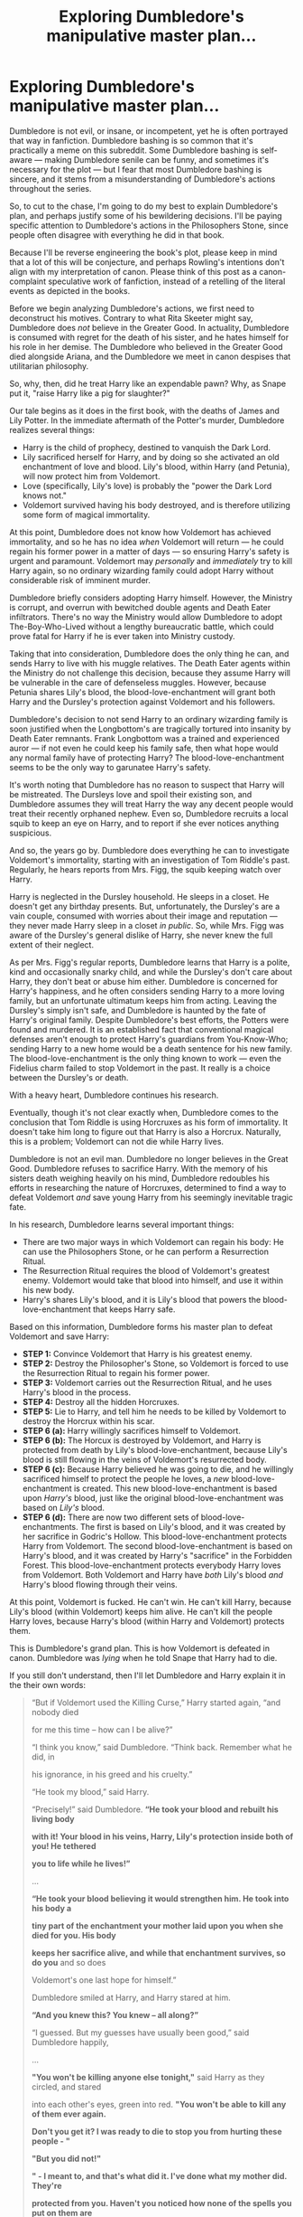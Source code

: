 #+TITLE: Exploring Dumbledore's manipulative master plan...

* Exploring Dumbledore's manipulative master plan...
:PROPERTIES:
:Author: Just_in_it_for_memes
:Score: 355
:DateUnix: 1529852290.0
:DateShort: 2018-Jun-24
:FlairText: Discussion
:END:
Dumbledore is not evil, or insane, or incompetent, yet he is often portrayed that way in fanfiction. Dumbledore bashing is so common that it's practically a meme on this subreddit. Some Dumbledore bashing is self-aware --- making Dumbledore senile can be funny, and sometimes it's necessary for the plot --- but I fear that most Dumbledore bashing is sincere, and it stems from a misunderstanding of Dumbledore's actions throughout the series.

So, to cut to the chase, I'm going to do my best to explain Dumbledore's plan, and perhaps justify some of his bewildering decisions. I'll be paying specific attention to Dumbledore's actions in the Philosophers Stone, since people often disagree with everything he did in that book.

Because I'll be reverse engineering the book's plot, please keep in mind that a lot of this will be conjecture, and perhaps Rowling's intentions don't align with my interpretation of canon. Please think of this post as a canon-complaint speculative work of fanfiction, instead of a retelling of the literal events as depicted in the books.

Before we begin analyzing Dumbledore's actions, we first need to deconstruct his motives. Contrary to what Rita Skeeter might say, Dumbledore does /not/ believe in the Greater Good. In actuality, Dumbledore is consumed with regret for the death of his sister, and he hates himself for his role in her demise. The Dumbledore who believed in the Greater Good died alongside Ariana, and the Dumbledore we meet in canon despises that utilitarian philosophy.

So, why, then, did he treat Harry like an expendable pawn? Why, as Snape put it, "raise Harry like a pig for slaughter?"

Our tale begins as it does in the first book, with the deaths of James and Lily Potter. In the immediate aftermath of the Potter's murder, Dumbledore realizes several things:

- Harry is the child of prophecy, destined to vanquish the Dark Lord.
- Lily sacrificed herself for Harry, and by doing so she activated an old enchantment of love and blood. Lily's blood, within Harry (and Petunia), will now protect him from Voldemort.
- Love (specifically, Lily's love) is probably the "power the Dark Lord knows not."
- Voldemort survived having his body destroyed, and is therefore utilizing some form of magical immortality.

At this point, Dumbledore does not know how Voldemort has achieved immortality, and so he has no idea /when/ Voldemort will return --- he could regain his former power in a matter of days --- so ensuring Harry's safety is urgent and paramount. Voldemort may /personally/ and /immediately/ try to kill Harry again, so no ordinary wizarding family could adopt Harry without considerable risk of imminent murder.

Dumbledore briefly considers adopting Harry himself. However, the Ministry is corrupt, and overrun with bewitched double agents and Death Eater infiltrators. There's no way the Ministry would allow Dumbledore to adopt The-Boy-Who-Lived without a lengthy bureaucratic battle, which could prove fatal for Harry if he is ever taken into Ministry custody.

Taking that into consideration, Dumbledore does the only thing he can, and sends Harry to live with his muggle relatives. The Death Eater agents within the Ministry do not challenge this decision, because they assume Harry will be vulnerable in the care of defenseless muggles. However, because Petunia shares Lily's blood, the blood-love-enchantment will grant both Harry and the Dursley's protection against Voldemort and his followers.

Dumbledore's decision to not send Harry to an ordinary wizarding family is soon justified when the Longbottom's are tragically tortured into insanity by Death Eater remnants. Frank Longbottom was a trained and experienced auror --- if not even he could keep his family safe, then what hope would any normal family have of protecting Harry? The blood-love-enchantment seems to be the only way to garunatee Harry's safety.

It's worth noting that Dumbledore has no reason to suspect that Harry will be mistreated. The Dursleys love and spoil their existing son, and Dumbledore assumes they will treat Harry the way any decent people would treat their recently orphaned nephew. Even so, Dumbledore recruits a local squib to keep an eye on Harry, and to report if she ever notices anything suspicious.

And so, the years go by. Dumbledore does everything he can to investigate Voldemort's immortality, starting with an investigation of Tom Riddle's past. Regularly, he hears reports from Mrs. Figg, the squib keeping watch over Harry.

Harry is neglected in the Dursley household. He sleeps in a closet. He doesn't get any birthday presents. But, unfortunately, the Dursley's are a vain couple, consumed with worries about their image and reputation --- they never made Harry sleep in a closet /in public/. So, while Mrs. Figg was aware of the Dursley's general dislike of Harry, she never knew the full extent of their neglect.

As per Mrs. Figg's regular reports, Dumbledore learns that Harry is a polite, kind and occasionally snarky child, and while the Dursley's don't care about Harry, they don't beat or abuse him either. Dumbledore is concerned for Harry's happiness, and he often considers sending Harry to a more loving family, but an unfortunate ultimatum keeps him from acting. Leaving the Dursley's simply isn't safe, and Dumbledore is haunted by the fate of Harry's original family. Despite Dumbledore's best efforts, the Potters were found and murdered. It is an established fact that conventional magical defenses aren't enough to protect Harry's guardians from You-Know-Who; sending Harry to a new home would be a death sentence for his new family. The blood-love-enchantment is the only thing known to work --- even the Fidelius charm failed to stop Voldemort in the past. It really is a choice between the Dursley's or death.

With a heavy heart, Dumbledore continues his research.

Eventually, though it's not clear exactly when, Dumbledore comes to the conclusion that Tom Riddle is using Horcruxes as his form of immortality. It doesn't take him long to figure out that Harry is also a Horcrux. Naturally, this is a problem; Voldemort can not die while Harry lives.

Dumbledore is not an evil man. Dumbledore no longer believes in the Great Good. Dumbledore refuses to sacrifice Harry. With the memory of his sisters death weighing heavily on his mind, Dumbledore redoubles his efforts in researching the nature of Horcruxes, determined to find a way to defeat Voldemort /and/ save young Harry from his seemingly inevitable tragic fate.

In his research, Dumbledore learns several important things:

- There are two major ways in which Voldemort can regain his body: He can use the Philosophers Stone, or he can perform a Resurrection Ritual.
- The Resurrection Ritual requires the blood of Voldemort's greatest enemy. Voldemort would take that blood into himself, and use it within his new body.
- Harry's shares Lily's blood, and it is Lily's blood that powers the blood-love-enchantment that keeps Harry safe.

Based on this information, Dumbledore forms his master plan to defeat Voldemort and save Harry:

- *STEP 1:* Convince Voldemort that Harry is his greatest enemy.
- *STEP 2:* Destroy the Philosopher's Stone, so Voldemort is forced to use the Resurrection Ritual to regain his former power.
- *STEP 3:* Voldemort carries out the Resurrection Ritual, and he uses Harry's blood in the process.
- *STEP 4:* Destroy all the hidden Horcruxes.
- *STEP 5:* Lie to Harry, and tell him he needs to be killed by Voldemort to destroy the Horcrux within his scar.
- *STEP 6 (a):* Harry willingly sacrifices himself to Voldemort.
- *STEP 6 (b):* The Horcux is destroyed by Voldemort, and Harry is protected from death by Lily's blood-love-enchantment, because Lily's blood is still flowing in the veins of Voldemort's resurrected body.
- *STEP 6 (c):* Because Harry believed he was going to die, and he willingly sacrificed himself to protect the people he loves, a /new/ blood-love-enchantment is created. This new blood-love-enchantment is based upon /Harry's/ blood, just like the original blood-love-enchantment was based on /Lily's/ blood.
- *STEP 6 (d):* There are now two different sets of blood-love-enchantments. The first is based on Lily's blood, and it was created by her sacrifice in Godric's Hollow. This blood-love-enchantment protects Harry from Voldemort. The second blood-love-enchantment is based on Harry's blood, and it was created by Harry's "sacrifice" in the Forbidden Forest. This blood-love-enchantment protects everybody Harry loves from Voldemort. Both Voldemort and Harry have /both/ Lily's blood /and/ Harry's blood flowing through their veins.

At this point, Voldemort is fucked. He can't win. He can't kill Harry, because Lily's blood (within Voldemort) keeps him alive. He can't kill the people Harry loves, because Harry's blood (within Harry and Voldemort) protects them.

This is Dumbledore's grand plan. This is how Voldemort is defeated in canon. Dumbledore was /lying/ when he told Snape that Harry had to die.

If you still don't understand, then I'll let Dumbledore and Harry explain it in the their own words:

#+begin_quote
  “But if Voldemort used the Killing Curse,” Harry started again, “and nobody died

  for me this time -- how can I be alive?”

  “I think you know,” said Dumbledore. “Think back. Remember what he did, in

  his ignorance, in his greed and his cruelty.”

  “He took my blood,” said Harry.

  “Precisely!” said Dumbledore. *“He took your blood and rebuilt his living body*

  *with it! Your blood in his veins, Harry, Lily's protection inside both of you! He tethered*

  *you to life while he lives!”*

  ...

  *“He took your blood believing it would strengthen him. He took into his body a*

  *tiny part of the enchantment your mother laid upon you when she died for you. His body*

  *keeps her sacrifice alive, and while that enchantment survives, so do you* and so does

  Voldemort's one last hope for himself.”

  Dumbledore smiled at Harry, and Harry stared at him.

  *“And you knew this? You knew -- all along?”*

  “I guessed. But my guesses have usually been good,” said Dumbledore happily,

  ...

  *"You won't be killing anyone else tonight,"* said Harry as they circled, and stared

  into each other's eyes, green into red. *"You won't be able to kill any of them ever again.*

  *Don't you get it? I was ready to die to stop you from hurting these people - "*

  *"But you did not!"*

  *" - I meant to, and that's what did it. I've done what my mother did. They're*

  *protected from you. Haven't you noticed how none of the spells you put on them are*

  *binding? You can't torture them. You can't touch them. You don't learn from your*

  *mistakes, Riddle, do you?"*
#+end_quote

I'd also like to draw your attention to this passage from the Goblet of Fire:

#+begin_quote
  “He said my blood would make him stronger than if he'd used someone else's,” Harry told

  Dumbledore. “He said the protection my - my mother left in me - he'd have it too. And he was

  right - he could touch me without hurting himself, he touched my face.”

  For a fleeting instant, Harry thought *he saw a gleam of something like triumph in Dumbledore's*

  *eyes.*
#+end_quote

Dumbledore felt triumphant because it was at this moment he knew his plan was succeeding, and Harry could be saved.

There you have it. That explains steps 3, 4, 5 and 6 of Dumbledore's master plan.

But there's a problem. While some of Dumbledore's machinations are clearly laid out in the books, we never have a direct confirmation of steps 1 and 2. These steps are essential for the overall plan --- they lay the groundwork for everything that happens in the final books --- for without them, Voldemort would have never taken Harry's blood into himself, and Harry would have been doomed to die.

And that raises some questions: when, and how, did Dumbledore convince Voldemort that Harry was his greatest enemy? Because you have to admit, that's quite an accomplishment; Dumbledore convinced the /greatest dark wizard of all time/ that an /awkward pubescent child/ was a credible rival.

To find the answer, we need to reexamine The Philosophers Stone. If we take the events of the first book at face value, nothing makes sense in the larger context of the overall story:

- Why would Dumbledore hide the Stone behind such easily thwarted defenses?
- Why didn't Dumbledore confront Quirrel when he realized he was working for Voldemort?
- Why did Dumbledore leave the Mirror of Erised in a random room of the castle, where wondering students could find it?
- How could Dumbledore be so stupid as to be drawn away from the castle by such an obvious diversion?
- How could Dumbledore be so incompetent as to allow Harry to come face to face with Voldemort himself?

Most fans simply disregard these questions with the meta knowledge that the Philosophers Stone is a children's book and shouldn't be taken seriously. Dumbledore only acts like an idiot in this book because it's necessary for the plot. The protagonist being surrounded my incompetent adults is a cliche in fiction for children.

However, I don't think we need to break our immersion to explain Dumbledore's seemingly insane decisions. We don't need to retreat into a meta-narrative to understand the Philosopher's Stone. We simply need to view Dumbledore's actions within the wider context of Dumbledore's master plan. The story in the Philosopher's Stone was /not/ about protecting the Stone, it was about Dumbledore engineering an encounter between Voldemort and Harry --- under /tightly/ controlled conditions --- to lay the groundwork for Voldemort's eventual defeat.

For those of you that are still skeptical, please read the following except:

#+begin_quote
  “Destroyed?” said Harry blankly. “But your friend --- Nicolas Flamel ---”

  “Oh, you know about Nicolas?” said Dumbledore, sounding quite delighted. “You did do the

  thing properly, didn't you?"

  ...

  “D'you think he meant you to do it?” said Ron. “Sending you your father's cloak and

  everything?”

  “Well, ” Hermione exploded, “if he did --- I mean to say that's terrible --- you could have been

  killed.”

  “No, it isn't,” said Harry thoughtfully. “He's a funny man, Dumbledore. I think he sort of wanted

  to give me a chance. I think he knows more or less everything that goes on here, you know. I

  reckon he had a pretty good idea we were going to try, and instead of stopping us, he just taught

  us enough to help. I don't think it was an accident he let me find out how the mirror worked. It's

  almost like he thought I had the right to face Voldemort if I could...”
#+end_quote

That's an explicit canon conformation that Dumbledore orchestrated the entire event. He wanted Harry to face Voldemort, as per step one of his master plan. And when you reread the Philosopher's Stone with Dumbledore's master plan in mind, things start making a lot more sense...

- Dumbledore asked Hagrid to retrieve the Philosopher's Stone, knowing that Harry would be accompanying him (so that Harry would know about the Stone's existence)
- Dumbledore gave Harry his Invisibility Cloak on Christmas because he knew Harry couldn't resist exploring the castle (which meant Harry would discover the Mirror and learn how it worked)
- Dumbledore didn't banish Quirrel (because he wanted Harry to confront Voldemort personally)

And so on. Hell, Dumbledore was probably the one who suggested that Hagrid give Harry a flute. There are countless contextual clues that only make sense with the hindsight of offered by the later books.

But perhaps the most relevant evidence are the challenges Harry and his friends had to face in their attempt to retrieve the Stone. Every single task was meticulously designed to /appear/ dangerous, but in actuality be easily overcome by the specific skills of Harry and his companions:

- *The Three Headed Dog*

Hagrid knew how to get past Fluffy. Hagrid /just so happened/ to be the one who retried Harry from the Dursleys, so they had become close friends. Hagrid /just so happened/ to give Harry a flute for Christmas. And even if, by some miracle, Hagrid didn't reveal Fluffy's secret, Harry also had an invisibility cloak (given to him by Dumbledore) that made getting to the trap door easy. That's all rather convenient, don't you think?

- *The Devils Snare*

It's a good thing Nevile is a Herbology genius and future herbology professor, right?

- *The Flying Keys*

This is certainly a difficult challenge (unless you happen to be the youngest seeker in a century, but what are the chances of that?)

- *The Giant Chess Set*

Harry sure is lucky that his best friend is a chess master.

- *The Troll*

Trolls are scary. Unless, of course, you already know how to beat them, having defeated one earlier in the year.

- *The Potion Puzzle*

How convenient that Harry's other best friend is smart enough to easily solve such a simple logic puzzle.

Clearly, Dumbledore intended for Harry and his friends to get past these challenges with minimal difficulty. Every singe obstacle was vulnerable to the individual talents of Harry and his companions. It's all far too convenient to just be a coincidence. However, Dumbledore made one mistake; he assumed Nevile would join Harry on his quest, but instead Nevile tried to stop him. However, even without Nevile's Herbology expertise, a combination of Hermione's book-smarts and Ron's common sense was more than enough to get past the Devils Snare.

What's more, the Potion Puzzle was also specifically designed to separate Harry from his friends:

#+begin_quote
  “Got it,” she said. “The smallest bottle will get us through the black fire --- toward the Stone.”

  Harry looked at the tiny bottle.

  “There's only enough there for one of us,” he said. “That's hardly one swallow.”
#+end_quote

There was only enough potion for Harry to face Voldemort alone. After all, if any of Harry's friends could follow him, then they would have been immediately murdered by Voldemort --- just like Cedric Diggory --- because Voldemort only needed Harry in order to get the Stone from the Mirror. Harry's friends also lacked his blood-love-enchantment, so they would have had no protection against Voldemort, unlike Harry.

Separating Harry from his friends also had another, less obvious side-effect: it gave Voldemort the impression that Harry solved all those challenges /by himself/. Remember, the whole point of this exercise is to manipulate Voldemort into using Harry's blood during the Resurrection Ritual. What better way to convince Voldemort that Harry was a worthy rival then to trick him into thinking that Harry was simultaneously a chess protégé, herbology expert, skilled seeker and clever logician? The tasks were so specific, niche and varied, that I doubt even Tom Riddle could have gotten past them when he was 11 years old, yet Harry seemingly breezed through with little difficulty --- just as Dumbledore had intended.

But there is a problem with this theory --- a rather significant problem, that I'm sure many of you have already noticed; this plan is totally fucking insane.

Dumbledore is risking /the lives of children/. He is putting Harry in a /life threatening situation/. This mad scheme is completely at odds with Dumbledore's motives; he's gambling with the safety of the student he wants to protect. The Dumbledore that hates himself for his role in is sisters death would /never/ send children to fight deadly plants, or deadly trolls, or deadly games of chess --- no matter how prepared they might have been to overcome those individual threats. It simply doesn't make sense.

But wait a minute, did I just call it a "/deadly/ game of chess?" That's not right. That chess set wasn't deadly at all --- it doesn't kill you, it just knocks you unconscious.

I want you to imagine, for a moment, what Quirrell must have been thinking when he played that game of chess. Quirrell would have assumed that if you die in the chess game, then you died in real life. As far as Quirrell knew, that game of chess really /was/ deadly. After all, everything he saw indicated that it was deadly, wizard chess is traditionally violent, and it wouldn't make sense for it /not/ to be deadly.

But despite all of that, Ron didn't die. We know with absolute certainty that the chess game was /not deadly/. We all thought that game was deadly /until we saw it wasn't/.

So ask yourself this, was that Devils Snare really as deadly as it appeared? Would Harry really have died if drunk the wrong potion? Was that security troll really trained to /murder/ /children/? Would Fluffy have really eaten the students who visited the Third Floor Corridor?

Remember, all the teachers at Hogwarts knew about these defenses. Would Minerva McGonagall have ever approved of a killer three headed dog in her school?

What's more likely, that /every single Hogwarts professor is fucking insane/, or that those challenges weren't as deadly as they appeared?

I propose that every challenge that the Golden Trio faced that night was exactly the same as the game of chess --- it /appeared/ deadly, but would have just knocked them unconscious if they failed. Fluffy was trained to attack adults, but to only scare children. The Devils Snare was bewitched to capture students that fell into its grasp, but /not/ to kill them. None of those potions were deadly to people under the age of 18.

And that makes a lot of sense. I'm sure Harry, Ron and Hermione weren't the only ones to meet Fluffy over the course of the year --- there's no way Fred and George didn't investigate the Third Floor Corridor --- yet we never once hear about a student being maimed to death.

It's out of character for the teachers of Hogwarts to be so apathetic towards their students well being. The only way the events of the Philosophers Stone makes sense is if those challenges weren't actually fatal. Since the chess game sets a decisive precedent that the danger was merely superficial, and because we have no evidence to the contrary, I think that is a fair assumption to make.

If all of the Third Floor tasks were only as dangerous as the game of chess, then Dumbledore's plan isn't as absurd as it seemed at first glance. However, there's still the glaring issue of Harry's encounter with Voldemort --- there's no way that /Voldemort/ wasn't deadly. How could Dumbledore have guaranteed Harry's safety?

And that's not the only unanswered question...

#+begin_quote
  “Professor Dumbledore left ten minutes ago,” she said coldly. “He received an urgent owl from the Ministry of Magic and flew off for London at once.”
#+end_quote

Why would Dumbledore /fly/ to the Ministry? Why not just apparate?

#+begin_quote
  Harry took a deep breath and picked up the smallest bottle. He turned to face the black flames. “Here I come,” he said, and he drained the little bottle in one gulp.
#+end_quote

How did Dumbledore enter the room /after/ Harry had drunk the last of the potion?

#+begin_quote
  He felt Quirrell's arm wrenched from his grasp, knew all was lost, and fell into blackness, down... down... down...
#+end_quote

How did Dumbledore arrive at the /exact second/ that Harry truly needed him? What are the chances of that happening by pure luck?

And the how hell did Quirrel not notice Dumbledore's arrival, when Quirrel /literally/ has eyes in the back of his head?

None of this makes any sense.

Unless...

#+begin_quote
  “I don't need a cloak to become invisible,” said Dumbledore gently.
#+end_quote

Unless Dumbledore never went to the Ministry. Unless Dumbledore was in the room all along, */just like he was the last time Harry found the Mirror of Erised./*

If Dumbledore really was already in the room, and invisible, then Harry was never in any real danger; Dumbledore could have defeated a wizard of Quirrel's ability in an instant. This way, Dumbledore could orchestrate an encounter between Harry and Voldemort, thus completing the first step of his master plan, while also ensuring that he could intervene as soon as Harry's safety was in jeopardy.

Not only that, but Voldemort needed Harry to get the Stone out of the mirror --- the very test was designed to force Voldemort to interact with Harry before trying to kill him. Everything about the finale of The Philosophers Stone was a charade by Dumbledore, to manipulate Voldemort into taking Harry's blood during the Resurrection Ritual.

The only thing in canon that isn't consistent with this theory is that Hermione remembered seeing Dumbledore rush towards the Third Floor Corridor after she had left to find help. However, there are a dozen canon-complaint ways to explain away that memory.

And there you have it, that's my stupidly long explanation of Dumbledore's seemingly bizarre actions during the Philosophers Stone. It was all part of his master plan to save Harry.

While you might disagree with some of the specifics of this post, I think you can agree that the overall picture is logically consistent and in-line with established canon. Even if we cast away all the speculation and focus purely on the established facts, there is an undeniable chain of cause and effect that begins in the Philosophers Stone and ends with Harry surviving his final encounter with Voldemort:

- *FACT:* *Dumbledore planned Harry's encounter with Voldemort in the Philosophers Stone:*

#+begin_quote
  “He's a funny man, Dumbledore. I think he sort of wanted to give me a chance. I think he knows

  more or less everything that goes on here, you know. I reckon he had a pretty good idea we

  were going to try, and instead of stopping us, he just taught us enough to help. I don't think

  it was an accident he let me find out how the mirror worked. It's almost like he thought I had

  the right to face Voldemort if I could...”
#+end_quote

- *FACT:* *That encounter with Harry was what convinced Voldemort to use Harry's blood in the Resurrection Ritual:*

#+begin_quote
  "His mother died in the attempt to save him -- and unwittingly provided him with a protection I

  admit I had not foreseen... I could not touch the boy.”

  Voldemort raised one of his long white fingers and put it very close to Harry's cheek.

  “His mother left upon him the traces of her sacrifice... This is old magic, I should have

  remembered it, I was foolish to overlook it... but no matter. I can touch him now.”

  Harry felt the cold tip of the long white finger touch him, and thought his head would burst with

  the pain....

  “I wanted Harry Potters blood. I wanted the blood of the one who had stripped me of power

  thirteen years ago... for the lingering protection his mother once gave him would then reside in my veins too..."
#+end_quote

Note: Voldemort only learnt that he could not touch Harry during the encounter in the Philosophers Stone.

- *FACT:* *Dumbledore already knew the significance of Voldemort taking Harry's blood:*

#+begin_quote
  “He said my blood would make him stronger than if he'd used someone else's,” Harry told

  Dumbledore. “He said the protection my - my mother left in me - he'd have it too. And he was

  right - he could touch me without hurting himself, he touched my face.”

  For a fleeting instant, Harry /thought he saw a gleam of something like triumph in Dumbledore's/

  /eyes./
#+end_quote

- *FACT:* *It was this event that lead to Harry's ultimate survival:*

#+begin_quote
  “But if Voldemort used the Killing Curse,” Harry started again, “and nobody died

  for me this time -- how can I be alive?”

  “I think you know,” said Dumbledore. “Think back. Remember what he did, in

  his ignorance, in his greed and his cruelty.”

  “He took my blood,” said Harry.

  “Precisely!” said Dumbledore. “He took your blood and rebuilt his living body

  with it! Your blood in his veins, Harry, Lily's protection inside both of you! He tethered

  you to life while he lives!”
#+end_quote

The chain of events that lead to Harry's victory is clear. Dumbledore knew what he was doing.

It is simply not consistent for Dumbledore to work so hard to keep Harry alive while also putting him in genuine life threatening situations at the age of 11. We can ignore these logical inconsistencies, and discard the entirety of the first book as a silly children's story that needn't be taken seriously, but I think it's far more interesting and immersive to find an in-universe logic to explain the plot of the Philosophers Stone.

In conclusion, I don't think Dumbledore was incompetent or insane. Dumbledore wasn't indifferent towards Harry's well being. He had a plan--- a manipulative plan, to be sure--- and his plan /worked./

Harry /survived./

*><><><>Bonus theories!<><><><*

I originally planned to do a detailed analysis of Dumbledore's decisions and accomplishments across every book, but I gave up. Even so, I thought of few fun things about Dumbledore, and rather than try to awkwardly include them in the wall of text above, I thought I'd just dump them here instead. Feel free to ignore all of this junk.

- We never found out if Dumbledore had a back-up plan

Most fanfics assume that if Dumbledore's original plan was the only hope for winning the war. But are we sure about that? Dumbledore might have had a back-up plan --- a plan that would only activate if his original plan failed.

For example, he might have sent a sealed letter to a trusted foreign friend, with the words "Open this letter only if Harry Potter has been killed yet Voldemort still lives," written on the envelope. Inside, the letter would detail everything Dumbledore knew about the Horcruxes and Tom Riddles personal history. I mean, why not? It's a good idea to have a back-up plan, yet no fanfics ever seem to consider that possibility.

- There is a way to apparate inside Hogwarts

Dobby apparates inside the Hospital Wing during Harry's second year:

#+begin_quote
  “Dobby must go!” breathed the elf, terrified. There was a loud crack, and Harry's fist was suddenly clenched on thin air.
#+end_quote

So, if you ever need to apparate within Hogwarts, just ask a house elf to help you out. Nobody ever realizes this in canon, and I don't think I've seen anybody take advantage of this loop-hole in fanfiction.

- Dumbledore knew that Voldemort wasn't responsible for the dementor attack during the summer of Harry's fifth year

Lily's blood-love-enchantment should have protected Harry from Voldemort and his minions while Harry was living with the Dursleys. Unfortunately, those dementors could still attack Harry and Dudley, because they weren't working for Voldemort ---they were sent by Umbridge. Umbridge was totally unaffiliated with Voldemort, so the blood-love-enchantment was totally useless in warding off the dementors.

I doubt Dumbledore knew that Umbridge was the one responsible, though he probably became paranoid of a potential third party targeting Harry.

- The Philosophers Stone in the Mirror could have been a fake

Why would Dumbledore keep the real Stone in the mirror? Why not just keep the real Stone in his pocket?

In fact, Dumbledore might have destroyed the Stone at the beginning of the year. I mean, it wouldn't have made a difference to Nicholas, would it? Since the Stone was locked in the castle all year, Nicholas never had access to it. Or perhaps Nicholas did periodically visit the castle to use the Stone, which would be an interesting encounter for a fanfic to explore.

On the other hand, perhaps the Stone was never destroyed. Dumbledore could have lied, and Nicholas might have taken the Stone and gone into hiding.

- Dumbledore probably didn't care if Voldemort got his hands on the prophecy

Before the finale of The Order of the Phoenix, Voldemort had 4 objectives: Kill Harry, kill Dumbledore, seize the Ministry and retrieve the prophecy. Regardless of whether or not Voldemort read the prophecy, his other three objectives would not have changed, and his actions in the following years would have been mostly the same. He was always going to try to kill Harry, and knowing the prophecy wouldn't have changed that.

So, why did Dumbledore try so hard to protect the prophecy? I suspect he just wanted to stall Voldemort, because as long as Voldemort was obsessing over the prophecy he wouldn't be focusing on his other three objectives, and it was /those/ objectives that actually mattered.

Also, it's possible that the prophecy in the Ministry was a fake. While it's true that Dumbledore couldn't have actually removed the prophecy from it's place in the Hall of Prophecies, he could have destroyed it, and then replaced it with fake prophecy of his own design. After all, Harry destroyed thousands of prophecies without suffering any ill effects. It's a bit of a loophole, really --- you can't /remove/ a prophecy, but you can /destroy/ a prophecy. As for what the fake prophecy might say, I'm sure Dumbledore could have thought of something interesting to confound Voldemort. Since we never actually hear the prophecy within the Ministry, this idea is technically canon compliant.

- How Dumbledore found that Horcrux Cave

I was trying to think of a legitimate methodology for finding the cave, and this is the best I could come up with:

1. Compile a complete 1940's muggle road map of Britain
2. Compile a modern muggle geological map of Britain
3. Compile a 1940's muggle private vs public property map of Britain
4. Overlay these three maps
5. Eliminate everything on the map that isn't on the coast, or over 4 hours driving distance from Tom's orphanage, or on private property, or more than a short walking distance from a 1940's road that meets the coastline, and then eliminate everything with an underlining geology that wouldn't allow for cave systems
6. Systematically search the remaining areas
7. If you don't find the cave, eliminate all searched areas and then tweak the original elimination parameters
8. Go back to step 6.

I think that's a feasible approach, although Dumbledore probably just used some magical bullshit to find it.

Anyway, that's all, folks.


** Step 1: Open any fic with Dumbledore in it

Step 2: Open all the chapters

Step 3: Ctrl+F - "The greater good"

Step 4: If the number of results exceed 20 --- close the tab

/[frantically devours lemon drops whilst simultaneously spying on Dudley giving Harry a wedgie]/
:PROPERTIES:
:Author: CozyGhosty
:Score: 99
:DateUnix: 1529882849.0
:DateShort: 2018-Jun-25
:END:


** One factor you're consistently missing is the factor of free choice. Harry chose to go after the Philosopher's Stone when he could have stayed safe in the dorms. Harry chose to go into Chamber of Secrets after Ginny when he could have told a non-Lockhart teacher; he chose to go after Sirius in OotP; he chose to walk into the forest to die in DH when he could have run away (and indeed could have run away throughout DH).

Dumbledore consistently gave Harry the choice, and he consistently gave Harry the knowledge that he would need to succeed were he to choose to involve himself. But he did not raise a child soldier - Harry always had a choice. So there's only a limited amount that Dumbledore could be said to have orchestrated everything. Harry could easily have derailed all of Dumbledore's plans at any time he chose.

The only times Harry does not have the power of choice are those situations which Voldemort, not Dumbledore, had the major hand in orchestrating (such as the Triwizard tournament).

Which was the point. This is what Dumbledore means in OotP when he said he cared for Harry too much. People say Dumbledore's actions in the books represent the "greater good" philosophy, but this is not the case. The "greater good" option was to raise Harry as a child soldier and not give him the choice, but rather to force him into the conflict. This is what Dumbledore means when he said he gave Harry a childhood: what Harry had /was/ an innocent childhood, compared to that of child soldiers.

If you want to criticise Dumbledore's approach to care of children, the real criticism is not that he was heavy handed in placing Harry into dangerous sitautions; rather that he was not heavy handed enough, because he allowed Harry to choose to place himself in dangerous situations when he could have prevented it through more direct interference in Harry's life. However, he can't always keep Harry out of danger, as sometimes Voldemort simply outsmarts him. This, I feel, ultimately vindicates Dumbledore's compromise. He has given Harry the choice to simply bury his head in the sand, but has also provided him with the weapons he needs to survive if he does choose to involve himself. Any more preparation would have been preparing a child soldier, any less and it would have been insufficient to keep Harry alive.

In short, Dumbledore is a libertarian, not a utilitarian. His problem is not being too manipulative, but rather being insufficiently manipulative - it is expected, in modern society, that parents/those with child care responsibility will manipulate children to keep them safe. But the wizarding world has a rather different culture with regards to danger. They don't wrap their kids in cotton wool like modern Western societies do.

Had Dumbledore protected Harry as best he could -- in the sense of keeping him safe, keeping him insulated from all danger -- then likely Harry would have died upon becoming an adult, insufficiently prepared for the most powerful wizard of all time hunting him down. Dumbledore's job isn't just to keep Harry alive until age 17, at which point he can wash his hands of responsibility on the basis that Harry is an adult. Rather, Dumbledore sees his responsibility as giving Harry the best chance of coming out of the coming conflict alive and relatively whole, but without violating his free will.

The other aspect I think you are missing is the fact that people often misdirect a problem with the world onto a problem with Dumbledore. For example, Dumbledore's decision to leave Harry with the Dursleys. Dumbledore tells us in OotP that this was the *only* option where Harry's safety was guaranteed. He was convinced that any other path would have resulted in Harry's death.

Now, Dumbledore knows far more than the reader about the post-1981 political landscape of wizarding Britain; he also knows far more about what is and isn't magically possible. This means that the reader doesn't really have a leg to stand on when they say that Dumbledore should have done X instead of putting Harry with the Dursleys: Dumbledore has already thought of X and ruled it out as too dangerous. And if Dumbledore considers it a politically or magically weak protection, then the reader doesn't have any facts they can use to displace Dumbledore's knowledge.

What the reader *can* say is that they think it is stupid that placing Harry with the Dursleys was the only magically possible effective protection. But that's not a problem with Dumbledore, that's the problem with the magical system. Within the magical system that exists in the HP world, Dumbledore took the right choice so long as you agree that an alive Harry with an unhappy home life is superior to a dead Harry with a happy home life.
:PROPERTIES:
:Author: Taure
:Score: 137
:DateUnix: 1529857183.0
:DateShort: 2018-Jun-24
:END:

*** Great post.

You're absolutely right. Harry chose to go for the Stone on his own accord --- Harry had full autonomy over his decisions, and he has personal responsibility for his actions.

But I think Dumbledore knew Harry would go for the Stone prior to Harry making that decision himself. Dumbledore offered Harry that choice with the prior knowledge of how Harry would act, so Dumbledore incorporated Harry's future decisions into his plans. Dumbledore created the challenges in the Third Floor Corridor under the (correct) assumption that Harry would eventually face them.

Dumbledore never coerced Harry, but he did have sufficient wisdom to predict Harry's choices.

#+begin_quote
  What the reader can say is that they think it is stupid that placing Harry with the Dursleys was the only magically possible effective protection. But that's not a problem with Dumbledore, that's the problem with the magical system. Within the magical system that exists in the HP world, Dumbledore took the right choice so long as you agree that an alive Harry with an unhappy home life is superior to a dead Harry with a happy home life.
#+end_quote

I also agree with this. My rant about the Dursleys was directed at the people who thought Dumbledore didn't care about Harry's suffering. There are many, many people in this fandom who think it was in-character for Dumbledore to willingly leave Harry with abusive guardians, despite there being viable alternatives.

I was doing my best to explain that there weren't any alternatives. Dumbledore was presented with an ultimatum, not a choice.
:PROPERTIES:
:Author: Just_in_it_for_memes
:Score: 19
:DateUnix: 1529886792.0
:DateShort: 2018-Jun-25
:END:


*** u/Murphy540:
#+begin_quote
  What the reader can say is that they think it is stupid that placing Harry with the Dursleys was the only magically possible effective protection. But that's not a problem with Dumbledore, that's the problem with the magical system.
#+end_quote

That's a problem with the narrative, not with the magical system.
:PROPERTIES:
:Author: Murphy540
:Score: 12
:DateUnix: 1529863933.0
:DateShort: 2018-Jun-24
:END:

**** We could go deeper and say it's a problem with books - even ones set in our own world are often still poor imitations, not to mention that we don't necessarily know or understand our own world anyway. We can never really know all the options available to the characters, so we have to look at the limited perspective we're given. (I feel like this is a strength of books even if it's also sometimes a problem).
:PROPERTIES:
:Author: bisonburgers
:Score: 5
:DateUnix: 1529907881.0
:DateShort: 2018-Jun-25
:END:


*** All I can think of is the God Galaxy from Futurama: "If you do it right, they won't know you've done anything at all."

While Harry made those decisions, Dumbledore seemed to have manipulated events in order to create those scenarios where the decisions needed to be made in the first place. Harry wouldn't have made the decisions he did without very exacting circumstances in play.
:PROPERTIES:
:Author: TranSpyre
:Score: 3
:DateUnix: 1539927698.0
:DateShort: 2018-Oct-19
:END:


*** I think everything you said about Harry's choices is true, and the libertarian/utilitarian is novel and insightful, but I would not consider it a serious /omission/ from the original post, especially since it focuses on the first book. (And I can't help but wonder about all the fanfiction where Harry breaks away from Dumbledore & co. only to go seek out training, sometimes from literal soldiers. Still his choice, though. What if he /did/ just ask Dumbledore?)

Dumbledore could have taken the choice from Harry by asking him to save the stone, or threatening him, or even just telling him how bad things will be if Voldemort gets it first. Even without any of that, I still say he orchestrated a remarkable portion of the events of Harry's first year. The above post seems like a good response to that.

After that year I think the orchestration angle loses still more credibility and the argument of your comment holds more weight.

#+begin_quote
  Dumbledore's job isn't just to keep Harry alive until age 17, at which point he can wash his hands of responsibility on the basis that Harry is an adult.
#+end_quote

This is a great comparison. A lot of fanfiction invents a great deal of procedure and red tape to be retroactively trampled over by Dumbledore. You'd think the tape is supposed to protect Harry from a killing curse. (I don't think even duct tape is /that/ good.) And I guess Dumbledore already told Harry (and us) the real lesson: sometimes just following the usual approach, the /easy/ way, isn't right.
:PROPERTIES:
:Author: adgnatum
:Score: 2
:DateUnix: 1529999524.0
:DateShort: 2018-Jun-26
:END:


** u/SMTRodent:
#+begin_quote
  Taking that into consideration, Dumbledore does the only thing he can, and sends Harry to live with his muggle relatives.
#+end_quote

Petunia Dursley has just lost her sister and gained a son. And... Dumbledore leaves a baby alone with a note. That's how she finds out that she's lost a sister and gained a baby. With a note. And the baby is just... left. Alone. Not even a toy dog to hold onto. For hours.

I just can't get past this part.
:PROPERTIES:
:Author: SMTRodent
:Score: 27
:DateUnix: 1529927296.0
:DateShort: 2018-Jun-25
:END:

*** u/Just_in_it_for_memes:
#+begin_quote
  Petunia Dursley has just lost her sister and gained a son. And... Dumbledore leaves a baby alone with a note. That's how she finds out that she's lost a sister and gained a baby. With a note. And the baby is just... left. Alone. Not even a toy dog to hold onto. For hours.
#+end_quote

Yeah, that really was a dick move lol. I don't have any excuses.

Just imagine if Harry got mauled by a stray dog or something. /That/ would be an interesting start to a fanfic.
:PROPERTIES:
:Author: Just_in_it_for_memes
:Score: 25
:DateUnix: 1529929344.0
:DateShort: 2018-Jun-25
:END:


*** u/lkc159:
#+begin_quote
  And the baby is just... left. Alone.
#+end_quote

On a doorstep.

In November.
:PROPERTIES:
:Author: lkc159
:Score: 14
:DateUnix: 1532349562.0
:DateShort: 2018-Jul-23
:END:

**** Late to the party but I was left alone on an orphanage doorstep in China in November. I turned out fine.
:PROPERTIES:
:Author: pax1
:Score: 8
:DateUnix: 1537302348.0
:DateShort: 2018-Sep-19
:END:


**** Yeah, exactly. People just always breeze past it and go on about how he had to do this and that.
:PROPERTIES:
:Author: SMTRodent
:Score: 3
:DateUnix: 1532434983.0
:DateShort: 2018-Jul-24
:END:


** It's a good write-up and I enjoyed reading it.

#+begin_quote
  it gave Voldemort the impression that Harry solved all those challenges by himself
#+end_quote

This is clever. Voldemort couldn't actually say something about it to Harry, because Harry would very probably respond that his friends helped him.

Putting the Doylist hat back on, I can't help but think that response would be expected in a children's book, that it would be arrogant of Harry to let someone think otherwise. By omitting the whole topic Rowling leaves it as a realization to be discovered later. We learn what sort of person Voldemort is, and this is the sort of assumption he'd make without remark.

#+begin_quote
  That encounter with Harry was what convinced Voldemort to use Harry's blood in the Resurrection Ritual
#+end_quote

I hadn't sufficiently absorbed this insight either. I am probably not the only one.

There is a certain set of time-travel stories where Harry deliberately prevents Voldemort from taking his blood, and this puts them in a new light. To the extent those stories don't mean for Harry to die, they either already removed his partial horcrux with the time travel or posit that the horcrux just takes the killing curse instead of Harry (an interpretation not exactly supported by the text, see: your post).
:PROPERTIES:
:Author: adgnatum
:Score: 42
:DateUnix: 1529868974.0
:DateShort: 2018-Jun-25
:END:


** [[http://web.archive.org/web/20160404122903/http://hpcompanion.com/ps/psessay/][I saw a similar explanation years ago]] Good write up.
:PROPERTIES:
:Author: Ember_Rising
:Score: 26
:DateUnix: 1529858605.0
:DateShort: 2018-Jun-24
:END:

*** Thanks for linking this, it's a great essay.

I highly recommend everyone reads this. It covers many important details that never occurred to me. Plus, it's far more coherent and better written than my rambling wall of text. Definitely worth a read.
:PROPERTIES:
:Author: Just_in_it_for_memes
:Score: 10
:DateUnix: 1529892816.0
:DateShort: 2018-Jun-25
:END:


** This is incredible! Great explanation, that really does put Dumbledore's plan in a new light to me.

I wonder if being cursed by the ring accelerated things? Perhaps he meant for Harry to face Voldemort only after finishing Hogwarts, but knowing that the ring would kill him inside of a year, he endeavoured to teach Harry about the Horcruxes early?
:PROPERTIES:
:Author: CalculusWarrior
:Score: 29
:DateUnix: 1529854800.0
:DateShort: 2018-Jun-24
:END:

*** I think you're definitely right. I suspect that in Dumbledore's original plan he had hoped to destroy all the other Horcruxes by himself.
:PROPERTIES:
:Author: Just_in_it_for_memes
:Score: 12
:DateUnix: 1529887788.0
:DateShort: 2018-Jun-25
:END:


** Whilst I am against the Dumbledore bashing stuff I think you may be placing a little too much importance on 11 year old Harry's analysis of what Dumbledore was up to at the end of the Philosopher's Stone. Harry realises he never really knew Dumbledore by the seventh book, I wouldn't say that 11 year old Harry necessarily has the correct read on the situation (he isn't known for making accurate deductions).
:PROPERTIES:
:Author: Lysianda
:Score: 16
:DateUnix: 1529875905.0
:DateShort: 2018-Jun-25
:END:

*** You're right, but I think there's enough contextual evidence to support Harry's statement.
:PROPERTIES:
:Author: Just_in_it_for_memes
:Score: 8
:DateUnix: 1529887911.0
:DateShort: 2018-Jun-25
:END:

**** That's fair enough, I was simply making the point I wouldn't use Harry as an authority in this instance.
:PROPERTIES:
:Author: Lysianda
:Score: 4
:DateUnix: 1529907003.0
:DateShort: 2018-Jun-25
:END:


*** Yeah, calling Harry's deduction about Dumbledore a fact in the same book where he spent most of the year suspecting Snape of trying to kill him is kind of questionable. I do think he's right, but calling it a fact is too far.
:PROPERTIES:
:Author: Pondincherry
:Score: 6
:DateUnix: 1529878178.0
:DateShort: 2018-Jun-25
:END:


** Great write up! You described perfectly my frustration at Dumbledore Bashing fics. 10/10!
:PROPERTIES:
:Author: thesarcasticlime
:Score: 9
:DateUnix: 1529893139.0
:DateShort: 2018-Jun-25
:END:


** Part 1/3:

I'm really excited to read this because I don't recognize you're username and it's rare to find someone who defends Dumbledore, and even if we disagree in the end somehow, we are both still clearly passionate about deciphering Dumbledore, and that's amazing in and of itself. I'm writing my comment as I go.

I'm especially curious what your interpretation is because of you singling out Philosopher's Stone, the book I generally consider too poorly written for us to understand on any meaningful level what's even happening.

#+begin_quote
  Before we begin analyzing Dumbledore's actions, we first need to deconstruct his motives.
#+end_quote

Very good chance I'm falling in love with you just for saying that.

#+begin_quote
  Contrary to what Rita Skeeter might say, Dumbledore does not believe in the Greater Good.
#+end_quote

And yep, I just fell in love. While I understand why this is a common belief, I also think that just a little analyzing makes it clear that Dumbledore is, at least, not following the same moral code he had as a teen.

#+begin_quote
  Dumbledore briefly considers adopting Harry himself.
#+end_quote

Obviously you said to consider this canon-compliant, so on that basis this is possible, but I would be very surprised if Dumbledore considered adopting Harry for more than a moment and I would also be surprised if his reason for not doing so had anything to do with the Ministry. I think he would at all cost want to avoid the thing that ended up happening anyway - caring about Harry. It is not in the world's best interest for Dumbledore to care what happens to Harry, and Dumbledore said he knew he must avoid it. I do like your point that there could be enough Death-Eater presence to prevent a successful adoption and that Dumbledore feared the delay could be fatal for Harry. While I do think the Death Eaters at the Ministry would all shitting their pants and pretending hands down they were Imperiused and the last thing they'd want to do is publicly disagree with Dumbledore, that doesn't mean Dumbledore would know that, and the fear of the Ministry that you've outlined still feels valid to me.

That's a round-about way of saying I agree with your conclusion, sorry about that - I just really really love analyzing Dumbledore.

Love your point on the Longbottoms. Dumbledore does say in OotP that Death Eaters were at large and almost as terrible as Voldemort and for that reason I feel perfectly justified in saying that Dumbledore would have feared Harry's safety at a regular household.

#+begin_quote
  The Dursley's love and spoil their existing son, and Dumbledore assumes they will treat Harry the way any decent people would treat their recently orphaned nephew.
#+end_quote

As much as it would make my life easier for this to be true, I have to say I can't consider this valid - Dumbledore says that he knew Harry would have ten dark years ahead of him. I think it's at least plausible that Dumbledore did not forget Petunia's teenage letter and was at least marginally aware that she and Lily had a falling out. However, I do agree with you that Dumbledore really could have had no way to know /how/ bad it would be for Harry. Not sure if you're going towards this thought, but I think Dumbledore should not be criticized for placing Harry /initially/ at the Dursleys as it frankly makes the most sense from any angle. And that anyone interested in criticizing Dumbledore for Harry's upbringing should instead criticize him for /keeping/ Harry at the Dursleys. Criticizing Dumbledore for placing Harry there shows an expectation of a Dumbledore who knows everything and can see into a future, which is expecting far too much perfection, I think.

Maybe you'll mention it later, but in case you don't, I really think a significant reason that Dumbledore keeps Harry at the Dursleys is the fear that he will care about Harry. What does anyone do when they are trying not to care about someone? Don't we all try our best to not think about that person? Don't we find things to distract us so we stop thinking about thm, don't we change our schedules to purposefully avoid them? I can think of several personal examples off the top of my head of friends who avoid their exes they still have feelings for and stuff like that - not going to certain restaurants anymore and that sort of thing. Maybe sometimes we begin to do this without even realizing it? I think this is what Dumbledore began to do. He placed Harry at the Dursleys, and maybe he was getting proper reports from Figg or maybe not, but either way, I think he intentionally (and to his discredit) tried to not think about Harry as a proper human being, because he would begin to care. It's the "trap" he mentions in OotP, and he says he started falling into the trap when Harry /entered/ Hogwarts, so doesn't it then follow that prior to Harry entering Hogwarts, Dumbledore was still successfully /not/ in that trap. It seems pretty clear to me that this means he (on some level intentionally) failed to meet Harry's basic needs.

#+begin_quote
  starting with an investigation of Tom Riddle's past.
#+end_quote

Again something that doesn't really make a difference so it doesn't really matter, but I tend to think that Dumbledore's research began long before Harry was even born, perhaps before Harry's parents were born, and that his research is the thing that prepared him for creating the Order of the Phoenix in the first place. It makes sense to me that Dumbledore, even as of Riddle's interview with Dumbledore for the DADA post, had already begun. But dates are (frustratingly and probably intentionally) vague and figuring out when he started the research doesn't really change much anyway.

#+begin_quote
  So, while Mrs. Figg was aware of the Dursley's dislike of Harry, she never knew the full extent of their neglect.
#+end_quote

I think it's very likely the Dursleys would be mortified with this news getting out and would forbid Harry to mention it. I would find it very strange that Harry would fail to tell any of his teachers or adults he sees at school but would think to tell Mrs. Figg, whom he sees roughly once a year on Dudley's birthday. This alone makes me think Harry doesn't tell /her/ even if he does have a loose tongue elsewhere. But while I'm extremely happy to get into the details of what I think Mrs. Figg knew, I also don't think it matters all that much - Mrs. Figg knew /enough/, and I feel that she's earned the right to be criticized for not doing more, as should Dumbledore (though obviously I think Dumbledore's reasons are a part of his interesting character arc).

#+begin_quote
  Eventually, though it's not clear exactly when, Dumbledore comes to the conclusion that Tom Riddle is using Horcruxes as his form of immortality. It doesn't take him long to figure out that Harry is also a Horcrux.
#+end_quote

Your phrasing suggests a couple things I disagree with. Dumbledore says this in OotP,

#+begin_quote
  "I guessed, fifteen years ago," said Dumbledore, "when I saw the scar on your forehead, what it might mean. I guessed that it might be the sign of a connection forged between you and Voldemort."
#+end_quote

and

#+begin_quote
  “Four years ago, I received what I considered certain proof that Voldemort had split his soul. [...] You handed it to me, Harry,” said Dumbledore. “The diary, Riddle's diary, the one giving instructions on how to reopen the Chamber of Secrets.”

  [...]

  “What intrigued and alarmed me most was that that diary had been intended as a weapon as much as a safeguard [...] it worked as a Horcrux is supposed to work [...] But there could be no doubt that Riddle really wanted that diary read [...] he was being remarkably blasé about that precious fragment of his soul concealed within it. [...] The careless way in which Voldemort regarded this Horcrux seemed most ominous to me. *It suggested that he must have made --- or been planning to make --- more Horcruxes*, so that the loss of his first would not be so detrimental. I did not wish to believe it, but nothing else seemed to make sense.

  “Then you told me, two years later, that on the night that Voldemort returned to his body, he made a most illuminating and alarming statement to his Death Eaters. ‘I, who have gone further than anybody along the path that leads to immortality.' That was what you told me he said. ‘Further than anybody,' And I thought I knew what that meant, though the Death Eaters did not. He was referring to his Horcruxes, *Horcruxes in the plural*, Harry, which I do not believe any other wizard has ever had. Yet it fitted: Lord Voldemort has seemed to grow less human with the passing years, and the transformation he has undergone seemed to me to be only explicable if his soul was mutilated beyond the realms of what we might call ‘usual evil' . . .”
#+end_quote

Dumbledore has outlined the timeline of his thought process and says the earliest he considered /multiple/ Horcruxes (as opposed to just one) was when he heard about and saw the diary. And then still two years after that he gets more evidence. I suppose Dumbledore could have considered this sooner, even just as a passing thought, but nevertheless, I think it's possible that if Dumbledore can already recognize a Horcrux then it's likely he does not need to realize there were /many/ before suspecting what Harry is.
:PROPERTIES:
:Author: bisonburgers
:Score: 10
:DateUnix: 1529907141.0
:DateShort: 2018-Jun-25
:END:

*** Part 2/3: [[/u/Just_in_it_for_memes]]

#+begin_quote
  STEP 1: Convince Voldemort that Harry is his greatest enemy.
#+end_quote

Our interpretations are diverging in a major way right now. Still, I'm excited for any internally consistent theory and am excited to read what you're about to say.

#+begin_quote
  STEP 3: Voldemort carries out the Resurrection Ritual, and he uses Harry's blood in the process.

  STEP 4: Destroy all the hidden Horcruxes.
#+end_quote

So I don't think Dumbledore planned these, but let's say I did - why would Dumbledore's original plan order it this way? Surely he'd prefer to switch Steps 3 and 4, destroy all the Horcruxes /first/ and then have Voldemort carry out the Resurrection Ritual.

Steps 5-6d I agree with, but I think Dumbledore can only possibly have planned these after the events at the Ministry in OotP. I would love to be convinced that he could have planned these things beforehand, but then this would make almost all of OotP confusing to me.

#+begin_quote
  If we take the events of the first book at face value, nothing makes sense in the larger context of the overall story:
#+end_quote

I /totally agree/, though where you have come up with a way that it the book fits, I personally feel like the book is just not written with quite the skill the later books were, and unfortunately we are left with a confusing book that nobody agrees on, and not much can be helped.

#+begin_quote
  That's an explicit canon conformation that Dumbledore orchestrated the entire event.
#+end_quote

I think we might define the words explicit and canon and confirmation differently. I would say this is an explicit canon confirmation that Harry /believes/ that Dumbledore orchestrated the entire plot. I'm still on the fence about whether he actually /did/, though. Firstly I have no idea /why/ Harry thinks this in the first place, because his conversation with Dumbledore doesn't suggest that at all - in fact, Dumbledore seems to say the /opposite/, like when he says that he turned around from the Ministry when he realized Harry had gone after the stone, and that he was surprised that Harry knew who Flamel was.

I'm not saying that Dumbledore /didn't/ help Harry in that first year, but I am absolutely questioning why Harry /thinks/ he helped. What, in Harry's discovery of the stone, does he think Dumbledore was behind?

#+begin_quote
  The Devils Snare

  It's a good thing Nevile is a Herbology genius and future herbology professor, right?
#+end_quote

How could Dumbledore know that Neville will be good at Herbology? It's not even hinted at until GoF, right?

#+begin_quote
  But there's a problem with this theory --- a rather significant problem, that I'm sure many of you have already noticed; this plan is totally fucking insane.
#+end_quote

Exactly! I haven't read past this part yet, but this is exactly what I'm thinking - if Dumbledore did indeed want Harry to face Voldemort, I just can't imagine that he would resort to the methods he would have had to have used for him to be behind these things. Hiding newspaper clippings under Hagrid's tea cozy on the /off chance/ Hagrid and Ron start talking about something without Harry and Harry's mind wanders? Not to mention the off chance that Ron is even present.

#+begin_quote
  The only way the events of the Philosophers Stone makes sense is if those challenges weren't actually fatal.
#+end_quote

I agree with this statement completely..... but unfortunately the reason I agree is because I don't think the events of the book make sense. While I do like the idea that the tasks would not have harmed underage wizards, I feel it compromises the safety of the stone - Voldemort could manipulate a student to steal the stone for him as he has proven with Hagrid and Quirrell that he is not above using and framing others.

#+begin_quote
  Why would Dumbledore fly to the Ministry? Why not just apparate?
#+end_quote

Apparating is not mentioned at all in the first book. I think it's possible JKR hadn't invented all its rules yet.

#+begin_quote
  How did Dumbledore enter the room after Harry had drunk the last of the potion?
#+end_quote

How did Harry drink it after Quirrellmort did? I think the bottles must refill.

#+begin_quote
  How did Dumbledore arrive at the exact second that Harry was truly needed him?
#+end_quote

That's fair. But there are so many things that happen at opportune times in all stories and in Harry Potter that I feel singling out this event feels unfair. Though I guess one could say Dumbledore was behind all those other examples too.

#+begin_quote
  And the how hell did Quirrel not notice Dumbledore's arrival, when Quirrel literally has eyes in the back of his head? None of this makes any sense.
#+end_quote

Quirrell was writhing in pain because that is what Voldemort was doing at that moment. I don't find it curious that they did not notice Dumbledore arrive.

#+begin_quote
  The only thing in canon that isn't consistent with this theory is that Hermione remembered seeing Dumbledore rush towards the Third Floor Corridor after she had left to find help. However, there are a dozen canon-complaint ways to explain away that memory.
#+end_quote

And what are they?

I feel there're a few more. So far you have only talked about the tasks that lead to the stone and not how Dumbledore influenced Harry's interest in going after the stone in the first place. I'd love to see you go through Harry's life that year plot point by plot point and describe ways that Dumbledore could be behind Harry's increasing/decreasing/increasing interest in the stone. Because honestly, I can sort of see a Dumbledore that wants what you are describing, but I can't see that he actually did those things based on the events of Harry's year. It just doesn't gel with me, and I was really hoping that you would go through Harry overhearing Quirrelmort and overhearing Snape and all that stuff and explain how Dumbledore was somehow behind Snape taking Harry's library book and behind Harry choosing to get it back and behind Harry looking in the teacher's lounge instead of Snape's office and behind the exact point in the conversation Harry overhears between Snape and Filch. I just don't see how Dumbledore is /actually/ behind that sort of stuff, and almost all the knowledge Harry gains throughout the year is him happening down a corridor and happening to overhear stuff.
:PROPERTIES:
:Author: bisonburgers
:Score: 3
:DateUnix: 1529907234.0
:DateShort: 2018-Jun-25
:END:

**** Part 3/3: [[/u/Just_in_it_for_memes]]

#+begin_quote
  Even if we cast away all the speculation and focus purely on the established facts, there is an undeniable chain of cause and effect that begins in the Philosophers Stone and ends with Harry surviving his final encounter with Voldemort:
#+end_quote

That only means the plot meets the bare minimum of what plots are meant to do, but that doesn't mean that Dumbledore orchestrated the causes. You can always look /back/ on plots and come up with ways in which it was all planned because /of course/ in hindsight you can track cause and effect, but just because things caused other things to happen does not prove /or/ disprove that those events were orchestrated. I bought a table from someone on Craigslist today because I moved apartments and I moved apartments because I got married, and I got married because I met a guy I fell in love with, but that does not mean the person who owned the table was behind me meeting my husband, even if I can track the cause and effect.

For example, I do agree with you that Voldemort realized Harry was a foe from meeting him at age 11, and I do think that that's why he wanted Harry's blood for his resurrection ritual, and I do think that that led to his own downfall, but just because Voldemort has a progression of knowledge that alters his choices does not mean that I'm convinced that Dumbledore orchestrated those events in his mind.

Everything you have said highlights specifically why I think people's interpretation of the first book greatly influences their entire interpretation of Dumbledore. My problem with that is that there is nothing concrete to work with in the first book, so readers choose a story that feels interesting to them which is great, but then they use that to explain Dumbledore's actions in the rest of the series, often forcing them to come up with convoluted ways to make it fit (like Dumbledore merely pretending to be sad in OotP because they can't possibly see a way that he's human enough to shed tears). While you have put a remarkable and amazing effort into understanding Dumbledore's actions in this book (that I truly love even if I disagree), most fans don't bother (not that they are obligated to). But maybe Harry was wrong. Maybe JKR was a bad writer. Dumbledore says in OotP that he began to fail at his plan after seeing Harry in the hospital wing, and yet none of that explanation shows up in your analysis. The multi-step plan you've highlighted as Dumbledore's original plan never veers off course as Dumbledore later says it had. Do you feel Dumbledore was lying to Harry in OotP as part of his plan? You also don't incorporate Dumbledore's death by the Resurrection Stone - had Dumbledore foreseen that as well? If not, where did Dumbledore see himself in his plan? How much did his own death effect things?

#+begin_quote
  I originally planned to do a detailed analysis of Dumbledore's decisions and accomplishments across every book, but I gave up.
#+end_quote

Ooo, please do!! I'd love to read it!

#+begin_quote
  It's a good idea to have a back-up plan, yet no fanfics ever seem to consider that possibility.
#+end_quote

Nor do they consider the possibility that the plan Harry eventually fulfills /was/ the back-up plan.

#+begin_quote
  Dumbledore knew that Voldemort wasn't responsible for the dementor attack during the summer of Harry's fifth year
#+end_quote

Totally agree and I love this in Harry's hearing. Dumbledore knows someone else sent them, and I'm sure he's terrified of what the corrupt Ministry is capable of.

#+begin_quote
  Why would Dumbledore keep the real Stone in the mirror?
#+end_quote

I personally feel it was the real one and that Dumbledore did not intend Harry to remove it and was quite surprised and impressed when Harry did, but in the context of your theory, I really like the idea that it would be a fake. No use risking Voldemort getting the real one!

I want to acknowledge the immense effort this took and I'm really thrilled and happy that you care so much about Dumbledore to have written this. I also realized way too late just how different it is to analyze a book in the context of what is possible within canon-compliant fanfiction and to analyze a book as a self-contained literary written work. While there is obviously some overlap, the goals are just different enough that I realize that a lot of my critique of your analysis doesn't really apply to what you were going for. Fanfictions strongest quality is in playing around with ambiguous stuff, and that's as it should be. I'm used to analyzing the books with a slightly different goal, so I apologize for coming off as disagreeing with things that I see now are possibilities in fanfiction /because/ they are ambiguous.
:PROPERTIES:
:Author: bisonburgers
:Score: 6
:DateUnix: 1529907257.0
:DateShort: 2018-Jun-25
:END:

***** u/Starfox5:
#+begin_quote
  My problem with that is that there is nothing concrete to work with in the first book, so readers choose a story that feels interesting to them which is great, but then they use that to explain Dumbledore's actions in the rest of the series, often forcing them to come up with convoluted ways to make it fit
#+end_quote

That's the problem in a nutshell. The canon characters and the canon plot do not go together outside a children's story where no one questions tropes. Trying to reconcile the canon plot with a wise, benevolent and competent Dumbledore simply doesn't work. Too often, Harry suffered or was in danger, endangering Dumbledore's whole supposed plan. Even if he didn't want to care about Harry he would have had to care about the best way to defeat Voldemort, and would have had to take better care of Harry - which would have led to Harry not getting into quite that many adventures and to boring books.

It's a problem I encounter often when writing a benevolent, competent Dumbledore who cares about protecting the innocent and especially Harry Potter: There are fewer moments for Harry to shine since he's actually protected. (Fewer angsty moments too, since he doesn't feel isolated and neglected, but that's a good thing in my opinion.)

The other problem is that a lot of canon is over the top satire. Inept Ministry, evil step-parents, crazy wizards with no idea about muggles - trying to take that seriously leads to stupid excuses that turn Arthur into a wizard who plays the muggle-loving but ignorant fool to reassure Harry... for years, apparently. Instead of admitting that the traps in book 1 are traps for a children's book that clever child heroes can deal with, it's suddenly some master plan to test Harry or give him self-confidence, or to delay Voldemort - even though the traps barely delayed kids and that if Dumbledore had made the traps intentionally easy to overcome, Hagrid would have blabbed about it - to Quirrell, probably.

And in the end, the explanations don't work anyway - even if the< close one plot hole, they open up others, because if characters who were merely acting as plot devices to allow classic children's tales tropes were actually hypercompetent plotters, then a lot of the canon plot would have gone differently.
:PROPERTIES:
:Author: Starfox5
:Score: 6
:DateUnix: 1529916199.0
:DateShort: 2018-Jun-25
:END:

****** u/bisonburgers:
#+begin_quote
  endangering Dumbledore's whole supposed plan
#+end_quote

This is what I find so confusing too - my issues with some of the theories I've seen is often not that I refuse to believe Dumbledore would manipulate things, but that if he /were/ going to do that, then I think he would have done it a different way. The biggest one off the top of my head is why would a Dumbledore who is preparing Harry for his Voldemort-filled future be so concerned about not letting Harry know? Firstly - eleven-year-old Harry believed he was being helped anyway, secondly, Harry is good at keeping secrets, thirdly, Harry is jumping at any chance to be the hero. He is so obviously willing to be trained and primed and prepared - why would Dumbledore ever feel the need to /pretend otherwise?/

On top of that, Dumbledore himself explains in OotP that he realized in hindsight that Harry was everything I just said above and admits that he had not allowed himself to realize this because it meant he woudl have to burden Harry. As far as I see it, this supports the idea that Dumbledore was /not/ training Harry at least between the end of the first book and the end of the fifth.

I could be wrong, but I'm getting the vibe that you are speaking about the entire series, while I'm speaking specifically about the first book and maybe the second and third. But by the fourth, and especially by the fifth, I think Dumbledore becomes very well written. I would not say that competant/benevolent/wise is the Dumbledore I'm defending, because I think he's very flawed, I just credit those flaws to cowardice and fear rather than to malevolance or lack of concern.
:PROPERTIES:
:Author: bisonburgers
:Score: 2
:DateUnix: 1529953384.0
:DateShort: 2018-Jun-25
:END:

******* The sixth book ruins everything, though. Dumbledore knows he is dying, knows he hasn't much time left, yet wastes it all on some lesson for Harry that could be done in a single afternoon? He leaves some cryptic help for the trio, supposedly to bypass the Ministry, instead of giving them what information and gear they need while he's still alive?

Yeah, right. That's blatant plot railroading so we can have a "surprising" reveal at the end of book 7. In the later books, everyone is acting OOC (and usually stupid) in order to push the plot.
:PROPERTIES:
:Author: Starfox5
:Score: 3
:DateUnix: 1529956842.0
:DateShort: 2018-Jun-26
:END:

******** Yeah, fair I guess, I can't make anyone like the books. I'll give you the will stuff, but I do think the characters in the later books are the best written in the series.
:PROPERTIES:
:Author: bisonburgers
:Score: 2
:DateUnix: 1529957281.0
:DateShort: 2018-Jun-26
:END:

********* I disagree there. The later books ruin the characters in my opinion - all of the characters, including Voldemort, act like idiots, but the books lack the fairy-tale charm of the earlier books which make that sort of thing acceptable. If you're going for a serious take on a magical civil war, you cannot have your cast hold the idiot ball and make convoluted plans that only work out because of author fiat.
:PROPERTIES:
:Author: Starfox5
:Score: 3
:DateUnix: 1529957732.0
:DateShort: 2018-Jun-26
:END:


***** u/Just_in_it_for_memes:
#+begin_quote
  Again something that doesn't really make a difference so it doesn't really matter, but I tend to think that Dumbledore's research began long before Harry was even born, perhaps before Harry's parents were born, and that his research is the thing that prepared him for creating the Order of the Phoenix in the first place. It makes sense to me that Dumbledore, even as of Riddle's interview with Dumbledore for the DADA post, had already begun. But dates are (frustratingly and probably intentionally) vague and figuring out when he started the research doesn't really change much anyway.
#+end_quote

I agree. In my original outline for this post I hoped to begin with Trelawny's job interview and end with Dumbledore's death. When I narrowed the scope of my post I had to copy and past different stuff around, and it messed with the timeline a little. Dumbledore was definitely investigating Tom Riddle's past prior to the Potter's death, because otherwise he wouldn't have been able to get the memories of Hokey the house-elf, who died sometime in the 1950's.

 

#+begin_quote
  But while I'm extremely happy to get into the details of what I think Mrs. Figg knew, I also don't think it matters all that much - Mrs. Figg knew enough, and I feel that she's earned the right to be criticized for not doing more, as should Dumbledore (though obviously I think Dumbledore's reasons are a part of his interesting character arc).
#+end_quote

I think your analysis of Dumbledore's feelings is far deeper and far more accurate than mine.

However, I don't think we can criticize Dumbledore for leaving Harry with the Dursley's. Nothing in canon suggests that there was a viable alternative that would keep Harry safe. A miserable childhood is better than being murdered.

 

#+begin_quote
  Dumbledore has outlined the timeline of his thought process and says the earliest he considered multiple Horcruxes (as opposed to just one) was when he heard about and saw the diary.
#+end_quote

I think Dumbledore actually knew Voldemort had multiple Horcrux's prior to seeing the Diary. Tom Riddle's determination to acquire Helga Hufflepuff's cup wouldn't make sense if he only planned to create a single Horcrux --- Voldemort would /never/ choose a Hufflepuff relic over a Slytherin one --- unless he had already created a Slytherin themed Horcrux.

 

#+begin_quote
  Steps 5-6d I agree with, but I think Dumbledore can only possibly have planned these after the events at the Ministry in OotP. I would love to be convinced that he could have planned these things beforehand, but then this would make almost all of OotP confusing to me.
#+end_quote

Dumbledore felt triumphant after learning that Voldemort used Harry's blood during his resurrection. Triumph requires success, which requires an attempt, with implies a plan.

I'm sorry, but what specifically about OotP are you referring to?

 

#+begin_quote
  How could Dumbledore know that Neville will be good at Herbology? It's not even hinted at until GoF, right?
#+end_quote

Goblet of Fire is when Harry and the audience discovers Neville's talent, but it would have been clear to his Professors from the beginning. Harry never did any homework with Neville, and it's out of character for Neville to speak up during class, which is why Harry only learned of Neville's affinity for plants when Neville brought it up himself.

 

#+begin_quote
  While I do like the idea that the tasks would not have harmed underage wizards, I feel it compromises the safety of the stone - Voldemort could manipulate a student to steal the stone for him as he has proven with Hagrid and Quirrell that he is not above using and framing others.
#+end_quote

But it doesn't matter if it compromises the challenges, because the challenges are incredibly easy to begin with. I mean, 26 + 74 is a more difficult problem than 10 + 12, but would that difference be enough to stop Voldemort? And is the difference worth risking the lives of children? I don't think so.

 

#+begin_quote
  So far you have only talked about the tasks that lead to the stone and not how Dumbledore influenced Harry's interest in going after the stone in the first place.
#+end_quote

Someone else in this thread linked to a [[https://web.archive.org/web/20160404122903/http://hpcompanion.com/ps/psessay/][great essay]] that I wish I'd read prior to making this thread. It goes into detail about some of this stuff.

 

#+begin_quote
  Do you feel Dumbledore was lying to Harry in OotP as part of his plan? You also don't incorporate Dumbledore's death by the Resurrection Stone - had Dumbledore foreseen that as well? If not, where did Dumbledore see himself in his plan? How much did his own death effect things?
#+end_quote

Dumbledore's /ideal/ plan might have looked something like this:

- *STEP 1:* Destroy the Philosopher's Stone, so Voldemort is forced to use the Resurrection Ritual to regain his former power.
- *STEP 2:* Destroy all the hidden Horcruxes.
- *STEP 3:* Convince Voldemort that Harry is his greatest enemy.
- *STEP 4:* Protect Harry, and help him grow into a good and competent adult.
- *STEP 5 (a):* Lie to Harry, and tell him he needs to be killed by Voldemort to destroy the Horcrux within his scar.
- *STEP 5 (b):* Harry willingly sacrifices himself to Voldemort.
- *STEP 5 (c):* Voldemort carries out the Resurrection Ritual, and he uses Harry's blood in the process.
- *STEP 5 (d):* Voldemort "kills" Harry.
- *STEP 5 (e):* The Horcux is destroyed by Voldemort, and Harry is protected from death by Lily's blood-love-enchantment, because Lily's blood is still flowing in the veins of Voldemort's resurrected body.
- *STEP 5 (f):* Because Harry believed he was going to die, and he willingly sacrificed himself to protect the people he loves, a /new/ blood-love-enchantment is created.
- *STEP 5 (g):* There are now two different sets of blood-love-enchantments, one that protects Harry, and one that protects everybody Harry sacrificed himself to save.

In this best case scenario, Dumbledore would have destroyed all the hidden Horcrux's prior to the ritual. Voldemort also would never kidnap Harry for the ritual --- Harry would give himself willingly to Voldemort, and so Voldemort would be both resurrected and fucked at the same time.

The plan we see in canon had been alternated to account for Voldemort's actions and Dumbledore's mistakes, but the major beats remained the same.

 

#+begin_quote
  Apparating is not mentioned at all in the first book. I think it's possible JKR hadn't invented all its rules yet.
#+end_quote

You're right. Floo Powder also didn't enter canon until later books. The real reason Dumbledore flew to the Ministry was because JKR hadn't yet conceived of other means of magical transport.

However, please indulge a thought experiment of mine: imagine that you (the person reading this) find a [[https://imgur.com/kMxt8QY][magical portal]] (bare with me) that transports you to the Potter universe.

Wow! You're in the Potter universe! There's Hogwarts! There's the Womping Willow! And holy shit, that's /Dumbledore/! This is so cool!

Naturally, the first thing you do is /demand/ that Dumbledore tell you why he flew to the Ministry in 1991.

So, how does Dumbledore respond? We can speculate, theorize and guess at what his answer might be, but whatever it is, it'll be something that makes sense /within his universe/. He won't blame JK Rowling, because she /doesn't exist/ in his universe.

It's those sort of questions that fanfiction can answer; we can create in-universe explanations for the meta-driven inconsistencies. That's what I've tried to do in this thread, and, like you said, you're approaching this from a different perspective. I think a lot of our disagreements come from the fact that you're willing to accept the plot holes for what they really are, but I'm still in denial.

But anyway, great posts. Sorry I didn't reply to every point you brought up. Your analysis of Dumbledore's feelings towards Harry was particularly interesting.
:PROPERTIES:
:Author: Just_in_it_for_memes
:Score: 4
:DateUnix: 1529928723.0
:DateShort: 2018-Jun-25
:END:

****** u/bisonburgers:
#+begin_quote
  I agree. In my original outline for this post I hoped to begin with Trelawny's job interview and end with Dumbledore's death. When I narrowed the scope of my post I had to copy and past different stuff around, and it messed with the timeline a little.
#+end_quote

I totally understand! I have experience trying to fit all of Dumbledore's life into a single post as well and it is not only hard, I'm convinced it's actually impossible.

#+begin_quote
  However, I don't think we can criticize Dumbledore for leaving Harry with the Dursley's. Nothing in canon suggests that there was a viable alternative that would keep Harry safe. A miserable childhood is better than being murdered.
#+end_quote

I with you there, but I should clarify that I mean criticism in the literary sense - so it's not so much about what the reader concludes, but about the questions they're asking (and how they are asking them), which is really important in understanding Dumbledore's characterization. Being critical of him for Harry's upbringing is a start. It's a bit like the idea of "it's our choices that show us who we are". I don't think that means that our choices reveal if we are good or bad - that's far too black and white and I personally feel this series goes farther than that. I think it means that our choices reveal the very complex people we are and often betray our priorities to ourselves and to others - though I don't mean betray as necessarily a bad thing. Snape, so determined to be a Death Eater, was betrayed by his love of Lily and could never be a proper Death Eater again, and Dumbledore understood that and trusted Snape's deepest priority to defeat Voldemort because of that, despite how nasty Snape was, that foundational trust existed. Dumbledore reaching for the Resurrection Stone betrayed his commitment to understanding and respecting death and revealed how much the destruction of his family still affected him. Being critical to me is the process of dissecting and asking questions. Only that way can someone contextualize Dumbledore's choices and really understand why he made certain choices and what those choices show about him.

#+begin_quote
  I think Dumbledore actually knew Voldemort had multiple Horcrux's prior to seeing the Diary. Tom Riddle's determination to acquire Helga Hufflepuff's cup wouldn't make sense if he only planned to create a single Horcrux
#+end_quote

Is it not possible for Dumbledore to have to Hokey's memory about Hufflepuff's cup and for him to also not realize what Riddle had wanted it for?

#+begin_quote
  Dumbledore felt triumphant after learning that Voldemort used Harry's blood during his resurrection. Triumph requires success, which requires an attempt, with implies a plan.
#+end_quote

I do think Dumbledore had a plan, I just think it was a different one than you suggest, and I think he was failing at it, both from his own faults and also due to things outside of his control. This partly ties into the things in OotP I was referring to, so I'll answer that with this. I think Dumbledore's original plan had to have been pretty bad news for Harry, because Dumbledore himself implies that failing at his plan allowed Harry to have a normal childhood, meaning both that he definitely had a plan and also that succeeding at this plan would have (potentially) not allowed Harry to have a normal happy childhood. Dumbledore even goes so far as to admit that prioritizing Harry's happiness risked the lives of many and that Dumbledore "never believed he would have such a person on his hands".

Okay, so I can kind of tell I'm getting into my loooooong answer, so I'll link to [[https://old.reddit.com/r/HPRankdown/comments/4gffw4/albus_dumbledore/][this]] post which covers pretty much everything I think. But the short answer is that I think he knew Harry had to die if they had a hope of killing Voldemort. This is pretty bad, but in the meantime Voldemort aint back, so Dumbledore kind put it to the back of his mind. This is both good and bad - it's good in the context of what it tells us about Dumbledore's humanity - he does not /like/ the idea of hurting Harry. But it's bad because Dumbledore was not prepared for Voldemort's return - he had not yet told Harry about the prophecy and he was not ready to toss Harry into this world of Voldemort and burdens and all that awful stuff. Dumbledore freaked the fuck out because he had fallen into that trap of caring about Harry. The result is Dumbledore did not treat Harry like a cog in the machine nor did he treat him like a competant human and partner-in-crime, instead Dumbledore chose to coddle and hide information from Harry, which made sense to him at the time because Dumbledore believed himself to be allowing Harry's happy childhood to continue. In hindsight the problem was both that lying to Harry is never a good idea and also that Voldemort managed to infiltrate Harry's mind anyway and because Harry wasn't informed that this could happen, he did not realize it was a trick.

I think Dumbledore's actions in OotP are him reacting to Voldemort's surprise return. I also think that the events at the Ministry are the very things that lead to Dumbledore's new plan. One reason being that Dumbledore learns that Harry's mind is protected from Voldemort. I feel this is often overlooked when analyzing Dumbledore's planning timeline despite the problems and resolution of this issue being well outlined and explained in the fifth book. Dumbledore was terrified that Voldemort would use Harry's mind. This is even a legitimate reason that Dumbledore avoided Harry that year because every time they were near each other, Harry felt Voldemort rise inside of him, even Dumbledore says he could see it happening in Harry's eyes. Dumbledore guessed (correctly) that if that feeling was prominent enough Voldemort would feel it too and realize he had access to Harry's mind. Of course Voldemort realized this anyway when he felt Harry's presence while attacking Mr. Weasley, and so Dumbledore thought that Occlumency would do it. Dumbledore could not have known there was another option, because he does not fully understand the connection, in OotP we witness him trying to figure out what it really means through the "in essence divided" question he asked one of his magical instruments, and he also admits to Harry at the end of the book that he knew it was a connection to Voldemort, but he did not know exactly what it could do yet. But at the Ministry Dumbledore witnesses Voldemort possess Harry and /within seconds/ witnesses Voldemort flee Harry's mind because of the pain. Dumbledore now knows that Harry's mind is safe from Voldemort's attacks now, which is not something Dumbledore could have planned or had any control over, and I think was just as surprised as Voldemort was.

#+begin_quote
  "That power also saved you from possession by Voldemort, because he could not bear to reside in a body so full of the force he detests. In the end, it mattered not that you could not close your mind. It was your heart that saved you.”
#+end_quote

I think this revolutionized Dumbledore's plan - Harry's mind was now a safe place to put information. Beforehand, if Dumbledore had told Harry about Horcruxes, maybe Voldemort would see that in Harry's mind and know what they were after! But now Harry's mind is safe. Dumbledore has also simultaneously realized that he should not be coddling Harry, and has finally accepted that it's time to train and teach Harry, and these two things are why Dumbledore 180s from OotP to HBP - not to mention that his own death speeds things up. I agree with you that Dumbledore most likely originally intended to destroy the Horcruxes himself, but his own impending death prevents that from being a possibility.

#+begin_quote
  The real reason Dumbledore flew to the Ministry was because JKR hadn't yet conceived of other means of magical transport.
#+end_quote

I know I just said that, haha, but I prefer to leave it up in the air - while I /believe/ that JKR hadn't invented apparating yet, I don't know /for sure/ if that's the reason, so I prefer to say things like "it's plausible" or "it's possible". Sorry about being pedantic...

#+begin_quote
  It's those sort of questions that fanfiction can answer; we can create in-universe explanations for the meta-driven inconsistencies. That's what I've tried to do in this thread, and, like you said, you're approaching this from a different perspective. I think a lot of our disagreements come from the fact that you're willing to accept the plot holes for what they really are, but I'm still in denial.
#+end_quote

I completely agree, and I totally understand the basis for your analysis and realize that it's internally consistent within that framework. I agree with your mirror analogy and how you describe JKR not existing in the HP world and how fanfiction allows for us to explore the possiblities of the ambiguous. I totally support that and it's why fanfiction is so great.

#+begin_quote
  But anyway, great posts. Sorry I didn't reply to every point you brought up. Your analysis of Dumbledore's feelings towards Harry was particularly interesting.
#+end_quote

Thanks! And it's totally okay. My husband clocked it and said it took me five hours to read and respond to your post. I do not at all expect others to spend the time doing the same thing. The funny thing is, he seemed /surprised/. We were long-distance until very recently and he knows full well how devoted I am to Dumbledore analyses, and I'm like, "oh, yeah, that sounds about average for me" and he just could not believe I'd spend so long on one response. But I can't help it, I love talking about Dumbledore so much. :D
:PROPERTIES:
:Author: bisonburgers
:Score: 1
:DateUnix: 1529951240.0
:DateShort: 2018-Jun-25
:END:


** It seems like the professors set their "challenges" guarding the stone during the summer. The forbidden corridor is mentioned at the welcome feast. This brought the entire school's attention to the area, which would make it very difficult to add tasks last minute.

So how did Dumbledore manipulate the professors into setting these tasks that he personally customized for Harry and company's strengths, if he really didn't even know them yet?

At the latest, the protections after Fluffy could have been set within the first month or so. By the second month of school, Halloween, Quirrel has the (obvious break-in attempt) troll incident and it can be assumed that Dumbledore would make sure everything was at maximum security immediately.
:PROPERTIES:
:Author: TARDISandFirebolt
:Score: 4
:DateUnix: 1529900422.0
:DateShort: 2018-Jun-25
:END:

*** u/Just_in_it_for_memes:
#+begin_quote
  At the latest, the protections after Fluffy could have been set within the first month or so. By the second month of school, Halloween, Quirrel has the (obvious break-in attempt) troll incident and it can be assumed that Dumbledore would make sure everything was at maximum security immediately.
#+end_quote

We know for certain that the Mirror was added after Christmas, so the Third Floor Corridor was indeed undergoing changes and revisions as the year wore on.

And we don't know to what extent the professors were responsible for their respective tasks. Dumbledore could have come up with the idea of each task, and then the professors had to find a way to implement that idea.

If we were to believe that Dumbledore had no involvement in forming each task, then we also have to believe that it was just a coincidence that each task synced perfectly with the unique talents of Harry and his friends. That coincidence might be acceptable from a meta perspective, but it is unfathomably improbable when viewed from strictly within the Potter universe, and it is that unacceptable improbability lead me to find an immersive explanation.
:PROPERTIES:
:Author: Just_in_it_for_memes
:Score: 5
:DateUnix: 1529901437.0
:DateShort: 2018-Jun-25
:END:

**** I thought the mirror might have been there the whole time except for the Christmas hols while Dumbledore could have his undivided attention on Harry and Quirrel.
:PROPERTIES:
:Author: TARDISandFirebolt
:Score: 1
:DateUnix: 1529902961.0
:DateShort: 2018-Jun-25
:END:

***** u/FerusGrim:
#+begin_quote
  "The Mirror will be moved to a new home tomorrow, Harry
#+end_quote

He does explicitly say "new" home. Not that I'm suggesting you should take it as anything more than a turn of phrase.
:PROPERTIES:
:Author: FerusGrim
:Score: 3
:DateUnix: 1529917878.0
:DateShort: 2018-Jun-25
:END:

****** The Headmaster of Hogwarts isn't obligated to give an 11 year old the whole and complete truth.

I don't know either way, and I don't think there is any proof in the text, but it seems possible for Dumbledore to move the mirror from the 3rd floor to an out of the way classroom on Christmas day and only keep it there for 3 nights. He gave Harry the cloak for Christmas so Harry can visit it, and I'm sure the unsigned note had a mild compulsion to lead Harry to the unused classroom. I say mild because it didn't interfere with his behavior while he had a goal (reading about Flamel in the Restricted Section) but as soon as he stopped thinking about where he was going, he ended up exactly where Dumbledore wanted him.

Harry then comes back the next night with Ron and Dumbledore is in the room with them, invisible. The night after that, D tells Harry >“And it showed your friend Ron himself as Head Boy.” “How did you know --- ?” “I don't need a cloak to become invisible,” said Dumbledore gently.

And he ends the lesson saying "the Mirror will be moved to a new home tomorrow, Harry, and I ask you not to go looking for it again. If you ever do run across it, you will now be prepared."
:PROPERTIES:
:Author: TARDISandFirebolt
:Score: 2
:DateUnix: 1529941633.0
:DateShort: 2018-Jun-25
:END:


** u/deleted:
#+begin_quote
  “There's only enough there for one of us,” he said. “That's hardly one swallow.”
#+end_quote

You take from this that Dumbledore wanted to make Harry go on alone. That's valid, but there's something bigger here, a hint about [[https://upload.wikimedia.org/wikipedia/commons/thumb/0/0f/Red-rumpedSwallow01.jpg/800px-Red-rumpedSwallow01.jpg][Harry's true form]].
:PROPERTIES:
:Score: 3
:DateUnix: 1529972611.0
:DateShort: 2018-Jun-26
:END:


** Great job explaining things
:PROPERTIES:
:Score: 4
:DateUnix: 1529863058.0
:DateShort: 2018-Jun-24
:END:


** This is a really good write up. You deserve upvotes just for the effort of writing such a thorough post.

I'll admit to being one of those people who is sometimes really hard on Dumbledore for his choices. You've given me a lot to think about here! Thanks for writing this.
:PROPERTIES:
:Author: Team-Mako-N7
:Score: 4
:DateUnix: 1529870168.0
:DateShort: 2018-Jun-25
:END:


** u/SecretAgendaMan:
#+begin_quote

  #+begin_quote
    /“Professor Dumbledore left ten minutes ago,” she said coldly. “He received an urgent owl from the Ministry of Magic and flew off for London at once.”/
  #+end_quote

  Why would Dumbledore fly to the Ministry? Why not just apparate?
#+end_quote

Maybe he actually /Floo'd/ off for London at once. Harry, being Muggle-raised, could have easily misheard McGonagall since he had not learned about the Floo Network yet. He's very much an unreliable narrator.

#+begin_quote

  #+begin_quote
    /Harry took a deep breath and picked up the smallest bottle. He turned to face the black flames. “Here I come,” he said, and he drained the little bottle in one gulp./
  #+end_quote

  How did Dumbledore enter the room after Harry had drunk the last of the potion?
#+end_quote

Flame Freezing Charm from the Elder Wand would probably accomplish the same result quite well, I'd imagine, but as a kid, I always assumed that the inanimate obstacles would reset and the potions would refill themselves, considering Voldemort and Quirrell got through before Harry and company, and they still had to do most of the obstacles too..

#+begin_quote

  #+begin_quote
    /He felt Quirrell's arm wrenched from his grasp, knew all was lost, and fell into blackness, down... down... down.../
  #+end_quote

  How did Dumbledore arrive at the exact second that Harry truly needed him? What are the chances of that happening by pure luck?
#+end_quote

Considering Dumbledore does almost exactly this in Harry's fifth year at the battle at the Ministry, I think that can just be boiled down to Dumbledore responding to danger to his students in an appropriately quick and urgent manner.

I agree that later on in the story, Dumbledore did manipulate Harry with the intent for Harry to survive, the evidence is there, plainly; but I do not agree with the notion that Dumbledore was all-knowing from the beginning and manipulated events to get 11 year old Harry alone in a room with Lord Voldemort. He holds two important positions in the Wizarding world, in addition to his duties as a headmaster of a school. It doesn't make him senile or incompetent if he makes mistakes, it only makes him human.
:PROPERTIES:
:Author: SecretAgendaMan
:Score: 2
:DateUnix: 1529902425.0
:DateShort: 2018-Jun-25
:END:


** Fantastic stuff. My two cents on an easier way to find the cave:

Step 1: Find one of Riddle's still living muggle contemporaries from his orphanage days (shouldn't be too difficult through government orphanage/adoption records)

Step 2: Ask (or coerce/confund/imperius as needed) which beach the orphanage children used to go on holiday to

Step 3: Obliviate them so they forget the encounter

Then, obviously, visit the beach and search for a cave, the nearest one is probably it
:PROPERTIES:
:Author: lemonadesparkle
:Score: 2
:DateUnix: 1531196536.0
:DateShort: 2018-Jul-10
:END:


** Let me start this by saying that I absolutely loved your analysis. I started reading fanfiction after all the books came out, and when I first read some of the evil Dumbledore fanfics I was astounded by how easy it was to twist Dumbledore's motives. I'll be honest, I enjoyed the trope a little bit but I realized that the basis of most of those fanfics was not an accurate analysis of Dumbledore's methods, but simply taking advantage of plot holes left by Rowling (for example the Potter's Fidelius Charm). I would however like to point out two things about Steps 1 and 2.

1) Dumbledore did not need to convince Voldemort that Harry was his main enemy. Dumbledore explains to Harry that whether he believes in the prophecy or not, Voldemort certainly does. He had already "marked Harry as an equal". And knowing Voldemort, being defeated by a baby would not sit well with him and he would try to right that wrong regardless. HOWEVER, he definitely tries to convince Voldemort that Harry has certain powers to defeat Voldemort by protecting the prophecy, leading Voldemort to constantly doubt his ability to kill Harry.

2) While it would make sense for Dumbledore to destroy the Philosopher's Stone for the sole purpose of pushing Voldemort towards the ritual of resurrection, I do not believe he would want his friend Flamel to die. This is where things get a little murky - if Dumbledore is willing to let Flamel die, just so that Harry MIGHT have a chance to survive based on a lot of guesswork, is that not evidence of him making a sacrifice for "The Greater Good"? I understand that destroying the Stone does not mean instant death for the Flamels, but the ultimate consequence is that the Flamels would eventually perish. I personally believe that he never destroyed the Stone. He just manipulated Voldemort into thinking that using Harry's blood to resurrect himself was his best option. (Which makes him even more of a genius.)
:PROPERTIES:
:Author: retr0blitz
:Score: 2
:DateUnix: 1541796746.0
:DateShort: 2018-Nov-10
:END:


** This is dreadfully good dude. Fabulous. I recommend you crosspost this on [[/r/harrypotter][r/harrypotter]], on [[/r/HarryPotterBooks][r/HarryPotterBooks]], and [[/r/FanTheories][r/FanTheories]]. I actually think this belongs on these subreddits more so than here; it isn't really fan fiction because it is well within the constraints of canon, as you mention. And it is bloody, bloody brilliant...
:PROPERTIES:
:Author: PyroTheRebel
:Score: 2
:DateUnix: 1543218316.0
:DateShort: 2018-Nov-26
:END:


** Any time I see a Dumbledore bashing (which is about every day) I was tempted to write up something similar, but I think you did a much better job than I could have done. Thank you! So much!

Dumbledore is such a wonderfully complex and multifaceted character. So many writers have a tendency to reduce him to this one-dimensional caricature of a villain, it's almost criminal. Of course there are multiple instances were I question his modus operandi (leaving cryptic instruction via testament instead of straight out telling them what he knew and handing over the sword when he knew that he was going to die; not providing Harry with a base of operations for the horxcrux hunt; etc.) but this Greater-Good-Persona is a really cheap way to create an antagonist.
:PROPERTIES:
:Author: dotike
:Score: 2
:DateUnix: 1529936700.0
:DateShort: 2018-Jun-25
:END:


** Great write up, this is part of what makes this sub great. You gave me a new view on a subject. I always thought Dumbledore is stupid evil or whatever was wonky and not right. Now I can finaly put a finger on it. Now I can legitimately dislike Dumbledore bashing
:PROPERTIES:
:Author: Agasthenes
:Score: 4
:DateUnix: 1529869564.0
:DateShort: 2018-Jun-25
:END:


** This theory is amazing, and I love it. I particularly like your idea that the challenges in the third floor corridor actually weren't deadly. I've never seen that idea before. In general, I really love taking as a starting point that the canon makes sense and gets across the intended message, and then finding a way for that to be true. (It's much better than assuming that canon is literally true in the most obvious way and then extrapolating out to all the characters being stupid, which is what bashers tend to do.)

Ooh, wow, I never considered that the Dementors attacking Harry could get to him because they weren't affiliated with Voldemort. That's a really neat idea.
:PROPERTIES:
:Author: Pondincherry
:Score: 2
:DateUnix: 1529877610.0
:DateShort: 2018-Jun-25
:END:


** A for e/affort. Great writeup!
:PROPERTIES:
:Author: DonoutThe1st
:Score: 1
:DateUnix: 1529917156.0
:DateShort: 2018-Jun-25
:END:


** Great writeup! There are a couple things I disagree with, especially with regards to your PS interpretation, the Horcrux stuff, and keeping Harry at the Dursleys long term, but overall was definitely interesting. I especially like your interpretation of Voldemort seeing Harry as stronger than he is due to overcoming the challenges alone. Minor note, the Dobby/House-Elves apparating through magical protections/Hogwarts is used liberally in fanfics, especially any Dark/Indie Harry ones, but it's never really used in a particular interesting way.
:PROPERTIES:
:Author: AnimaLepton
:Score: 1
:DateUnix: 1529945664.0
:DateShort: 2018-Jun-25
:END:


** Late to the party but I'd like to take a stab at this. I like both good and dark Dumbledores. I think there is good material for either one to be honest. Dumbledore's character has enough support to be written however you want for the most part.

#+begin_quote
  Dumbledore is not evil, or insane, or incompetent, . . . I fear that most Dumbledore bashing is sincere, and it stems from a misunderstanding of Dumbledore's actions throughout the series
#+end_quote

Evil: Dumbledore isn't evil yea, but it isn't exactly a huge leap to believe he is when taken as a whole because his actions are pretty dark. Dumbledore is extremely manipulative and more or less killed the Flamels. The Fidelius is at the moment a known unbreakable charm. The only reason the Potters died to Voldemort was because they trusted the wrong secret keeper. Flamels likely could have just as easily placed the stone in a location under Fidelius and continued living. That could be a way to view Dumbledore as being evil and isn't exactly against canon.

Insanity: Agreed, not sure how this one came about for more serious stories.

Incompetent: Honestly, canon Dumbledore can definitely been seen as extremely incompetent. And the reason for this really is because the books went from children stories to YA stories. First book: Potters die, Dumbledore sends ONLY Hagrid to go pick up Harry. Hagrid who has no magic and unknown if DEs were lurking around. Potters die Oct. 31st, and arrives Nov 1st late night to Private Drive before being found Nov 2nd morning by Petunia. What happened between Oct 31st and Nov 1st. Harry wasn't seen examined? If examined, could he seriously not recognize what was in the scar, despite recognizing the ring in the latter books? It might be explainable, but it could also be incompetence. There are more examples, but that's just within the first section of the first book. So it isn't a huge stretch to portray Dumbledore as incompetent. There's also the whole Hagrid introducing Harry to wizarding world with zero information, having a spy in Riddle's midst, who is a freaking potion's master, and not having Riddle drugged with Draught of the Living Dead, basiliks not being known about etc etc.

Believing it to be a misunderstanding of Dumbledore's action just tends to mean you read his actions a specific way, but some other reader has read his actions a different way. Of course this breaks down in the 7th book, but if it's an AU story post 6th year, it could honestly still be a evil Dumbledore.

#+begin_quote
  Contrary to what Rita Skeeter might say, Dumbledore does not believe in the Greater Good.
#+end_quote

Possible he doesn't believe in the "Greater Good", but there is no doubt he believes in the greater good, lower cases.

#+begin_quote
  Taking that into consideration, Dumbledore does the only thing he can, and sends Harry to live with his muggle relatives.
#+end_quote

This decision makes sense. Sirius was the godfather and believed to have betrayed the Potter's, no trial notwithstanding. The protection that went around Private Drive was supposed to be near impossible to breach by DE's. The issue is, post-GOF. How exactly can Dumbledore be justified in sending Harry back AFTER Riddle has Harry's blood flowing through his vein. There is a safe house, under Fidelius, with himself as secret keeper.

#+begin_quote
  It is an established fact that conventional magical defenses aren't enough to protect Harry's guardians from You-Know-Who
#+end_quote

Define conventional magical defenses. I keep repeating it, but Fidelius 100% would have been complete protection from Riddle if Dumbledore decided to make himself secret keeper.

#+begin_quote
  The blood-love-enchantment is the only thing known to work --- even the Fidelius charm failed to stop Voldemort in the past. It really is a choice between the Dursley's or death.
#+end_quote

The Fidelius did not fail to stop Riddle. Peter Pettigrew failed to stop Riddlet. Don't mix this up. It isn't a choice between Dursley's or death. While the decision to send him to the Dursley's makes sense, it doesn't mean there weren't other options.

#+begin_quote
  Based on this information, Dumbledore forms his master plan to defeat Voldemort and save Harry:
#+end_quote

Yea the master plan is great and all, but is extremely dark. There was no possible way Dumbledore knew without a doubt that Harry would survive Riddle "killing" Harry. Dumbledore was more than willing to have Harry die so that Riddle could be stopped and honestly went about it in a convoluted way. Seriously no chance of drugging Riddle when your spy in the enemies midst is a potion's master?

#+begin_quote
  He can't win. He can't kill Harry, because Lily's blood (within Voldemort) keeps him alive
#+end_quote

What? Riddle could have straight up cut Harry's throat, decapitate etc. Magic that would kill Harry, works against Harry, EXCEPT the AK. Riddle casts magic that was definitely harming Harry before that moment and clearly could cast other magic to have killed Harry. Harry wasn't invincible from being killed by Riddle, just invincible from being AK'd by Riddle. It is hinted that AK is soul magic because of the fact the AK tried to take Harry's soul but instead took the Horcrux, Dumbledore gambled and happened to win.

#+begin_quote
  Dumbledore engineering an encounter between Voldemort and Harry --- under tightly controlled conditions --- to lay the groundwork for Voldemort's eventual defeat
#+end_quote

Agreed, dark as fuck though. Let me place an eleven year old schoolboy in front of a great dark lord.

#+begin_quote
  Dumbledore gave Harry his Invisibility Cloak on Christmas because he knew Harry couldn't resist exploring the castle (which meant Harry would discover the Mirror and learn how it worked)
#+end_quote

Agreed, but if he didn't give Harry his Cloak, Dumbledore could definitely be seen as evil just by virtue of being a thief so he could collect the Deathly Hallows, not for some benevolent reason.

#+begin_quote
  That chess set wasn't deadly at all --- it doesn't kill you, it just knocks you unconscious . . . We know with absolute certainty that the chess game was not deadly
#+end_quote

There is no canon support that it wasn't a deadly chess set. We do *not* know with absolute certainty that the chess game was not deadly. It could have been luck. If there is a plausible other explanation, it is not with absolute certainty. Agreed about Fluffy and Devils Snare. Troll, no way he could have predicted that. A troll could have gotten a lucky swing in and killed any one of them. The fact is the Troll and Chess Set were deadly.

#+begin_quote
  Remember, all the teachers at Hogwarts knew about these defenses.
#+end_quote

Support? The teacher's might know who is involved in the defense, but I don't remember any indication that they knew what those defenses involved. Quirrell knew how to get past Fluffy at the very latest, around Easter Holidays and before the forest detention. If he knew about all the defenses, the only defense that should have stopped him is the mirror. With at least 2 months before the crew went down to stop Riddle, are we really going to say Riddle is so dumb he couldn't figure out what the mirror was for 2 whole months? And yes, Riddle clearly did not know what the mirror was as indicated by the scene between Riddle and Harry

#+begin_quote
  Would Minerva McGonagall have ever approved of a killer three headed dog in her school?
#+end_quote

Yes. Yes she would. It is Hagrid's pet and Dumbledore said so. When have you ever seen McGonagall go up against Dumbledore?

#+begin_quote
  None of those potions were deadly to people under the age of 18
#+end_quote

What? Does the poison go oh look, an eleven year old, lets not kill them?

#+begin_quote
  It's out of character for the teachers of Hogwarts to be so apathetic towards their students well being.
#+end_quote

That's what you want to believe, but it could 100% be in character for the teachers of Hogwarts to be so apathetic towards their students well being. You can't actually say this given what has happened.

#+begin_quote
  The only way the events of the Philosophers Stone makes sense is if those challenges weren't actually fatal
#+end_quote

It could also make sense if Dumbledore is a dark manipulator who chooses to take risks for the bigger prize.

#+begin_quote
  Since the chess game sets a decisive precedent that the danger was merely superficial, and because we have no evidence to the contrary, I think that is a fair assumption to make
#+end_quote

What? There is evidence to the contrary and it does not set a decisive precedent that the danger was merely superficial. Wizards chess is damaging to the pieces. We know this. There is no evidence that it was spelled/enchanted to work different from a normal, giant, wizards chess game. You would have to add assumptions to believe it wasn't dangerous.

#+begin_quote
  How did Dumbledore arrive at the exact second that Harry truly needed him?
#+end_quote

It could have just been timing. Dumbledore awhile ago, and possible /flooed/ off to the Ministry. Remember, Harry doesn't know about the floo system and if I remember right, floo sounds like flew.

#+begin_quote
  "No sooner had I reached London than it became clear to me that the place I should be was the one I had just left. I arrived just in time to pull Quirrell off you -- " PS excerpt
#+end_quote

Dumbledore doesn't always tell people everything. If he was lying here than either he was in the room or he had gone to the ministry and finished up and came back.

#+begin_quote
  If Dumbledore really was already in the room, and invisible, then Harry was never in any real danger
#+end_quote

This is never definitive. All it takes is one lucky spell. To be honest I think it was a two fold plan. One to force the encounter, and two to test Harry's morals (if he could get the stone).

#+begin_quote
  In conclusion, I don't think Dumbledore was incompetent or insane. Dumbledore wasn't indifferent towards Harry's well being. He had a plan--- a manipulative plan, to be sure--- and his plan worked.
#+end_quote

That's fair. But there is evidence that Dumbledore was in/competent and his actions could be taken as dark. When an action tends to be dark, it isn't a huge leap to evil despite there being a difference. If all of Dumbledore's incompetence is just being seen as manipulative then yea he isn't incompetent, but it could honestly go either way for a lot of his actions.
:PROPERTIES:
:Author: FFCheck
:Score: 1
:DateUnix: 1529962414.0
:DateShort: 2018-Jun-26
:END:

*** u/Just_in_it_for_memes:
#+begin_quote
  The teacher's might know who is involved in the defense, but I don't remember any indication that they knew what those defenses involved.
#+end_quote

The professors

#+begin_quote
  Magic that would kill Harry, works against Harry, EXCEPT the AK. Riddle casts magic that was definitely harming Harry before that moment and clearly could cast other magic to have killed Harry. Harry wasn't invincible from being killed by Riddle, just invincible from being AK'd by Riddle.
#+end_quote

Not true; Voldemort uses the Cruciatus Curse on Harry and it doesn't effect him.

#+begin_quote
  What? There is evidence to the contrary and it does not set a decisive precedent that the danger was merely superficial. Wizards chess is damaging to the pieces. We know this. There is no evidence that it was spelled/enchanted to work different from a normal, giant, wizards chess game. You would have to add assumptions to believe it wasn't dangerous.
#+end_quote

I dunno. I think if that game of chess was truly deadly then Ron would have died. I mean, the /Queen/ couldn't kill a /scrawny defenseless 11 year old/. How could the best piece in the game fuck up so badly against such a vulnerable target? And since we don't have any proof that the other tasks were deadly, I think it makes more sense to assume they weren't fatal at all.
:PROPERTIES:
:Author: Just_in_it_for_memes
:Score: 2
:DateUnix: 1530024753.0
:DateShort: 2018-Jun-26
:END:

**** u/FFCheck:
#+begin_quote
  The professors
#+end_quote

The professors? I know they know which professors were involved, but there is zero indication that they knew what defenses the other professors put up.

#+begin_quote
  Not true; Voldemort uses the Cruciatus Curse on Harry and it doesn't effect him
#+end_quote

100% false. It worked in the graveyard. The time it didn't work was after Harry took the AK, and it still tossed Harry's body because of the force of the spell. Riddle still used other magics in the duel against Harry in the final battle. Riddle could use any indirect spell against him and it would work.

ETA: The Cruciatus didn't work on Harry because of the Elder Wand and we know Dumbledore did not plan that out. If anything, Dumbledore meant to die with the Elder Wand and break the cycle.

#+begin_quote
  I dunno. I think if that game of chess was truly deadly then Ron would have died.
#+end_quote

That's a guess, but there is no evidence that it wasn't a deadly chess game without more assumptions. The Queen killed a Knight, for all we know, when a Knight is defeated, it always kills the horse instead of the rider.

#+begin_quote
  How could the best piece in the game fuck up so badly against such a vulnerable target?
#+end_quote

Again, we don't know how pieces get destroyed. It doesn't have to be complete annihilation and still could have been deadly. I'm not saying it's an awful assumption, just don't present it as concrete canon proof when it requires outside non-canon assumptions.

#+begin_quote
  And since we don't have any proof that the other tasks were deadly, I think it makes more sense to assume they weren't fatal at all.
#+end_quote

What? Absence of death doesn't go one way or the other towards if the tasks are deadly/fatal or not. It does not make MORE sense to assume they aren't fatal. We know there is poison, a troll, a three headed dog etc. All those are deadly tasks on the face of and just because no one dies doesn't mean it isn't fatal. It makes MORE sense to assume they were fatal than not. Assuming they aren't fatal requires other assumptions that have no canon hard evidence to support. Whereas assuming they are fatal requires nothing other than a reading of canon.
:PROPERTIES:
:Author: FFCheck
:Score: 1
:DateUnix: 1530028897.0
:DateShort: 2018-Jun-26
:END:

***** u/Just_in_it_for_memes:
#+begin_quote
  100% false. It worked in the graveyard. The time it didn't work was after Harry took the AK, and it still tossed Harry's body because of the force of the spell.
#+end_quote

But you said that only the killing curse wouldn't effect Harry. Why didn't the crucio hurt him?

#+begin_quote
  Riddle still used other magics in the duel against Harry in the final battle. Riddle could use any indirect spell against him and it would work.
#+end_quote

No he didn't. Voldemort only cast one spell in his final duel with Harry.

#+begin_quote
  The Queen killed a Knight, for all we know, when a Knight is defeated, it always kills the horse instead of the rider.
#+end_quote

That's from the movie. Run doesn't ride a horse in canon.
:PROPERTIES:
:Author: Just_in_it_for_memes
:Score: 2
:DateUnix: 1530031670.0
:DateShort: 2018-Jun-26
:END:

****** u/FFCheck:
#+begin_quote
  But you said that only the killing curse wouldn't effect Harry. Why didn't the crucio hurt him?
#+end_quote

I edited it in and it might have been while you were replying, but the crucio during the final battle didn't hurt him because he was master of the Elder Wand. It was cast on his "dead body". Dumbledore got extremely lucky. Harry would have died if it wasn't for the Elder Wand. And the killing curse would effect Harry because he technically had 2 souls inside him. The AK only needs to take one, which it did, hence "invincible" to Riddle's AK.

#+begin_quote
  No he didn't. Voldemort only cast one spell in his final duel with Harry.
#+end_quote

Misspoke, not during the final duel, but while showing his dead body

#+begin_quote
  That's from the movie. Run doesn't ride a horse in canon.
#+end_quote

Fair, it's been a long time since I've read it, but do we know 100% for sure what pieces he took over? I do remember them being missing pieces so probably because of the movie I just filled it in as knight. But I don't remember it saying how they took over the piece. It could have just been they were riding the broken pieces as play.

Besides the tasks can be deadly and not fatal. Proof that the other tasks were deadly is in the actual tasks themselves for the most part. It would require proof that they aren't deadly, OTHER THAN no death, to actually say the tasks were not deadly/fatal.

If i start listing deadly tasks, without other information, it is impossible to say they aren't deadly, just because no one has died in a extremely small sample size. It's taking in other assumptions that isn't supported by canon that allows you to make that assumption.

Yes we know Dumbledore doesn't want them to die, but we do know his end goal was to set up Harry to face Riddle under controlled circumstances. We know he is extremely manipulative, and tbh, willing to sacrifice pieces for the final win. The tasks might be safer then normal, but it doesn't mean they aren't deadly. All it takes is one wrong misstep and it could have killed any of them.
:PROPERTIES:
:Author: FFCheck
:Score: 1
:DateUnix: 1530032866.0
:DateShort: 2018-Jun-26
:END:


** The only thing he can? Yeah right! If it is so EASY to foist the child of on his muggle relatives (who hate magic - which Dumbledore knows ("...ten dark and difficult years...")) then it should be a hell of a lot easier to stuff him with some minions of his under a fidelius! Let them educate him, brainwash him with Dumbledore's ideas and ideology etc. you don't have to show him Diagon Alley or have him visit the ministry! Voldemort will be just as stumped if he can't find the child because of a fidelius (if Dumbledore makes sure that the secret keeper is genuine - Veritaserum would do wounders here, as would Legilimency!), not to mention that the love-protection only works against Voldemort and only once! The second time the killing curse hit Harry he did die after all, so a fidelius is probably the better option!
:PROPERTIES:
:Author: Laxian
:Score: 1
:DateUnix: 1530725398.0
:DateShort: 2018-Jul-04
:END:


** u/lkc159:
#+begin_quote
  So, if you ever need to apparate to or from Hogwarts, just ask a house elf to help you out. Nobody ever realizes this in canon, and I don't think I've seen anybody take advantage of this loop-hole in fanfiction.
#+end_quote

I'm quite sure The Arithmancer/Lady Archimedes used it or attempted to use it at least once or twice.
:PROPERTIES:
:Author: lkc159
:Score: 1
:DateUnix: 1532349386.0
:DateShort: 2018-Jul-23
:END:


** The problem with this explanation is: If Dumbledore could pull off such a complicated plan, against all odds, and with such a narrow margin of failure, then why the hell was he such a useless idiot most of the time? A man able to outthink and outplay Voldemort to that degree, stymied by Fudge, Umbridge and the Malfoys? Unable to prove Sirius's innocence? Unable to keep control of the Wizengamot? Unable to protect children? Further, how could he arrange Harry's kidnapping, yet not save Cedric? Or stop Malfoy's murder attempts? If he's unwilling to sacrifice Harry to win the war, why the hell isn't he willing to save the other kids?

No, the best explanation for Dumbledore's manipulation is and remains: JKR wrote a children's book, and used the classic "useless adults" tropes, then, later tried, to make it all make sense for a YA novel. And failed.
:PROPERTIES:
:Author: Starfox5
:Score: -3
:DateUnix: 1529869227.0
:DateShort: 2018-Jun-25
:END:

*** He didn't arrange Harry's kidnapping all he knew was that at some point Voldemort was going to try and use Harry's blood to get his body back.
:PROPERTIES:
:Author: buzzer7326
:Score: 7
:DateUnix: 1529870448.0
:DateShort: 2018-Jun-25
:END:

**** And he hoped that Harry wouldn't get killed or maimed or crippled during this? Yeah, right.
:PROPERTIES:
:Author: Starfox5
:Score: 4
:DateUnix: 1529870740.0
:DateShort: 2018-Jun-25
:END:

***** I think he probably assumed that Voldemort would immediately hit Harry with the Killing Curse after his resurrection, actually. But yeah, not sure how he thought Harry would get out of there after that. I'm inclined to think he was genuinely planning on not letting Voldemort be resurrected at all until Harry was an adult who could hopefully get himself out of the situation.
:PROPERTIES:
:Author: Pondincherry
:Score: 8
:DateUnix: 1529878430.0
:DateShort: 2018-Jun-25
:END:


***** I doubt the plan was for a 14 year old Harry to be in a show down with Voldemort. That being said I JK probably didn't plan it out to the detail that is made above. But I still like the way he put it and canon doesn't explicitly rule against it so it works for me.
:PROPERTIES:
:Author: buzzer7326
:Score: 6
:DateUnix: 1529871466.0
:DateShort: 2018-Jun-25
:END:


*** Unfortunately people are downvoting you because they disagree with you, I think.

I wouldn't say it failed to make sense, as there are people here who like the later novels and Dumbledores role in them. We are also used to have this kind of level of suspension of disbelief in what is possible to plan in works of fiction and can overlook them up to a (subjective) point. This point is different for everyone, so some may be okay with it and some may not. It is obviously easier to write books for the former group.

Btw. I liked your fiction "Divided and Entwined", and something like this would be the strategy that would be far more likely to work in real life. Dumbledores plan in the original works is far too complicated to work outside of fiction as too much can go wrong (Like the crippling you mentioned. A bit of crucio and he is a vegetable. Good job), except if he were a perfect precog.
:PROPERTIES:
:Author: tobias3
:Score: 2
:DateUnix: 1529925123.0
:DateShort: 2018-Jun-25
:END:


*** u/Just_in_it_for_memes:
#+begin_quote
  A man able to outthink and outplay Voldemort to that degree, stymied by Fudge, Umbridge and the Malfoys?
#+end_quote

Dumbledore was never outsmarted by Fudge. He wanted Umbridge to kick him out of Hogwarts so that he could focus on the Horcrux hunt without being bogged down with his responsibilities as Headmaster.

The status quo of the fifth book is actually strategically beneficial for Dumbledore --- it delayed Voldemort from reaching his win-conditions, and it gave Dumbledore time and opportunity to pursue his own win-condition. I'll add another bonus theory to my original post if you want more details.

#+begin_quote
  Further, how could he arrange Harry's kidnapping, yet not save Cedric?
#+end_quote

He didn't arrange Harry's kidnapping; he just knew that the kidnapping was inevitable.

As for the rest of your post, you have to remember that Dumbledore isn't a God. He's just some dude. He's a random schmuck trying to make the best of a bad situation. And Dumbledore makes mistake --- his plan for the Elder Wand was a total fuck up. Dumbledore tried his best, and in the end his best /was/ good enough.
:PROPERTIES:
:Author: Just_in_it_for_memes
:Score: 2
:DateUnix: 1529888678.0
:DateShort: 2018-Jun-25
:END:

**** Wow. Dumbledore wanted to get thrown out because he wanted to focus on Horcruxes... And he couldn't, well, step down and choose a successor who wouldn't torture kids? And who wasn't a bigot worse than some Death Eaters? And that's why he came back and became Headmaster again? Kids getting tortured is beneficial? And don't give me the shit about "Dumbledore didn't know": If he's teh master planner you portray him as, he knew - he'd never let Umbridge act freely without keeping an eye on at least the best hope, aka Harry - especially after Harry almost got killed by Dementors despite the blood protection! Also, no kidnapping is inevitable.

As to your conclusion: Your Dumbledore is a god for making such a convoluted plan working. That he couldn't shoot down political opponents far more easily doesn't jive. That he couldn't protect kids and fellow order members also doesn't jive with your "he didn't want to sacrifice Harry" idea.
:PROPERTIES:
:Author: Starfox5
:Score: 1
:DateUnix: 1529914741.0
:DateShort: 2018-Jun-25
:END:

***** u/Just_in_it_for_memes:
#+begin_quote
  Wow. Dumbledore wanted to get thrown out because he wanted to focus on Horcruxes... And he couldn't, well, step down and choose a successor who wouldn't torture kids? And who wasn't a bigot worse than some Death Eaters? And that's why he came back and became Headmaster again? Kids getting tortured is beneficial? And don't give me the shit about "Dumbledore didn't know": If he's teh master planner you portray him as, he knew - he'd never let Umbridge act freely without keeping an eye on at least the best hope, aka Harry - especially after Harry almost got killed by Dementors despite the blood protection! Also, no kidnapping is inevitable.
#+end_quote

Sorry, I didn't mean to say that the Umbridge being at Hogwarts was beneficial. 1995 was a bad year for Harry, and everything he had to deal with was bullshit.

What I meant was that the cold war of 1995 helped Dumbledore more than it helped Voldemort. Voldemort was afraid of making any big moves without knowing what the prophecy had to say. This meant that during 1995, Voldemort wasn't pursuing his win conditions to the full extent of his abilities --- he wasn't trying to assassinate Dumbledore, he wasn't killing, bewitching and threatening Ministry officials, and he couldn't even try to kill Harry because he needed Harry to get the prophecy.

On the other hand, Dumbledore could focus almost entirely on hunting Horcrux's. The Ministry seizing Hogwarts didn't delay or impede the Horcrux hunt.

If the war between Dumbledore and Voldemort was a race, then during 1995 Voldemort was taking small, timid steps, and Dumbledore was taking long and confident strides.

#+begin_quote
  That he couldn't protect kids and fellow order members also doesn't jive with your "he didn't want to sacrifice Harry" idea.
#+end_quote

Not wanting to sacrifice someone and not being able to save someone are very different things.

#+begin_quote
  And that's why he came back and became Headmaster again?
#+end_quote

Even as Headmaster, Dumbledore was rarely at Hogwarts throughout 1996. Harry often comments on Dumbledore's long absence from school. Of course, Dumbledore had to return to Hogwarts occasionally, like to teach Harry about the Horcrux's, or to see Slughorn's memory.

#+begin_quote
  Also, no kidnapping is inevitable.
#+end_quote

I guess it wasn't inevitable, but it was necessary if Dumbledore wanted to kill Voldemort without killing Harry.
:PROPERTIES:
:Author: Just_in_it_for_memes
:Score: 2
:DateUnix: 1529923112.0
:DateShort: 2018-Jun-25
:END:

****** But the thing is, Dumbledore could have easily dealt with Umbridge. Hell, he should have easily dealt with Malfoy and co. long, long before Harry even started at Hogwarts, but at the very least, he should have taken Malfoy out - if needed with assassination - after the scumbag tried to mass-murder children with a basilisk at school. After that, Dumbledore had a choice to make: Kill Death Eaters, or risk innocent children. And no good Dumbledore would chose Malfoy's life over innocents. Hell, he could have easily framed Malfoy for the basilisk, faked the evidence, after killing Malfoy at Hogwarts.

And no, Dumbledore wasn't averse to killing, or he'd never have planned to kill Voldemort.

You can twist things as you want, they won't ever make sense enough to cover massive plot holes.
:PROPERTIES:
:Author: Starfox5
:Score: 2
:DateUnix: 1529933835.0
:DateShort: 2018-Jun-25
:END:


***** Also, to be perfectly honest, you're totally right. I did make Dumbledore too competent in my original wall of text, and that hyper-competence isn't consistent with the mistakes he made later in the series.

But there is a way to salvage this theory, if we assume that the plan Dumbledore executed in canon wasn't what he initially had in mind. Please see [[https://old.reddit.com/r/HPfanfiction/comments/8tiblb/exploring_dumbledores_manipulative_master_plan/e19besz/][this post]]. Dumbledore /did/ make mistakes, and Voldemort did outsmart him at times; the plan listed in my original post had been edited and altered in response to those events.

Dumbledore isn't as godly as I initially made him out to be, and the only reason he succeeded was because he changed and compromised his ideal plan to account for events as they unfolded. Dumbledore was flawed --- he couldn't have protected everyone --- but he adapted and improvised to overcome.
:PROPERTIES:
:Author: Just_in_it_for_memes
:Score: 2
:DateUnix: 1529931751.0
:DateShort: 2018-Jun-25
:END:

****** The thing is, he made too many mistakes to keep such a plan going - and he avoided the most obvious ways to keep the plan going, like guarding Harry better, especially after the assassination attempt by Dementors - after which it was clear that either the blood protection wasn't working, or someone not connected to Voldemort was trying to kill him.

I think you need not just look at what Dumbledore had done and try to find explanations for it, but at what Dumbledore should have done, if your explanations were true, at each important step. And that is where the whole theory of a master plan gets derailed, because Dumbledore simply made too many obvious mistakes without ever learning from them. Ultimately, he, and every other character, was a plot device that did exactly what was needed for the plot, and nothing else.
:PROPERTIES:
:Author: Starfox5
:Score: 2
:DateUnix: 1529934158.0
:DateShort: 2018-Jun-25
:END:

******* u/Just_in_it_for_memes:
#+begin_quote
  The thing is, he made too many mistakes to keep such a plan going - and he avoided the most obvious ways to keep the plan going, like guarding Harry better, especially after the assassination attempt by Dementors - after which it was clear that either the blood protection wasn't working, or someone not connected to Voldemort was trying to kill him.
#+end_quote

Dumbledore /did/ guard Harry better. He sent Harry to the Order of the Phoenix headquarters as soon as he realized there was a third party who could circumvent the Lily's enchantment. From the dementor attack onward, Harry only got into life threatening situations by running to them himself (like in the Hall of Prophecy), or when Dumbledore was there to personally protect him (like with the Horcrux cave), or after Dumbledore's death.

#+begin_quote
  Hell, he should have easily dealt with Malfoy and co. long, long before Harry even started at Hogwarts, but at the very least, he should have taken Malfoy out - if needed with assassination - after the scumbag tried to mass-murder children with a basilisk at school. After that, Dumbledore had a choice to make: Kill Death Eaters, or risk innocent children. And no good Dumbledore would chose Malfoy's life over innocents. Hell, he could have easily framed Malfoy for the basilisk, faked the evidence, after killing Malfoy at Hogwarts.
#+end_quote

That's is a very fun idea. Most people bash Dumbledore because they think he believes in the Greater Good, but you're criticizing him for /not/ believing in the Greater Good. It's an interesting switcheroo.

I think a lot of this boils down to our individual perspectives. Brace yourself for an incoming Star Trek reference.

Some people are like [[https://www.youtube.com/watch?v=ADEDLoLY3AY][Picard]], and they believe that the path to victory is equally important as the victory itself. On the other hand, there are people are like [[https://www.youtube.com/watch?v=StF9jrhw-pU][Garak]], who believe that the ends justify the means. Garak and Picard are both super cool, even though their personal philosophies are total opposites.

Dumbledore is an odd case, because I think he's torn between those radically different philosophies. Logically, Dumbledore agrees with Garak's mindset --- he can rationalize committing small acts of evil in order to prevent a greater tragedy --- but emotionally, he feels more closely aligned with Picard --- Dumbledore is very empathetic, and he's consumed by guilt for his sisters death.

I highly recommend you check out [[https://old.reddit.com/r/HPfanfiction/comments/8tiblb/exploring_dumbledores_manipulative_master_plan/e18zfvs/][these posts]] by [[/u/bisonburgers]]. I think she has a far better understanding of Dumbledore's motives than I did when I created this thread.

Dumbledore is indecisive and contradictory throughout the books because his logic and emotions are at odds with each other. This dichotomy is why Dumbledore fucks up. For example, Dumbledore knows that it's strategically beneficial to treat Harry like a child soldier, but emotionally Dumbledore is compelled to let Harry enjoy his school life without the knowledge of the prophecy hanging over his head. It's this sort of compromise that leads to most of Dumbledore's mistakes.

Also, I think it's worth pointing out that having empathy wasn't Dumbledore's weakness; Dumbledore's weakness was that he struggled to reconcile his empathy with his intelligence. If Dumbledore was more like Picard --- if he rejected the Greater Good based on logical and intellectual grounds --- then perhaps he would have been more effective than he was in canon.

If Picard was in Dumbledore's position, he would have invested far more time trying to redeem wizarding society on a fundamental level. Picard would have created a system in which the Blood Purist ideology could not thrive. However, Dumbledore did not value bureaucracy, truth, ethics, rule-of-law or diplomacy in the way that Picard does, and so he never focused on fixing the institutionalized corruption and bigoted culture that allowed Voldemort to rise to power so easily.

On the other hand, if Garak was in Dumbledore's position, then Voldemort probably would have been defeated far sooner. However, in the process of doing so, Garak would have tortured, murdered, and ultimately utilized the very same tactics that made Voldemort so abhorrent. Garak's methods would not create a stable foundation for a new world --- he would have violated all the lofty ideals on which one could base a better society --- and stability would only ever be found through continued violence. If you just assassinate every suspected Death Eater then you've legitimized murder and laid the seeds for future revenge. What then? Do you preemptively kill the Death Eater's children? Or do you just naively hope that your enemies offspring will behave more honorably than /you/ did? There are long term consequences to abandoning due process and empathy. A world populated by the likes of Garak would not be a world worth fighting for.

In the end, I think Dumbledore found a way to square his utilitarian perspective with his conscience. Dumbledore's final plan turned love itself into a weapon. Dumbledore was part-Garak and part-Picard, and when those parts were at odds Dumbledore made mistakes. But when push came to shove, Dumbledore created a plan that both treated Harry as a sacrificial pawn /and/ as a precious person that needed to be protected. Dumbledore managed to defeat Voldemort /and/ save Harry. Dumbledore's greatest triumph and final victory occurred only when both his Garak-side and Picard-side were working in unison.
:PROPERTIES:
:Author: Just_in_it_for_memes
:Score: 3
:DateUnix: 1530023847.0
:DateShort: 2018-Jun-26
:END:

******** I think anyone risking innocents in order to protect the guilty is failing the basic morality check. This isn't about "the end justifies the means" or "the greater good", it's a basic, fundamental moral matter: If the only way to protect an innocent, especially a child, is to kill an aggressor, then that's the only moral choice. Whether you believe in the ends justify the means or not - risking children when you could save and protect them is wrong anyway.

We're not talking about Garak here, or any other strawman, we're not even talking about a suspected Death Eater here. We're talking about Malfoy who has been revealed without a doubt as the mastermind behind a plot to mass-murder children. Leaving him alive and/or able to continue with his next attempt, in power and able to influence and corrupt the Ministry, is utterly unacceptable.
:PROPERTIES:
:Author: Starfox5
:Score: 2
:DateUnix: 1530024405.0
:DateShort: 2018-Jun-26
:END:

********* I disagree.

If Lucius had a gun pointed at a student's head, and he was about to pull the trigger, then using deadly force would indeed be ethically justified. However, unless there is an /imminent/ threat of violence, it is ethical to pursue other means of resolving conflict. That was Dumbledore's problem --- he didn't try anything, nor did he try to foster an environment in which other nonviolent options were viable.

It's very easy for you to present an ultimatum between dead Death Eaters or dead children, but that false dichotomy only has credibility under the threat of immediate and unavoidable violence, /or/ within such an unjust system that the threat of future violence is met with silence. In such a system, the ethical thing to do to is to change the system. To pursue private violence, in lieu of systematic change, is a surrender to the existing institutionalized injustices. To murder Lucius in 1992, in fear of an unspoken future threat, would be an implicit acknowledgement of the status quo as being either acceptable or unchangeable. Dumbledore did have opportunities to potentially instigate systematic changes, which could have then offered alternative resolutions, but he did not pursue those possibilities.

Dumbledore didn't take the position of Minister, even when it was offered to him, yet that would have allowed him to tackle the corruption within the Ministry. Despite being Headmaster, Dumbledore allowed a culture of bigotry within Hogwarts. Dumbledore didn't publicly accuse Lucius of orchestrating the opening of the Chamber of Secrets. Even if Dumbledore lacked concrete proof, he should have voiced the truth anyway, because the truth has inherent value beyond its strategically exploitable utility.

Dumbledore was not a man of diplomacy or honesty; Dumbledore preferred secrets and violence --- just like what you're advocating for now. From within the framework of your perspective, it might indeed seem like Dumbledore was immoral for not fully embracing violence, but that's only because your philosophy is too narrow --- it's insulated from the wider context, and from the wider responsibilities that come with power.

#+begin_quote
  We're not talking about Garak here, or any other strawman
#+end_quote

Garak wasn't meant to be a strawman. He's extremely charismatic and articulate, and he defends his opinions well. In that scene I linked Garak was the one with the moral high ground, and his actions went on to save hundreds of billions of lives.
:PROPERTIES:
:Author: Just_in_it_for_memes
:Score: 2
:DateUnix: 1530031209.0
:DateShort: 2018-Jun-26
:END:

********** I said "leave alive or able to continue" - Dumbledore did nothing, which was wrong. He should have taken Malfoy out, one way or the other. By killing him, if that was the best or only way, or by ruining him if that was sufficient.
:PROPERTIES:
:Author: Starfox5
:Score: 2
:DateUnix: 1530034060.0
:DateShort: 2018-Jun-26
:END:

*********** Sure, makes sense.

I think our major disagreement is that I thought you implied that it was unethical for Dumbledore to not kill Malfoy. That proposition would only be credible under /very/ specific circumstances. Outside of those circumstance, there are other means of pursuing justice and security, and to abandon those pursuits is truly unethical. To do so would be a surrender to a status quo that lacks integrity, which would have tangible long-term consequences that I didn't think you took into account.
:PROPERTIES:
:Author: Just_in_it_for_memes
:Score: 2
:DateUnix: 1530079540.0
:DateShort: 2018-Jun-27
:END:

************ Dumbledore certainly could kill Malfoy without anyone being the wiser - which would prevent all those consequences you fear.
:PROPERTIES:
:Author: Starfox5
:Score: 1
:DateUnix: 1530086032.0
:DateShort: 2018-Jun-27
:END:

************* u/Just_in_it_for_memes:
#+begin_quote
  Dumbledore certainly could kill Malfoy without anyone being the wiser - which would prevent all those consequences you fear.
#+end_quote

Perhaps.

Dumbledore could also murder Narcissa Malfoy without anyone knowing. And then Walden Macnair. Then Fenrir Greyback. Then Goyle Sr. And then he could conduct a false flag attack against the Ministry to convince them of Voldemort's return. Then he could arrange for Umbridge to have an accident. He could then place the Minister under the Imperius Curse so he control the Ministry in secret. Those are all legitimate solutions to the problems within the wizarding world, right? And as long as he doesn't get caught, there are no downsides!

But eventually Dumbledore will make a mistake. Eventually, he'll be caught. For this strategy to be successful, Dumbledore really would have to be a god --- he'd have to be somebody so incredibly competent that the /never/ fucked up. If Dumbledore was that hyper-competent, then shouldn't he be able to win without using these methods?

Of course, you could claim that "Dumbledore will stop before he get's caught," but is that really true? If it is logical and ethical to murder Malfoy, then it is equally logical and ethical to murder Fenrir Greyback. If Greyback's murder was logically and ethically justified, then so is the murder of other Death Eaters. If Dumbledore killed /only/ Malfoy, then, according to your ideology, wouldn't he be guilty for /not/ murdering Greyback? Wouldn't letting Greyback live be fundamentally unethical, according to your worldview?

The killings would only stop when Dumbledore runs out of people to kill (which won't happen), or he's caught (which would be a disaster) or because he becomes a hypocrite that abandons his philosophy. You can't say that Malfoy is a unique case, because your justifications are equally applicable elsewhere. If you think murdering Malfoy is justified, then you believe that /conducting executions without due process or civil accountability/ is justified. Malfoy's murder would not happen in isolation. There /are/ consequences to your mentality. Even if nobody traces those killings back to Dumbledore, just what kind of society would Dumbledore have created? It would be totalitarian in /function/, even if it lacked the bad press of being totalitarian in the public eye.

What's more, Dumbledore wouldn't have solved the underlying issues that created those Death Eaters in the first place. He would be destroying the symptoms of the problem, but not the cause. Even if every person Dumbledore killed was deserving of their death, would that really end Blood Purity? Not every Blood Purist was a Death Eater; there must have been hundreds of others who harbored feelings for that ideology, even if they didn't want to become Voldemort's minion. Killing the KKK wouldn't have stopped segregation or bigotry in America --- the world just isn't that simple.

Another problem is revealed when you consider what is /required/ for Dumbledore's crimes to remain hidden from the public. Your philosophy in execution cannot function alongside a competent /and/ benevolent government. If the government is benevolent, then they must also be incompetent, because otherwise they would solve and reveal the true nature of those deaths. If the government is competent, then it must also be complicit in concealing Dumbledore's crimes from the greater public. But isn't establishing a competent and benevolent society the ultimate goal of this endeavour? Yet the creation of such a government would retroactively jeopardize your accomplishments. Your methods and end-game are mutually exclusive.

I haven't even gotten into the risk of innocents being caught up in all this. It would certainly be a dark world if even the good guys were lynching people.

In conclusion, I think there are still consequences to your ideology even if it is implemented secretly.

I've kind of strayed away from discussing Harry Potter (which is fun and warm) and started discussing politics in general (which is typically a lot less fun). Forgive me.
:PROPERTIES:
:Author: Just_in_it_for_memes
:Score: 2
:DateUnix: 1530108601.0
:DateShort: 2018-Jun-27
:END:

************** If Dumbledore has no other option left than killing without due process to save innocent lives, then he is morally obligated to do so. If that means killing after killing, then so be it - the alternative is to let innocents die. You could argue that it's better to let a few dozen children die than to subvert the country to that degree, where Dumbledore runs everything - but I'd say that would be a clear case of the Grindelwald style "Greater Good" - putting ideals over the lives of innocents.

The thing is that if Dumbledore has no other option than killing, then the Ministry is too far gone to be helpful, and you can't trust its justice any more. Him running everything is better than the alternative.

And yes, this method is only needed when the government is neither benevolent nor competent - that's why it's a last resort. It's not ideal - but the alternative, letting Nazis commit mass-murder, is unacceptable.

What would you do if the only way to save children were to murder each and every Nazi trying to kill them?
:PROPERTIES:
:Author: Starfox5
:Score: 1
:DateUnix: 1530109482.0
:DateShort: 2018-Jun-27
:END:

*************** u/Just_in_it_for_memes:
#+begin_quote
  What would you do if the only way to save children were to murder each and every Nazi trying to kill them?
#+end_quote

I would kill them. However, I think that the range of circumstances in which killing them truly was "the only way" is far more narrow than you believe.

I think our major disagreement is that we don't see eye to eye on what "no other option" means.

If you acknowledge that your philosophy isn't necessary if there exists a benevolent and competent government, then doesn't that mean that the creation such a government is the eternal "other option" that supersedes your philosophy?
:PROPERTIES:
:Author: Just_in_it_for_memes
:Score: 2
:DateUnix: 1530113945.0
:DateShort: 2018-Jun-27
:END:

**************** It's not an either or - you kill Malfoy while you work for a better government. You kill Fenrir while you work on eradicating bigotry.

But you can't create a better government without rooting out the causes of the corruption of the present government. And that means dealing with Malfoy and co.

The thing is, in canon, Dumbledore did nothing and we ended up with a genocidal regime. Countless muggleborns paid the price. He could and should have done something. The mere fact that Malfoy was still powerful enough to affect the plot after book 2 shows that Dumbledore failed to fulfil his moral obligation to protect the innocents. (And I'm convinced that had he not been reduced to a plot device, he would have acted against Malfoy.)
:PROPERTIES:
:Author: Starfox5
:Score: 1
:DateUnix: 1530114190.0
:DateShort: 2018-Jun-27
:END:

***************** u/Just_in_it_for_memes:
#+begin_quote
  It's not an either or - you kill Malfoy while you work for a better government. You kill Fenrir while you work on eradicating bigotry. But you can't create a better government without rooting out the causes of the corruption of the present government. And that means dealing with Malfoy and co.
#+end_quote

You're wrong, because a better government would not condone your proposed murders, and everyone should be equal in the eyes of the law.

#+begin_quote
  If Dumbledore has no other option left than killing without due process to save innocent lives, then he is morally obligated to do so. If that means killing after killing, then so be it - the alternative is to let innocents die. You could argue that it's better to let a few dozen children die than to subvert the country to that degree, where Dumbledore runs everything - but I'd say that would be a clear case of the Grindelwald style "Greater Good" - putting ideals over the lives of innocents.

  The thing is that if Dumbledore has no other option than killing, then the Ministry is too far gone to be helpful, and you can't trust its justice any more. Him running everything is better than the alternative.
#+end_quote

You're advocating for the creation of a "benevolent" totalitarian dictatorship. Such a system is not desirable in contrast to a constitutional democracy founded on strong ethical and empathetic ideals. This is the key difference between us; you don't recognize my style of government as being a credible "other option," while you present your totalitarian solutions as being "the only way."

You try to sanitize your totalitarian philosophy by appealing to emotion --- will somebody /please/ think of the children! --- and then you refuse to acknowledge the systematic failings of your philosophy and the inevitable suffering that will result from those failings. I mean, just look at the quote below --- you are rejecting idealism while simultaneously trying to appeal to my humanitarianism.

#+begin_quote
  You could argue that it's better to let a few dozen children die than to subvert the country to that degree, where Dumbledore runs everything - but I'd say that would be a clear case of the Grindelwald style "Greater Good" - putting ideals over the lives of innocents.
#+end_quote

Can't you see the hypocrisy?
:PROPERTIES:
:Author: Just_in_it_for_memes
:Score: 2
:DateUnix: 1530115625.0
:DateShort: 2018-Jun-27
:END:

****************** If there is no competent, benevolent government, then letting children get murdered while working on reforming the government is not morally acceptable. You can't build a benevolent, competent government on child murders.

However, a competent, benevolent government would absolutely condone Dumbledore's actions because, as I said, he'd only have done so if there were no other choice to save children. A government that values Malfoy's life more than it values the lives of his victims is not benevolent.

I'm not advocating an authoritarian government - I'm advocating doing what is needed to save children if there's no other choice, and rebuilding a better government at the same time.

#+begin_quote
  Can't you see the hypocrisy? You're not selling me on this idea.
#+end_quote

It's really simple: If you need to save children from being murdered, then that takes precedence over following the law or obeying the government.
:PROPERTIES:
:Author: Starfox5
:Score: 2
:DateUnix: 1530115876.0
:DateShort: 2018-Jun-27
:END:

******************* u/Just_in_it_for_memes:
#+begin_quote
  A government that values Malfoy's life more than it values the lives of his victims is not benevolent.
#+end_quote

What victims? What are their names? How will they die? When? You say that a preemptive murder is the only solution, but I can't offer alternate solutions because you can't answer these questions. You are using ambiguity to justify certainty. You're peddling fear in the name of righteousness.

And please take note that I'm not asserting Malfoy's innocence. However, if you don't prove his guilt prior to passing out judgement then you are legitimizing a system of ethics that /will/ eventually condemn innocents to death. We cannot allow guilt to be determined on the basis of suspicion and speculation --- such a system would be rampant with corruption and abuse. The road from civil security to oppression is shorter than you think.

Even if Dumbledore was infallible in his judgement (which he wouldn't be), can you promise that his successor will be the same? What about his successors successor?

Every society in in the world that doesn't respect civil liberties is a shithole. Do you think that's just a coincidence? Do you think that happened by chance? You can't build a better government without ideals on which to base that government. A government cannot be benevolent without assumed innocence and due process.

And I am /not/ implying that inaction is appropriate. But if you think that murder is the only course of action, then you have to /prove/ it --- simply repeating that it's "the only way" isn't good enough. /Prove/ to me that it is indeed an ultimatum between lives. If you can't prove it, yet you still think preemptive murder is necessary, then you're advocating for a world in which death is dealt based on /feelings/ and not /fact/.
:PROPERTIES:
:Author: Just_in_it_for_memes
:Score: 2
:DateUnix: 1530119415.0
:DateShort: 2018-Jun-27
:END:

******************** Malfoy tried to get all muggleborns at Hogwarts killed by Basilisk. He failed thanks to dumb luck. He showed no remorse either. We know this, Dumbledore knows this, Harry knows this. It cannot be proven in court due to Dobby not being able to testify for whatever reason.

But Malfoy presents a clear and present danger to all muggleborns - his actions prove that beyond any doubt. Either Dumbledore deals with him, or the next time, Malfoy might succeed.

And my argument is that killing him is the last resort. If everything else fails, Dumbledore has to kill him rather than let him try to murder more children.
:PROPERTIES:
:Author: Starfox5
:Score: 1
:DateUnix: 1530133309.0
:DateShort: 2018-Jun-28
:END:


********** I'm on board with like most of this, but what do you mean "Dumbledore prefered violence?"
:PROPERTIES:
:Author: bisonburgers
:Score: 1
:DateUnix: 1530053307.0
:DateShort: 2018-Jun-27
:END:


********* u/bisonburgers:
#+begin_quote
  This isn't about "the end justifies the means" or "the greater good", it's a basic, fundamental moral matter: If the only way to protect an innocent, especially a child, is to kill an aggressor, then that's the only moral choice.
#+end_quote

So...... the means of killing is justified by the ends of the child being saved. you have just described "The ends justify the means" philosophy.
:PROPERTIES:
:Author: bisonburgers
:Score: 1
:DateUnix: 1530036486.0
:DateShort: 2018-Jun-26
:END:

********** That you can take the life of an attacker to protect a life endangered by said attacker is pretty much accepted in every sane society.
:PROPERTIES:
:Author: Starfox5
:Score: 1
:DateUnix: 1530037166.0
:DateShort: 2018-Jun-26
:END:

*********** My apologies for how confusing my phrasing was. I intended to dispute the name of the ideology, I did not intend to dispute how moral it was. That you interpreted my words as a criticism against the morality of the ideology shows me that my phrasing is not on the same level as yours.
:PROPERTIES:
:Author: bisonburgers
:Score: 1
:DateUnix: 1530037895.0
:DateShort: 2018-Jun-26
:END:

************ "The end justifies the means" is usually used as a criticism for going too far in pursuing a goal. I do not think it's generally used to describe actions that aren't questionable.
:PROPERTIES:
:Author: Starfox5
:Score: 1
:DateUnix: 1530038242.0
:DateShort: 2018-Jun-26
:END:

************* It's comforting to know that all sane people know exactly when to stop before things have gone too far, and that they also agree with each other where that line is. It's kind of amazing actually, and makes me wonder why we don't just have one political party.
:PROPERTIES:
:Author: bisonburgers
:Score: 0
:DateUnix: 1530039173.0
:DateShort: 2018-Jun-26
:END:

************** Sheesh, hyperbole much? Yes, people disagree where exactly the line is - but pretty much everyone but some freaks agree that if your life, or someone else's life, are threatened, you can kill the attackers if that's the only way to protect yourself.

Because demanding that people rather die than kill to defend themselves is not something anyone sane advocates, in any culture.
:PROPERTIES:
:Author: Starfox5
:Score: 1
:DateUnix: 1530045939.0
:DateShort: 2018-Jun-27
:END:

*************** Where does prison fit into this?

And the government, too, actually. Like, is the school headmaster the one responsible for the murdering? Or does that responsibility land with the government and the courts?
:PROPERTIES:
:Author: bisonburgers
:Score: 1
:DateUnix: 1530046300.0
:DateShort: 2018-Jun-27
:END:

**************** I said already that if Dumbledore can stop Malfoy by other means, he should do so. Ruin him, imprison him, whatever. But if none of that works, then killing him is the only moral choice - letting Malfoy be is endangering innocents.

And in canon, Dumbledore founded a vigilante organisation to fight Voldemort, so obviously he was willing to break the law to fight.
:PROPERTIES:
:Author: Starfox5
:Score: 1
:DateUnix: 1530046511.0
:DateShort: 2018-Jun-27
:END:

***************** Oh, good! Imprisoning someone is much better. I'm on board with that. Dumbledore's vigilante group was illegal, but I thought we were discussing what should be allowed, meaning, what should be legal? Is that not what we were talking about?
:PROPERTIES:
:Author: bisonburgers
:Score: 1
:DateUnix: 1530046965.0
:DateShort: 2018-Jun-27
:END:

****************** u/InquisitorCOC:
#+begin_quote
  Dumbledore's vigilante group was illegal, but I thought we were discussing what should be allowed, meaning, what should be legal? Is that not what we were talking about?
#+end_quote

Anything the Western Allies and the French Resistance did during WW2 should IMO be considered legal against Voldemort and Death Eaters, who were actually more evil than the Nazis in their essence. They couldn't afford to lose because the consequences would be ghastly, just consider what would happen if Voldemort got control over UK's nuclear weapons.
:PROPERTIES:
:Author: InquisitorCOC
:Score: 1
:DateUnix: 1530052292.0
:DateShort: 2018-Jun-27
:END:

******************* I'm trying to figure out if, during peacetime, it was Dumbledore's responsibility or the government's to make the call of life and death. I'm willing to change my mind, but currently I feel that governments, rather than headmasters, have more responsiblity to enforce national security during peacetime, which is when Lucius gave Ginny the diary. During wartime, then I'm much more on board with the French Resistance. For wartime politics, the rules often change, because what is legal is usually determined by the winning side.
:PROPERTIES:
:Author: bisonburgers
:Score: 1
:DateUnix: 1530053052.0
:DateShort: 2018-Jun-27
:END:

******************** Well, what can you expect from the British Ministry of Magic? I think you agree it's a hopeless institution.
:PROPERTIES:
:Author: InquisitorCOC
:Score: 1
:DateUnix: 1530056469.0
:DateShort: 2018-Jun-27
:END:

********************* :) The incompetancy of the Ministry of Magic is definitely something we both happily agree on.
:PROPERTIES:
:Author: bisonburgers
:Score: 1
:DateUnix: 1530057066.0
:DateShort: 2018-Jun-27
:END:


****************** No, we were discussing what Dumbledore should have done to Malfoy after that scumbag tried to mass-murder children at Hogwarts in Harry's second year. And I say that if nothing else works, he has to kill Malfoy rather than let that monster attempt to murder children again.
:PROPERTIES:
:Author: Starfox5
:Score: 1
:DateUnix: 1530052821.0
:DateShort: 2018-Jun-27
:END:

******************* Okay, so just so I understand, would Dumbledore be the one doing the killing? Should he not hand him to other more suitable authorities? (I think he should have handed him to other authorities and school teachers shouldn't be out killing people).
:PROPERTIES:
:Author: bisonburgers
:Score: 1
:DateUnix: 1530053386.0
:DateShort: 2018-Jun-27
:END:

******************** If he could use the authorities, there would be no need to kill anyone. And Dumbledore isn't a school teacher - he's the most powerful and most dangerous wizard in Britain, maybe the world. He was the one who stopped Grindelwald, who had the Elder Wand. There's no one more suited than him - and I like to think that he wouldn't burden anyone else with killing, but shoulder that himself.
:PROPERTIES:
:Author: Starfox5
:Score: 1
:DateUnix: 1530057108.0
:DateShort: 2018-Jun-27
:END:

********************* Yeah, so I think we came back around to me not agreeing again. Just so my stance hasn't become muddled in this long conversation, my issue is not specifically with Dumbledore killing or not killing Malfoy in 1993, but that allowing this instance opens up the door for others to feel morally justified in murder, and it becomes much more difficult to enforce moral murders when most people do not consider themselves wrong. Everyone doing the murdering would /feel/ in the right. And I can't help be very confident that murdering Lucius would have given Draco the drive and passion to become a mini Lucius rather than the one incapable of murder. It seems that Dumbledore could kill Lucius and frame it on someone else, and then maybe Draco would not focus his anger at "the good guys", but then we are getting in really deep and it still only works with this single instance rather than as a blanket allowance.
:PROPERTIES:
:Author: bisonburgers
:Score: 1
:DateUnix: 1530058850.0
:DateShort: 2018-Jun-27
:END:

********************** That's rubbish. If you're killing Nazis to save their victims, you are justified. And it doesn't matter if the Nazis feel that they are in the right - they aren't. Moral relativism ends for certain where some people decide that murdering children is OK. And if Draco thinks he's in the right to continue such vile crimes after Lucius was killed, and becomes a Death Eater willing to mass-murder kids, then he's earned death as well (if he can't be stopped by other means).

The world isn't black and white, but that doesn't mean that everyone in a conflict is equally at fault.
:PROPERTIES:
:Author: Starfox5
:Score: 2
:DateUnix: 1530061536.0
:DateShort: 2018-Jun-27
:END:

*********************** u/bisonburgers:
#+begin_quote
  And it doesn't matter if the Nazis feel that they are in the right
#+end_quote

Yes, /we/ know that, but then once we're dead, how do we ensure that our future generations know that?
:PROPERTIES:
:Author: bisonburgers
:Score: 0
:DateUnix: 1530071123.0
:DateShort: 2018-Jun-27
:END:

************************ Same we did in real life: By teaching them the truth.
:PROPERTIES:
:Author: Starfox5
:Score: 1
:DateUnix: 1530086350.0
:DateShort: 2018-Jun-27
:END:

************************* It seems so blissfully easy when put that way.
:PROPERTIES:
:Author: bisonburgers
:Score: 0
:DateUnix: 1530087666.0
:DateShort: 2018-Jun-27
:END:

************************** It's what happens in real life. It might not be perfect, it might not work on everyone, but it certainly is good enough.

That's the crux with all this drivel about how "complicated" things are: Yes, it won't solve all problems. But it will solve enough on a balance. It's like Child Protection Services. Yes, installing CPS will lead to false positives and trouble for innocents. But it will also help a ton of children and generally make a country a better place.
:PROPERTIES:
:Author: Starfox5
:Score: 1
:DateUnix: 1530088627.0
:DateShort: 2018-Jun-27
:END:

*************************** I would also agree that not every solution works for everyone, and it's that reason that I think we need to be more cautious about how we handle taking lives, rather than less.
:PROPERTIES:
:Author: bisonburgers
:Score: 1
:DateUnix: 1530117461.0
:DateShort: 2018-Jun-27
:END:

**************************** Yes, you need to be cautious - to a point. After Malfoy's basilisk plot, staying your hand isn't being cautious, but stupid. We're not talking about suspicions and rumours here or political struggles, but a clear attempt to mass-murder children. If he can't be brought to justice for this, then he needs to be neutralised with other means. Anything else is not acceptable.
:PROPERTIES:
:Author: Starfox5
:Score: 2
:DateUnix: 1530117775.0
:DateShort: 2018-Jun-27
:END:


********************** Well, a hit on genocidal terrorist is perfectly justified.

President Obama was even willing to incur significant collateral damages to take them out.

Later, Harry witnessed Voldemort's inner circle in the Graveyard. Everyone in this group should be subject to the equivalent of drone hits.
:PROPERTIES:
:Author: InquisitorCOC
:Score: 1
:DateUnix: 1530059749.0
:DateShort: 2018-Jun-27
:END:

*********************** Let us hope that their children do not believe in an eye for an eye, then.
:PROPERTIES:
:Author: bisonburgers
:Score: 1
:DateUnix: 1530071237.0
:DateShort: 2018-Jun-27
:END:

************************ Their children are already hardcore Death Eaters, as the examples of Draco Malfoy, Pansy Parkinson, Greg Goyle, Vincent Crabbe, Millicent Bulstrode, and etc showed. Crabbe and Goyle later became willing torturers of the Carrows.

If you think appeasement could change their mind, then I have to say you are a very naive person. These miscreants only understand the language of force, as the blood purists worship power above all. They will interpret any form of kindness and mercy as weakness, and they derive great pleasures from abusing the weak.

If you want to save these extremely misguided teenagers, the most important thing is to neutralize their parents and expose them as true monsters. You need to show them the errors of their ideology and crush their arrogance. If some of them still won't change, use sting operations to nail them. After all, even our laws will sentence would be terrorists to very long prison terms.
:PROPERTIES:
:Author: InquisitorCOC
:Score: 2
:DateUnix: 1530072106.0
:DateShort: 2018-Jun-27
:END:

************************* Weirdly enough, I'm more shocked that you include Draco as an example that supports your point than I am of anything else you've said.
:PROPERTIES:
:Author: bisonburgers
:Score: 1
:DateUnix: 1530080993.0
:DateShort: 2018-Jun-27
:END:


******** u/bisonburgers:
#+begin_quote
  That's is a very fun idea. Most people bash Dumbledore because they think he believes in the Greater Good, but you're criticizing him for not believing in the Greater Good. It's an interesting switcheroo.
#+end_quote

I was thinking exactly the same thing - it /is/ a nice switcheroo because while I find the idea of flat out murdering Malfoy completely reprehensible, vile, immoral, and a slippery slope towards evil and a solution that does not consider the mental health of the attacker and ignores the moral code of the story (in this case specifically Dumbledore's line, "Killing is not so easy as the innocent believe"), and ignores that this would give the younger Malfoy a legitimate reason to seek revenge just as Harry does to Voldemort, I can, /at the very least/, consider it a more self-contained solution than the other interpretations of Dumbledore that expect him to pull everything off perfectly without ever getting his hands dirty or messing up. At least a murderous Dumbledore solves /that/ double-standard, even if it would probably inevitably fail.

This is not the first time I've seen someone claim that murder, torture, and removing the rights of Death Eaters is the "right" way to govern, but I always find it terrifying.

#+begin_quote
  Dumbledore is an odd case, because I think he's torn between those radically different philosophies. Logically, Dumbledore agrees with Garak's mindset --- he can rationalize committing small acts of evil in order to prevent a greater tragedy --- but emotionally, he feels more closely aligned with Picard --- Dumbledore is very empathetic, and he's consumed by guilt for his sisters death.
#+end_quote

REMEMBER ME FALLING IN LOVE, WELL IT'S HAPPENED AGAIN. I love the above comparison, and I think it's incredibly fitting. That was an amazing analogy.

#+begin_quote
  Dumbledore is indecisive and contradictory throughout the books because his logic and emotions are at odds with each other. This dichotomy is why Dumbledore fucks up. For example, Dumbledore knows that it's strategically beneficial to treat Harry like a child soldier, but emotionally Dumbledore is compelled to let Harry enjoy his school life without the knowledge of the prophecy hanging over his head. It's this sort of compromise that leads to most of Dumbledore's mistakes.
#+end_quote

HOW HAVE YOU PHRASED THIS SO WELL AND SO CONCISELY? I feel I've never phrased it so well in my several years of trying to get this point across. I love it, I'm saving it, I will make sure to credit you if I ever reference this.

#+begin_quote
  Also, I think it's worth pointing out that having empathy wasn't Dumbledore's weakness; Dumbledore's weakness was that he struggled to reconcile his empathy with his intelligence. If Dumbledore was more like Picard --- if he rejected the Greater Good based on logical and intellectual grounds --- then perhaps he would have been more effective than he was in canon.

  If Picard was in Dumbledore's position, he would have invested far more time trying to redeem wizarding society on a fundamental level. Picard would have created a system in which the Blood Purist ideology could not thrive. However, Dumbledore did not value bureaucracy, truth, ethics, rule-of-law or diplomacy in the way that Picard does, and so he never focused on fixing the institutionalized corruption and bigoted culture that allowed Voldemort to rise to power so easily.
#+end_quote

I think this is a beautiful thought and I once again love the comparison, but I also have to be the "well, actually" person and say that Dumbledore does seem to have tried to change the idealogy of society as well - although clearly was unsuccessful. Dumbledore's reputation (so long as we assume it's earned) is about reaching out to other magical creatures in friendship and understanding, he's learned many languages in order to effectively communicate with others, he understands without criticism how to work with giants, centaurs, merpeople, and house-elves and is unafraid to disagree with the Minister when he is blaming things on Madame Maxime. While we don't witness all the direct examples of Dumbledore's advocacy for these people and creatures, it is highly implied that they happened because many characters criticize and/or praise Dumbledore for exactly these things - Malfoy, Voldemort, Fudge, Rita Skeeter, Doge, etc. And considering all those people have varying motives for describing Dumbledore and yet all agree that he has done this work, I think it's safe to say that Dumbledore /has/ tried very hard to change the purist ideology.

#+begin_quote
  On the other hand, if Garak was in Dumbledore's position, then Voldemort probably would have been defeated far sooner. However, in the process of doing so, Garak would have tortured, murdered, and ultimately utilized the very same tactics that made Voldemort so abhorrent. Garak's methods would not create a stable foundation for a new world --- he would have violated all the lofty ideals on which one could base a better society --- and stability would only ever be found through continued violence. If you just assassinate every suspected Death Eater then you've legitimized murder and laid the seeds for future revenge. What then? Do you preemptively kill the Death Eater's children? Or do you just naively hope that your enemies offspring will behave more honorably than you did? There are long term consequences to abandoning due process and empathy. A world populated by the likes of Garak would not be a world worth fighting for.
#+end_quote

:D :D :D :D :D :D completely agree. Sorry for pretty much highlighting entire paragraphs of yours, but I can't decide which sentence to highlight, so here we are.

#+begin_quote
  In the end, I think Dumbledore found a way to square his utilitarian perspective with his conscience. Dumbledore's final plan turned love itself into a weapon.
#+end_quote

I agree, though I feel Dumbledore got extremely lucky that the world just happened to back him up. Dumbledore is /very very very very very very very very very/ lucky that love protection magic just happens to transfer with blood resurrections. Whether he planned it or not, he is lucky that the world/science/magic/whatever just happens to function in a way that saves Dumbledore from having to make a much harder decision. He's one lucky bastard.

This is like Inception levels of interpretation now, but I think the reason Dumbledore got extremely lucky is because the utilitarian method just happened to eventualy coincide with morality and humanity in this one particular instance - and not because Dumbledore orchestrated it that way (though this comes down to the level of control we believe Dumbledore had), but because Voldemort accidentally did, and because Voldemort /kept/ doing so. I think Dumbledore really did not believe there was any hope for Harry - and then Harry miraculously discovers and attempts to save the Philosopher's Stone from Voldemort and then he miraculously saves Ginny from the basilisk and Voldemort, and he refuses to let Peter Pettigrew be killed, and Voldemort steals his blood and Harry stood up to him, overpowered his wand, absorbed some of Voldemort's own magic, and escaped with Cedric's body. I think the end of GoF, Dumbledore is like "well, holy fuck, this kid really does have something, doesn't he?" and through analyzing how Harry's has succeeded, Dumbledore discovers that Harry's consistent power has been love. I don't necessarily believe that Dumbledore had always known it would be or that he planned for it.

And what I love /best/ about this series is that Harry is really not that unusual. His level of love is fairly standard to those around him. What makes Harry different from everyone else, what makes him more suitable to defeat Voldemort is not that he loves better or stronger than his friends, but that Voldemort gave Harry the connection that /weaponized/ Harry's love against himself. Voldemort really did create his own worst enemy and then continued to empower that enemy with each new attempt to do the opposite. Poor Voldemort, I almost feel sorry for the guy.

In the end, while Dumbledore did a helluva lot of work to ensure that Harry was the victor, it was still magic itself that dropped the first domino when it favored Lily over Voldemort.
:PROPERTIES:
:Author: bisonburgers
:Score: 2
:DateUnix: 1530036282.0
:DateShort: 2018-Jun-26
:END:

********* u/Just_in_it_for_memes:
#+begin_quote
  I think this is a beautiful thought and I once again love the comparison, but I also have to be the "well, actually" person and say that Dumbledore does seem to have tried to change the idealogy of society as well - although clearly was unsuccessful. Dumbledore's reputation (so long as we assume it's earned) is about reaching out to other magical creatures in friendship and understanding, he's learned many languages in order to effectively communicate with others, he understands without criticism how to work with giants, centaurs, merpeople, and house-elves and is unafraid to disagree with the Minister when he is blaming things on Madame Maxime. While we don't witness all the direct examples of Dumbledore's advocacy for these people and creatures, it is highly implied that they happened because many characters criticize and/or praise Dumbledore for exactly these things - Malfoy, Voldemort, Fudge, Rita Skeeter, Doge, etc. And considering all those people have varying motives for describing Dumbledore and yet all agree that he has done this work, I think it's safe to say that Dumbledore has tried very hard to change the purist ideology.
#+end_quote

You're right. Dumbledore was certainly aware of the bigoted side of wizarding culture, and he had the courage and integrity to publicly criticize those evil ideas.

However, what differentiates Dumbledore from Picard is that Dumbledore believed that those evil ideas where the fault of individual people, whereas Picard believed that individuals were the product of the underlying logistics of their environment.

Dumbledore tried to redeem the wizarding world by redeeming the people within it. For example, Dumbledore tried to redeem Draco by encouraging him to act against the circumstances of his environment. Picard, on the other hand, would have considered the circumstances of Malfoy's environment to be fundamentally unacceptable, and he would have fought to change those circumstances themselves.

You brought up the example of the giants, and I think that further establishes the difference between Dumbledore and somebody like Picard. Dumbledore tried to bribe individual giants into opposing Voldemort. Dumbledore only opened meaningful dialog with the giants when such a relationship became strategically significant, and he attempted to form a personal relationship, rather than creating systematic cooperation between cultures.

On the other hand, Picard would have helped the giants because he genuinely believed in the principles of mutual cooperation, humanitarianism and universal justice. Because Picard intellectually valued these principles, he would have freely given humanitarian aid to /all/ giants, and he would have done so long /before/ Voldemort's return. Picard would have offered help to the giants regardless of their immediate strategic value, and therefore would have formed a relationship with them /before/ such a relationship had strategic utility.

Dumbledore's morality was driven by his sympathy and empathy towards specific people. Dumbledore's clumsy attempts at diplomacy came too late to be effective, or were too personal to make a difference in the grand scheme of wizarding society. Picard's morality was more concerned with the logistics of a system, and how that system effected the liberty and prosperity of the individuals within it. This is why Picard would have been so much more effective at creating meaningful change.

And I'm not implying that Picard doesn't feel sympathy for the individual, or that he doesn't value personal relationships --- it's just that Picard was intellectually aligned with his moral code. Picard believed that his philosophy was not only ethically correct, but also that was also strategically correct, especially when it came to the bigger picture of establishing a better world. In contrast, Dumbledore struggled to find common ground between his empathy for the individual and his logical pursuit of a better world in general. This incoherence made him ineffective.

If we bring this back to [[/u/Starfox5]]'s original proposition (that murdering Malfoy was the ethical thing to do), then I think Dumbledore would agree that killing Malfoy was ultimately in the best interests of the wizarding world, but Dumbledore's empathy for Malfoy as an individual is what stayed his hand. Picard, however, would logically oppose Starfox's ideology on all grounds. In Picard's philosophy, there is no conflict between empathy and the (lowercase) greater good.

 

#+begin_quote
  I agree, though I feel Dumbledore got extremely lucky that the world just happened to back him up. Dumbledore is very very very very very very very very very lucky that love protection magic just happens to transfer with blood resurrections. Whether he planned it or not, he is lucky that the world/science/magic/whatever just happens to function in a way that saves Dumbledore from having to make a much harder decision. He's one lucky bastard.
#+end_quote

I think you're probably right, but at the same time we don't know how Dumbledore would have acted if magic didn't function the way it did. If the canon solution to Dumbledore's predicament wasn't viable then Dumbledore may have found another way to salvage the situation. Dumbledore was extremely intelligent, and I don't think we can discount the possibility of him succeeding through alternate means.

Also, I don't think we can claim that magic was stacked against Voldemort. If we take away Lily's love magic, then wouldn't it also be fair to take away Voldemort's Horcruxes? Voldemort had plenty of magical advantages that were only available to somebody truly evil. If we take away the righteous and loving side to magic, then we are not making magic more neutral, we are instead making it more inherently aligned with evil.

That all being said, I don't disagree with what you're saying. You're absolutely right that Voldemort was the architect of his own defeat.

And sorry I haven't replied to your other post. I'm a little overwhelmed trying to keep up with this thread. The long story short is that I agree with most of your analysis, and you've changed many of the opinions I had about Dumbledore prior to making this thread. Thanks for enlightening me.

 

#+begin_quote
  I'm on board with like most of this, but what do you mean "Dumbledore prefered violence?"
#+end_quote

Perhaps he didn't explicitly prefer violence, but his methods certainly left violence as the only available recourse.

 

#+begin_quote
  Is it not possible for Dumbledore to have to Hokey's memory about Hufflepuff's cup and for him to also not realize what Riddle had wanted it for?
#+end_quote

Perhaps, but at that point Dumbledore probably also had Slughorn's altered memory, and I don't think it would have been hard to put two and two together.
:PROPERTIES:
:Author: Just_in_it_for_memes
:Score: 1
:DateUnix: 1530078727.0
:DateShort: 2018-Jun-27
:END:

********** Part 1/2:

#+begin_quote
  However, what differentiates Dumbledore from Picard is that Dumbledore believed that those evil ideas where the fault of individual people, whereas Picard believed that individuals were the product of the underlying logistics of their environment.
#+end_quote

I don't necessarily disagree (because I'm not really sure what your comparison means yet), but off the top of my head I can think of Dumbledore explaining that Kreacher is what he has been made by wizards. While one could interpret this as Dumbledore singling out the Black family specifically, as Harry thinks at first, I think in context it becomes clear that Dumbledore is speaking generally about wizardkind, and how both Sirius and Kreacher are symptoms of a larger societal problem, when Harry accuses Dumbledore of being a hypocrite for blaming Sirius for hating Kreacher, Dumbledore says,

#+begin_quote
  “Sirius did not hate Kreacher. He regarded him as a servant unworthy of much interest or notice. Indifference and neglect often do much more damage than outright dislike. . . . The fountain we destroyed tonight told a lie. We wizards have mistreated and abused our fellows for too long, and we are now reaping our reward.”
#+end_quote

And I feel Dumbledore does more than just acknowledging this, but has acted on this too.

#+begin_quote
  Dumbledore only opened meaningful dialog with the giants when such a relationship became strategically significant, and he attempted to form a personal relationship, rather than creating systematic cooperation between cultures.
#+end_quote

One of the reasons the Gurg listened to Hagrid and Maxime was because the Gurg had heard of Dumbledore already and of his advocating for giant rights. Hagrid said,

#+begin_quote
  "He'd heard o' Dumbledore, heard he'd argued against the killin' of the last giants in Britain. Karkus seemed ter be quite int'rested in what Dumbledore had ter say."
#+end_quote

In light of Dumbledore having done this in peacetime, it seems to me that you are saying this was still insufficient. But what is the better option, then? Should Dumbledore have personally befriended all types of magical beings and been their white knight? What's the balance of aid you're expecting? It sounds both impossible and dishonest, like white folks who qualify themselves by mentioning their black friends or Hermione who forces her ideals onto the house-elves. Or is it more that advocating for others isn't enough, it's got to actually work otherwise it's a reflection on the advocates intentions? Is the corrupt and stubborn Ministry not even a little responsible? Is Dumbledore responsible for all of them becoming better people?

#+begin_quote
  Picard would have offered help to the giants regardless of their immediate strategic value, and therefore would have formed a relationship with them before such a relationship had strategic utility.
#+end_quote

It seems to me that Picard and Dumbledore have this in common, then ... and I kind of want to read that fanfiction now... But I don't understand where your version of Dumbledore comes from. Where do you imagine he got his reputation from? Is everyone else lying when they attribute these qualities to Dumbledore?

#+begin_quote
  Dumbledore's clumsy attempts at diplomacy came too late to be effective, or were too personal to make a difference in the grand scheme of wizarding society. Picard's morality was more concerned with the logistics of a system, and how that system effected the liberty and prosperity of the individuals within it.
#+end_quote

Are we talking about the same character? It seems plain to me that Dumbledore has devoted his life to inspiring others, especially the government, to be kind and humane. If he is less effective then Picard, then bully for Picard for having a better track on which to run, but I'm honestly confused on what grounds this criticism is laid against Dumbledore since the books seem to overwhelmingly imply and show Dumbledore saying and doing the things you say only Picard would do. The only fault I can think of is that Dumbledore turned down the Minister position making him less aptly-positioned to affect change than he might otherwise have done, but I feel condemning that choice is ignoring Dumbledore's attempts to deal with his own inner personal problems and demanding that he simply not /have/ personal problems so that he can fix all the world's problems instead. Is this the price Dumbledore must pay for being intelligent? Is Dumbledore's problem that he is so close to perfect that his imperfections appear much worse than they would on anyone else? Is his flaw being clumsier than a god? I'm asking this from the perspective that Dumbledore is much closer to the Picard that you've laid out. When bad things happen around Picard, is it because he started too late to make friends? Is Picard also responsible for the choices and actions of everyone else in his world?

#+begin_quote
  Picard believed that his philosophy was not only ethically correct, but also that was also strategically correct, especially when it came to the bigger picture of establishing a better world. In contrast, Dumbledore struggled to find common ground between his empathy for the individual and his logical pursuit of a better world in general. This incoherence made him ineffective.
#+end_quote

In the context that our conversation is mostly about preventative measures and fixing society during peacetime, then I fail to see where Dumbledore's ideology is conflicted. I love your analysis that Dumbledore /during wartime/ has discovered that the best way to save the world does not align with his ideology, but all you have convinced me of in this post is that Picard's god dealt him convenient cards and Dumbledore's god dealt him shitty ones. What would happen if Picard found himself in Dumbledore shoes - would magic alter itself to Picard's authority? Would it suddenly function differently to save Picard from making difficult choices? If your answer is that Picard would have solved the problem sooner, do you mean to say that Dumbledore didn't try to? Is there a religious faith element at play I'm missing, where if one believes strongly enough, that god will alter things to help?

After Grindelwald and before Harry, what incoherence do you mean? What is causing this conflict in Dumbledore's mind? Are you saying he is selfish for advocating for giant rights during peacetime because it's somehow clear he is not doing it for the giants' own good, but in preperation for a future conflict?
:PROPERTIES:
:Author: bisonburgers
:Score: 1
:DateUnix: 1530131530.0
:DateShort: 2018-Jun-28
:END:

*********** Part 2/2: [[/u/Just_in_it_for_memes]]

#+begin_quote
  If we bring this back to [[/u/Starfox5]] [-2]'s original proposition (that murdering Malfoy was the ethical thing to do), then I think Dumbledore would agree that killing Malfoy was ultimately in the best interests of the wizarding world, but Dumbledore's empathy for Malfoy as an individual is what stayed his hand. Picard, however, would logically oppose Starfox's ideology on all grounds. In Picard's philosophy, there is no conflict between empathy and the (lowercase) greater good.
#+end_quote

I think that Dumbledore would agree with Picard on this one too and frankly I fail to even see much difference in this particular example between these objectives, because all I see is that Picard either may not be suited to resolve all types of conflicts (not to suggest that Dumbledore is) or alternatively that he lives in a convenient world where things always work out where moral fiber alone saves the day.

But since we're on the topic of Dumbledore considering murder - at the very core of the series is the theme of death, respecting it and developing a healthy view of it. The Deathly Hallows symbolize the different flaws of humankind and the objects are designed to exploit those flaws, consequently meaning that a person who masters the objects is less exploitable in those particular ways. The wand symbolizes our desire for power and those who seek it, but those who fight brazenly, loudly, and offensively with the wand are doomed to be attacked by like-minded people. Dumbledore, having very good reason to believe that Grindelwald had obtained that wand, and even despite believing that he, himself, was the more skilled wizard, did not go after him. His fear of learning about Ariana's death was /so strong/, that it both reveals the extent of his cowardice in the face of so many dying, but it also shows that his fear has eradicated any allure the wand might still have had. He finally went after Grindelwald not for the glory he'd gain, but because his shame was consuming him. That's how he won that wand, the opposite of glory and fame and confidence. Dumbledore never told anybody he had the wand either, because how could he? It would admit his greatest flaw - and Dumbledore's reward is readers interpreting his greatest flaw as a desire for power instead, and using that as the foundation on which they interpret all his actions. Even in Voldemort's war, he never sought out a fight, he only used the wand to protect others; therefore the wand couldn't exploit him. It's how Dumbledore describes Harry's use of the Invisibility Cloak, that Harry uses it to protect others from harm or death, implying that this is the correct or wise way to use the objects.

While Dumbledore is suited to handle the Elder Wand, it's the Resurrection Stone, the one designed to exploit those in grief, that Dumbledore fails, because he had hoped to see his family. This powerful wizard that can hold his own against the most skilled wizards, who understands the deepest laws of nature, who can produce the most impressive magic, foiled by something so mundane and average as grief.

Furthermore, Dumbledore spends an entire chapter convincing Harry in HBP that it is not the prophecy, but Harry's own will to avenge his parents, and everyone else, that is important in going after Voldemort - that the prophecy is meaningless to Harry, and all that matters now are the choices he and Voldemort make (which aligns with the prophecy anyway, because the prophecy does not prophesize that Harry will or must fight, it prophecizes that he could win. Even by the rules laid out there, it is still Harry's choice). But aaaaaaaanyway, Dumbledore acknowledges the legitimacy of avenging one's loved ones as the basis for going after Voldemort.

And this is the man who would consider killing Lucius in cold-blood? Dumbledore in one breath supports avenging loved ones and in another breath is the murderer? I'm not even sure why we're debating this because he not only didn't kill Lucius that time, but didn't kill any of the Death Eaters he caught in the battle at the Ministry and that /is/ a dire situation in which lives are immediately at risk, and yet he /still/ chose to imprison them. And not only that, but Dumbledore has a speech /to Malfoy's son/ about how they can protect him and his family and keep him safe, and if it weren't for Dumbledore's inability to communicate this offer to the Order, I fully believe they would have done so, because Dumbledore already has a history of protecting Voldemort's defectors - Snape! (sorry this paragraph is more responding to Starfox's comments than yours, I think)

I hate to resort to outside-book information, but JKR even has an entire article about almost this topic, called [[http://www.twitlonger.com/show/n_1sno25c]["Why Dumbledore Went to the Hilltop"]] that explains his willingness to hear Snape out, who at the time of their meeting was not much better than Lucius.

#+begin_quote
  If we take away Lily's love magic, then wouldn't it also be fair to take away Voldemort's Horcruxes? Voldemort had plenty of magical advantages that were only available to somebody truly evil. If we take away the righteous and loving side to magic, then we are not making magic more neutral, we are instead making it more inherently aligned with evil.
#+end_quote

I'm not sure I understand where this hypothetical is going. I suppose you can take away any magical element to consider how differently the character would have acted. So yeah, it would be interesting analyzing the books as if the Hocruxes didn't exist, but I'm failing to see what point it makes about Dumbledore.

#+begin_quote
  Perhaps, but at that point Dumbledore probably also had Slughorn's altered memory, and I don't think it would have been hard to put two and two together.
#+end_quote

Do you think so? It seems much more likely that Dumbledore got the memory after GoF, prompting Slughorn to go into hiding for a year. Am I overlooking something that suggests Dumbledore got the memory beforehand? It seems incredible that Dumbledore would have not been focusing on Horcruxes for decades if he'd had that memory, especially in light of what he says in OotP about his figuring it out only after Harry handed him the diary.
:PROPERTIES:
:Author: bisonburgers
:Score: 1
:DateUnix: 1530131553.0
:DateShort: 2018-Jun-28
:END:

************ u/Just_in_it_for_memes:
#+begin_quote
  ... all you have convinced me of in this post is that Picard's god dealt him convenient cards and Dumbledore's god dealt him shitty ones. What would happen if Picard found himself in Dumbledore shoes - would magic alter itself to Picard's authority? Would it suddenly function differently to save Picard from making difficult choices? If your answer is that Picard would have solved the problem sooner, do you mean to say that Dumbledore didn't try to? Is there a religious faith element at play I'm missing, where if one believes strongly enough, that god will alter things to help?
#+end_quote

Picard is indeed forced to make some shitty decisions throughout the series. There are lots of times when his duties irrevocably conflicted with the realities of his circumstances. Things didn't always work out the way he wanted. And for the record, Picard wasn't a Mary Sue; he did have flaws, but most of those flaws manifested within his personal life, and they didn't effect his decisions as Captain. As a Captain, it is hard to find fault with Picard's decisions.

So you're totally right to call me out for criticizing Dumbledore for not being perfect. In truth, Picard is close to what I would consider an ideal leader. To compare Dumbledore to this ideal isn't fair. My intentions when making this comparison weren't to insult Dumbledore, or to say "/my/ character is better than /your/ character." I was simply trying to establish where Dumbledore differentiates from the ideal, and I wanted to do it strictly from the perspective of his philosophies, rather than focusing on the more boring quantifiable aspects of competence (like intelligence or cunning or whatever).

I dunno. It was probably unwise of me to bring Star Trek into this at all, because it's a comparison that only makes sense if you're familiar with both franchises, but I'm in too deep now to back off. I just feel like there's a fundamental difference between the themes of Start Trek and the themes of Harry Potter, and I am personally more aligned with Star Trek's philosophy, even though I'm struggling to actually articulate what those differences actually are.

 

#+begin_quote
  And this is the man who would consider killing Lucius in cold-blood? Dumbledore in one breath supports avenging loved ones and in another breath is the murderer? I'm not even sure why we're debating this because he not only didn't kill Lucius that time, but didn't kill any of the Death Eaters he caught in the battle at the Ministry and that is a dire situation in which lives are immediately at risk, and yet he still chose to imprison them. And not only that, but Dumbledore has a speech to Malfoy's son about how they can protect him and his family and keep him safe, and if it weren't for Dumbledore's inability to communicate this offer to the Order, I fully believe they would have done so, because Dumbledore already has a history of protecting Voldemort's defectors - Snape! (sorry this paragraph is more responding to Starfox's comments than yours, I think)
#+end_quote

I agree with your assessment of Dumbledore. I just think that the /reasons/ for Dumbledore's altruism are different from Picard's.

Dumbledore would never murder somebody, because Dumbledore is too much of a good person. Dumbledore loves people. Dumbledore can empathize with someone who's gone down a dark path, because Dumbledore almost went down that path himself. Dumbledore knows people can change, because Dumbledore changed. Dumbledore simply cares too much for other people to murder them. On the other hand, even if you took away Picard's empathy, Picard still wouldn't kill somebody in cold blood, because he believes it is /illogical/.

For Dumbledore, morality is a conflict between what is ethically /right/ and what is /easy/. Within Dumbledore, ethics is a war between his benevolent emotions and the logic of the Greater Good.

The general philosophy of Star Trek is very different; Picard believes that good and evil is a conflict between benevolent logic and malicious instinct. In Star Trek, evil is usually presented as the perversion or abandonment of [[https://www.youtube.com/watch?v=deq6_p47g54][logic]].

This is not a superficial difference. You mentioned how I could fault Dumbledore for not accepting the position and responsibilities of the Minister of Magic, but you didn't explore /why/ he refused that position. Dumbledore doesn't trust himself with that much authority. He worries that his empathy won't keep his logic in check.

You then go on to say that I can't blame Dumbledore for being "too intelligent," but that implies that intelligence --- that logic itself --- is in opposition to benevolence. This is the significant difference in personal philosophies that makes Picard more effective than Dumbledore. Picard feels awkward and unbalanced /outside/ of a position of authority. Picard relishes command; he /wants/ the personal responsibility that comes with leadership, because there is no internal conflict between his intelligence and his benevolence.

 

#+begin_quote
  What would happen if Picard found himself in Dumbledore shoes - would magic alter itself to Picard's authority?
#+end_quote

This isn't a fair point when the magic within the Potter universe was designed by JK Rowling explicitly to justify her philosophy that love conquers all.

On the other hand, half of all Star Trek episodes are resolved by the crew making some logical deduction that leads to a new scientific revelation, engineering breakthrough or cunning maneuver. Star Trek could be characterized as a show about pursuing the truth --- whether it be scientific truth, personal truth or ethical truth --- and that goes hand-in-hand with pursuing power. After all, you do not become weaker by learning something. Knowledge is power.

However, Rowling would classify the pursuit of power as fundamentally evil. I mean, in Harry Potter, ambition is the virtue of a Slytherin. It is the virtue of the bad guys.

#+begin_quote
  "And a thirst... to prove yourself..."
#+end_quote

According to Dumbledore, what makes Harry a true Gryffindor (a good guy) is that he chose to reject his Slytherin qualities --- he rejected ambition. And in the end, Harry doesn't win because he worked at improving himself, he won because he rejected power (the Elder wand) and because of love (made possible by the magic system).

But take a look at [[https://www.youtube.com/watch?v=Fuzh6RT0wx8][this scene]].

#+begin_quote
  "I know I've got something to offer, I just need a chance to prove it"
#+end_quote

Even if it's not word-for-word the same as the quote from the Sorting Hat, you've got to admit that they're pretty close. Yet look at how differently ambition is portrayed. And I'm not implying that Dumbledore would have disproved of that Star Trek scene --- he probably would have commended Nog for his self-determination --- but you can't deny that there is a /tone/ of disapproval within Rowling's work towards power and ambition.

And why is that? Ambition is not /inherently/ evil. Seeking power for power's sake is ethically /neutral/ --- it's what you /do/ with that power that actually matters.

When you place logic and empathy in opposition with each other your cause is crippled by the incoherence. Dumbledore didn't accept the position of Minister because he was too "wise" to seek power, despite being the most benevolent and intelligent wizard in Britain. How is that an effective philosophy? This philosophy means that the people best suited for power are the least likely to seek it. You can't put logic and benevolence in conflict without in turn handing power to the incompetent or evil. Ironically, the negative consequences of Rowling's philosophy are actually present within her work; Voldemort (evil) and Fudge (illogical) are the two most powerful wizards for a time.

 

Man, it took me far too long to write this up, and it's only now that I read through it in its entirety that I realize how rambling it all is. I was trying to articulate this /feeling/ I have about where Dumbledore's philosophy falls short, but I think ended up abstracting everything to the point that it lost any coherent point I might have made.

But oh well, I've invested too much energy in this wall of text to delete it now.

 

#+begin_quote
  Should Dumbledore have personally befriended all types of magical beings and been their white knight? What's the balance of aid you're expecting? It sounds both impossible and dishonest, like white folks who qualify themselves by mentioning their black friends or Hermione who forces her ideals onto the house-elves.
#+end_quote

The Federation has a strict policy of non-interference in the internal affairs of foreign societies. This is quite literally their Prime Directive. But in my personal opinion, Picard is /too/ respectful of other cultures. While Picard does violate the Prime Directive when faced with a humanitarian crisis, I actually think he perhaps doesn't violate it often enough.
:PROPERTIES:
:Author: Just_in_it_for_memes
:Score: 1
:DateUnix: 1530197594.0
:DateShort: 2018-Jun-28
:END:


******** [removed]
:PROPERTIES:
:Score: 1
:DateUnix: 1530023852.0
:DateShort: 2018-Jun-26
:END:

********* It is certain
:PROPERTIES:
:Author: not_so_magic_8_ball
:Score: 1
:DateUnix: 1530023867.0
:DateShort: 2018-Jun-26
:END:


***** It's extremely easy to look back into the past and see how you got to where you are as a straight line.

While I roughly agree with OPs "task list" that Dumbledore made for himself, there's no reason to believe that everything went off without a hitch.

What we see are the successes, but it's entirely possible that those successes /are/ the backup plans. Each step along the way may have been a failure, covered up by a new plan created on the spot.

It's easy to appear Godlike if you assume he planned for events 11 years in advance, but I posit that quite a lot of how things went were adaptations of his original plan, while sticking as much as he could to his "to-do list".
:PROPERTIES:
:Author: FerusGrim
:Score: 1
:DateUnix: 1529918179.0
:DateShort: 2018-Jun-25
:END:

****** The problem is the plans in canon are shit. That's OK for a book aimed at kids, but anyone with half a brain would laugh at say Voldemort's plan to lure Harry into the DoM in book 5. The whole damn plan hinges on Harry not being able to contact Sirius, Dumbledore, or anyone else from the Order - and being stupid enough to charge ahead to the DoM. The whole damn plan requires everyone, from Dumbledore to Harry, to act like idiots, and relied on dumb luck to foil Harry's attempt to check in Grimmauld Place.

And that was Voldemort's master plan to get the prophecy, on which he bet most of his core followers.

Same for Dumbledore's canon plans - they are far too prone to fail, and mostly worked due to dumb luck and dumber enemies.
:PROPERTIES:
:Author: Starfox5
:Score: 2
:DateUnix: 1529933495.0
:DateShort: 2018-Jun-25
:END:


*** While I disagree with your conclusion, I agree with your questions. A Dumbledore that pulls off his first plan without a hitch makes it appear like Dumbledore could have prevented a lot of bad things from happening if he just put in the effort. Consequently, he appears callous for not having tried. I would even say that this is the natural foundation for eventual Dumbledore bashing. If we do not expect these amazing long-term plans to come off without a hitch, then we would never assume he can fix anything, and we would not put the world on his shoulders.
:PROPERTIES:
:Author: bisonburgers
:Score: 1
:DateUnix: 1529908572.0
:DateShort: 2018-Jun-25
:END:

**** As I said in another post, this plan probably wasn't exactly what Dumbledore was originally aiming for.

Dumbledore's initial plan might have looked something like this:

- *STEP 1:* Destroy the Philosopher's Stone, so Voldemort is forced to use the Resurrection Ritual to regain his former power.
- *STEP 2:* Destroy all the hidden Horcruxes.
- *STEP 3:* Convince Voldemort that Harry is his greatest enemy.
- *STEP 4:* Protect Harry, and help him grow into a good and competent adult.
- *STEP 5 (a):* Lie to Harry, and tell him he needs to be killed by Voldemort to destroy the Horcrux within his scar.
- *STEP 5 (b):* Harry willingly sacrifices himself to Voldemort.
- *STEP 5 (c):* Voldemort carries out the Resurrection Ritual, and he uses Harry's blood in the process.
- *STEP 5 (d):* Voldemort "kills" Harry.
- *STEP 5 (e):* The Horcux is destroyed by Voldemort, and Harry is protected from death by Lily's blood-love-enchantment, because Lily's blood is still flowing in the veins of Voldemort's resurrected body.
- *STEP 5 (f):* Because Harry believed he was going to die, and he willingly sacrificed himself to protect the people he loves, a /new/ blood-love-enchantment is created.
- *STEP 5 (g):* There are now two different sets of blood-love-enchantments, one that protects Harry, and one that protects everybody Harry sacrificed himself to save.

In this best case scenario, Dumbledore would have destroyed all the hidden Horcrux's prior to the ritual. Voldemort also would never kidnap Harry for the ritual --- Harry would give himself willingly to Voldemort, and so Voldemort would have been resurrected and fucked in the same night.

You can think of that plan I listed in my original post as the backup plan, that was made to account for Voldemort's successes and Dumbledore's mistakes.
:PROPERTIES:
:Author: Just_in_it_for_memes
:Score: 1
:DateUnix: 1529930631.0
:DateShort: 2018-Jun-25
:END:


*** /Starfox/ I agree! :)
:PROPERTIES:
:Score: 2
:DateUnix: 1529871876.0
:DateShort: 2018-Jun-25
:END:


** A valiant effort to justify Dumbledore's actions, but it all falls apart if you just consider the alternatives. Why didn't he ask the goblins to remove Harry's horcrux? How come the key to Harry's vault is alternatively in the hands of Hagrid and Mrs. Weasley, but never himself? How could he have never received any owls during his childhood?

It's obvious the lemon drop guzzling goat was stealing Harry's money and denying him his inheritance. The ultimate plan you speak of was nothing else but sacrificing Harry and then stepping in to finish Voldemort off himself for fame and glory.
:PROPERTIES:
:Author: rek-lama
:Score: 0
:DateUnix: 1529922294.0
:DateShort: 2018-Jun-25
:END:


** Those are some lovely theories, but the issue I take, is that Dumbledore overstepped every single time. Tom Riddle is a terrorist who was strongly driven in that direction by Dumbledore, although his actions are his own, and he was clearly insane well before he tried to murder an infant. Dumbledore is a straight up Machiavellian Dark Lord, who attempts to 'guide' the world by molding it's youth, and holding key positions in it's legislature. Why we bash Dumbledore in a few easy to understand bullet points.

- Dumbledore placed Harry with his relatives, against the advice of McG, which should have been irrelevant as Dumbledore didn't have the authority to do so. Seriously. Based off the positions he held and their responsibilities, the man had absolutely no right to place Harry with anyone.

- He hid the Philosphers Stone in a school, behind traps. The level of irresponsibility inherent in that action is indescribable. There have been a myriad of discussions as to better spots to hide the stone.

- He allowed a detention that sent first year students into the forbidden forest with a non-qualified wizard. The man has three jobs, but really he has one fucking job as headmaster of a school, and that is to keep the students safe, healthy, and ensure a consistent, quality education.

- Which brings us to Snape, who Dumbledore keeps on staff for no academically justifiable reason. Snape bullies and belittles students in a fashion that would see any respectable educational institution firing him and quite possibly bringing him up on charges. Again, Dumbledore has one fucking job, and he utterly fails.

- At the end of the year, after Harry straight up kills a professor, He is sent back to the neglectful, borderline abusive relatives to whom he was delivered without due process in the first place. Where to even start. First, a professor died. There should be an Inquiry. Second, said professor apparently attempted to harm/kill a student. Again, Inquiry. An eleven year old boy killed someone. Where is the therapist? Finally, Harry is under the school nurses care, who apparently has never been trained to recognize abused children? Once more, Dumbledore has one fucking job, and all of the above actually falls under his purview, but he does nothing.

- Continuing on our theme of bullies, the unmitigated degree of bullying towards Harry during his second year should see the Dumbledore, McG, Sprout, Flitwick, Snape, and Filch all under review for failing to act, if not outright dismissed. And again, Dumbledore has one fucking job, again, that of running the school, and he fails.

- Why weren't the authorities notified when students were being attacked and petrified? Where were the interviews, the investigation? My recurring theme of Dumbledore having one fucking job and failing persists. The aurors are one floo call away.

- McG and by association Dumbledore gave a goddamn time machine to a thirteen year old girl. A time machine. In a school.

- Sirius Black was a member of Dumbledore's super secret vigilante group. Dumbledore knew about the dark mark thanks to Snape turning coat. Dumbledore let an innocent man go to prison because he couldn't be stuffed to roll up his fucking sleeves? As Chief Warlock, he could have pushed for a trial but he failed.

- Third year. Soul sucking demons. A responsible administrator would have refused to open the school under those circumstances (that being the stationing of dementors around the school). Certainly after they invaded the train, and then the quidditch pitch.

- Dumbledore hired a werewolf. He hired a werewolf without making said werewolf take an unbreakable vow to take his wolfsbane potion every month. He endangered every student in the school, because he failed at his fucking job. To put this in perspective, he hired a convicted sex offender (to be fair, this offender just got drunk and whipped it out and pissed on the school in front of the cops one night), and didn't put any camera's in the classroom, or otherwise limit his exposure to the students.

- Dumbledore aids and abets a fugitive from being brought to justice, enlisting two children to do so, again using the fucking time machine given to the now fourteen year old girl. At this stage we are just compounding the interest on the man's utter and complete failure.

- The Triwizard Tournament. Any contest to be held in a secondary school that has a fucking death toll is an insanity best not considered. Not only does Dumbledore allow this nightmare, he once again fails to protect his students when an underage contestant is admitted. One job.

- A quick loop back to the bullying issue, fourth year is worse than second, and now we can add Trelwany and Hagrid to the list of teachers who should have noticed. Also, our resident asshole Snape tells a teenage girl, whose teeth are down to her chin due to a curse that he "Sees no difference"? Why hasn't this assclown been dismissed yet? Ah yes, because Dumbledore won't do his fucking job.

- Lets ignore the tasks and assume that Dumbledore somehow had safety precautions for ~everything~. When Harry returns from the graveyard, with a dead body, where are the Aurors? Shouldn't Dumbledore call them? Maybe once they get to the infirmary as Harry is clearly injured. Ah, but no, Dumbledore couldn't possibly be assed to do his job. Oh and how about a therapist for the kid who just watched another kid die? Nah.

- Fifth year, Umbridge. Blood quill. Dumbledore knows and McG's advice is to keep your head down. The man has one job, to run the school and protect the students and he utterly fails once again.

- End of fifth year. It's a boarding school. The dorms ought to be locked up tighter than a snare drum at night, with staff posted. But no, the kids run rampant, and leave the school. Dumbledore doesn't do his job, and chases after the kids into the Ministry, instead of calling the Aurors. After the debacle is over, instead of sending Harry to the hospital (as they are off school grounds), he sticks him in his office for a while, then comes back and tells the kid he has to save the world. He doesn't arrange for a therapist or even get him medical attention. Oh no, it's more important to tell him a prophey, because that couldn't fucking wait till tomorrow.

And from here it just gets worse as the books go on, as we discover Dumbledore knew about the abusive childhood, and put him there deliberately in order to groom him (and yes, he was grooming him) to become a jihadist suicide bomber.

I'll say it again for those who missed it - Dumbledore had one fucking job as Headmaster of a boarding school and he failed at every level. Even worse he ~maliciously~ groomed students to become suicide bombers.

So yeah. Fuck Dumbledore. I don't care what his intentions were, I don't care about his greater good, and I give zero fucks about the prophecy. He took what might be one of the most important jobs you can have, overseeing the education of our children, and he deliberately failed said children again and again.
:PROPERTIES:
:Author: richardjreidii
:Score: -8
:DateUnix: 1529874724.0
:DateShort: 2018-Jun-25
:END:

*** u/CryptidGrimnoir:
#+begin_quote
  Tom Riddle is a terrorist who was strongly driven in that direction by Dumbledore, although his actions are his own, and he was clearly insane well before he tried to murder an infant.
#+end_quote

I must have been hit by a Memory Charm, since I don't seem to recall Dumbledore driving Tom Riddle to commit horrible crimes.

In fact, I remember the very opposite--Dumbledore tells eleven-year-old Tom that thieving is not tolerated at Hogwarts, that he must speak to his teachers with respect, and that he must return the items that he has stolen to their proper owners and apologize for what he has done.

#+begin_quote
  Dumbledore placed Harry with his relatives, against the advice of McG, which should have been irrelevant as Dumbledore didn't have the authority to do so. Seriously. Based off the positions he held and their responsibilities, the man had absolutely no right to place Harry with anyone.
#+end_quote

Dumbledore may well have convinced the authorities that placing Harry with blood relatives would have been the more suitable scenario. In any event, we know very little of how law works in the Wizarding World, so to say that Dumbledore had no right to do so is speculation at best.

#+begin_quote
  He hid the Philosphers Stone in a school, behind traps. The level of irresponsibility inherent in that action is indescribable.
#+end_quote

The traps were meant not to stop a thief, but delay them. The final trap, the Mirror of Erised, was virtually unstoppable to anyone who had unscrupulous reasons to get the Stone. Dumbledore was trying to lure out Voldemort, so that he could stop him.

#+begin_quote
  There have been a myriad of discussions as to better spots to hide the stone.
#+end_quote

I've never been convinced of that. Not one of them would have stopped Voldemort.

#+begin_quote
  He allowed a detention that sent first year students into the forbidden forest with a non-qualified wizard. The man has three jobs, but really he has one fucking job as headmaster of a school, and that is to keep the students safe, healthy, and ensure a consistent, quality education.
#+end_quote

It was never stated that Dumbledore was the one in charge of detentions. That's something to take up with McGonagall, as it appears she was the one who set it.

#+begin_quote
  Which brings us to Snape, who Dumbledore keeps on staff for no academically justifiable reason. Snape bullies and belittles students in a fashion that would see any respectable educational institution firing him and quite possibly bringing him up on charges. Again, Dumbledore has one fucking job, and he utterly fails.
#+end_quote

I cannot believe I'm about to play devil's advocate for that slimeball, but I'm too stubborn to quit. There aren't exactly a lot of extremely skilled Potions Masters to go around. Snape is slime, but he also has nowhere else to go. Dumbledore needs him at Hogwarts, and dismissing him to allow a different Potions Master to take his place would risk losing an extraordinarily valuable spy.

And Snape may be a bastard, but his NEWT classes only take the best, and given the sorry state of the Defense Against the Dark Arts classes, Dumbledore may be willing to risk it, as to get the best possible candidates for Aurors.

#+begin_quote
  At the end of the year, after Harry straight up kills a professor, He is sent back to the neglectful, borderline abusive relatives to whom he was delivered without due process in the first place
#+end_quote

Harry didn't kill Quirrell. Quirrell's body was damaged, but it was Voldemort's possession that led to it, and upon his departure, Quirrell's body couldn't stay alive. That's an important difference.

And the Durselys suck, but they're also a classic piece of story-telling. Comically incompetent, mean-spirited guardians have been a crucial part of story telling in English literature for quite literally centuries.

And once again, there's no evidence whatsoever that the Durselys weren't given custody through due process.

#+begin_quote
  Where to even start. First, a professor died. There should be an Inquiry.
#+end_quote

There may well have been, if Umbridge's comments are anything to go by, in her discussion of "age-appropriate material."

#+begin_quote
  Second, said professor apparently attempted to harm/kill a student. Again, Inquiry.
#+end_quote

Again, no evidence there wasn't.

#+begin_quote
  An eleven year old boy killed someone.
#+end_quote

No, he didn't

#+begin_quote
  Where is the therapist? Finally, Harry is under the school nurses care, who apparently has never been trained to recognize abused children?
#+end_quote

Again, Harry's treatment is akin to the orphans from Charles Dickens, and countless others. And in any event, the Dursleys treat him like scum, but there's no indication that anybody other than Dudley is actively hitting him. Vernon picking Harry up by the collar is not the same thing as beating him.

#+begin_quote
  Once more, Dumbledore has one fucking job, and all of the above actually falls under his purview, but he does nothing.
#+end_quote

And Dumbledore also knows that due to the blood protections that he cannot easily move Harry.

#+begin_quote
  Continuing on our theme of bullies, the unmitigated degree of bullying towards Harry during his second year should see the Dumbledore, McG, Sprout, Flitwick, Snape, and Filch all under review for failing to act, if not outright dismissed. And again, Dumbledore has one fucking job, again, that of running the school, and he fails.
#+end_quote

And did Harry ever once go to a teacher and say what was going on? No. It was the 1990s--the studies about the ill effects of bullying weren't completed. Stop acting as if the books were written, and set, in the 2010s.

#+begin_quote
  Why weren't the authorities notified when students were being attacked and petrified? Where were the interviews, the investigation? My recurring theme of Dumbledore having one fucking job and failing persists. The aurors are one floo call away.
#+end_quote

They were. Fudge said himself that after four attacks, the Ministry had to act. But the Ministry went for one suspect, while Dumbledore went to another.

#+begin_quote
  McG and by association Dumbledore gave a goddamn time machine to a thirteen year old girl. A time machine. In a school.
#+end_quote

And by all indications, Hermione was not the first student who was given a Time Turner. And Hermione mentions that it took a lot of paperwork, and additional information indicates that the Time Turners were charmed to only work for five hours

#+begin_quote
  Sirius Black was a member of Dumbledore's super secret vigilante group. Dumbledore knew about the dark mark thanks to Snape turning coat. Dumbledore let an innocent man go to prison because he couldn't be stuffed to roll up his fucking sleeves? As Chief Warlock, he could have pushed for a trial but he failed.
#+end_quote

Not all who were aligned with Voldemort had the Dark Mark--Greyback doesn't. And what sort of idiot would allow his chief spy to have the branding that identifies him as a member? And more to the point, Sirius was not sent to Azkaban for betraying the Potters. He was sent to Azkaban for blowing up a street and killing a dozen people. Dumbledore may have pushed for a trial--we're never actually told this definitively and for all we know, the Chief Warlock may not have the final say (The title "Chief" may not even mean much--several of *Chief* Justice Roberts's responsibilities are largely ceremonial or very, very specific).
:PROPERTIES:
:Author: CryptidGrimnoir
:Score: 7
:DateUnix: 1529880134.0
:DateShort: 2018-Jun-25
:END:

**** I don't have time for your thoughtful, well-rounded reasoning!! /Be gone!/

Just kidding, well said!
:PROPERTIES:
:Author: bisonburgers
:Score: 2
:DateUnix: 1529954282.0
:DateShort: 2018-Jun-25
:END:


*** *TLDR: You make a lot of good points about flaws Dumbledore has, things he should have done better, and ways in which he was sort of a bad Headmaster, but your conclusions on those points are over-the-top, not fully supported by the evidence, and paint Dumbledore in a far worse light than he deserves.*

*Long Version:*

#+begin_quote
  Dumbledore didn't have the authority to do so. Seriously. Based off the positions he held and their responsibilities, the man had absolutely no right to place Harry with anyone.
#+end_quote

This is an assumption unsupported by the text. In fact, given that Dumbledore actually did place Harry with his relatives, it makes much more sense to assume that he had the authority to do so.

#+begin_quote
  He hid the Philosphers Stone in a school, behind traps. The level of irresponsibility inherent in that action is indescribable. There have been a myriad of discussions as to better spots to hide the stone
#+end_quote

This is of course a good point. Even assuming the OP's theory is 100% true, it doesn't change the fact that Dumbledore was baiting Voldemort to attack a school.

#+begin_quote
  He allowed a detention that sent first year students into the forbidden forest with a non-qualified wizard. The man has three jobs, but really he has one fucking job as headmaster of a school, and that is to keep the students safe, healthy, and ensure a consistent, quality education.
#+end_quote

To be completely fair, anyone with Hagrid in the forest is probably perfectly safe (and far safer than with an actual qualified wizard unless they're really exceptional.) Of course, being left with just Fang, or worse, alone, is really bad, and Hagrid is careless enough to make bad judgment calls like that, so it's still not a great idea.

Also, it's entirely possible that Dumbledore wasn't involved in this decision, which would put the primary blame on Hagrid and Filch's shoulders. (And I think McGonagall knew?) Of course, Dumbledore does maintain /some/ culpability as the headmaster, but not nearly as much as if he were directly overseeing things.

#+begin_quote
  Which brings us to Snape, who Dumbledore keeps on staff for no academically justifiable reason. Snape bullies and belittles students in a fashion that would see any respectable educational institution firing him and quite possibly bringing him up on charges. Again, Dumbledore has one fucking job, and he utterly fails.
#+end_quote

This one's pretty bad. Even as much as I buy into the idea of Snape standing up for his own house to counteract anti-Slytherin bias and actually being a good teacher for students he likes, he really is an awful person and probably shouldn't be allowed to remain in charge of kids. To be fair, though, this makes Dumbledore more of a bad headmaster with too much trust in a coworker/friend than a Machiavellian Dark Lord.

#+begin_quote
  Where to even start. First, a professor died. There should be an Inquiry. Second, said professor apparently attempted to harm/kill a student. Again, Inquiry.
#+end_quote

There probably was an inquiry. I can't imagine the Board of Directors not taking this opportunity to ream Dumbledore as much as they could. He probably tried to protect Harry from it, though, to minimize the trauma of killing someone.

#+begin_quote
  An eleven year old boy killed someone. Where is the therapist? Finally, Harry is under the school nurses care, who apparently has never been trained to recognize abused children?
#+end_quote

These are in fact issues, but likely as much with the times and magical British society than with Dumbledore. Doesn't absolve him of guilt, but it makes him no more fallible than plenty of decent-ish real school administrators. Heck, it seems likely to me that therapists aren't even a thing in magical Britain at the time of the books, and the nurse probably just flat out isn't trained to recognize abused children.

#+begin_quote
  Continuing on our theme of bullies, the unmitigated degree of bullying towards Harry during his second year should see the Dumbledore, McG, Sprout, Flitwick, Snape, and Filch all under review for failing to act, if not outright dismissed. And again, Dumbledore has one fucking job, again, that of running the school, and he fails.
#+end_quote

Again, you're not wrong, but you're blowing it out of proportion a bit in that bullying is (unfortunately) not uncommon, especially decades ago. Plus, there's a good chance the teachers (and possibly even Dumbledore) /were/ trying to do something about it, but were just ineffective. (Also, they were probably focused more on safety than bullying during that year.)
:PROPERTIES:
:Author: Pondincherry
:Score: 7
:DateUnix: 1529882502.0
:DateShort: 2018-Jun-25
:END:

**** u/bisonburgers:
#+begin_quote
  To be fair, though, this makes Dumbledore more of a bad headmaster with too much trust in a coworker/friend than a Machiavellian Dark Lord.
#+end_quote

Not sure what to add but I liked this line. :)
:PROPERTIES:
:Author: bisonburgers
:Score: 1
:DateUnix: 1529954543.0
:DateShort: 2018-Jun-25
:END:


*** *Part 3:*

#+begin_quote
  Fifth year, Umbridge. Blood quill. Dumbledore knows and McG's advice is to keep your head down. The man has one job, to run the school and protect the students and he utterly fails once again.
#+end_quote

Dumbledore would absolutely agree with you here, but the Ministry had him outmatched.

#+begin_quote
  End of fifth year. It's a boarding school. The dorms ought to be locked up tighter than a snare drum at night, with staff posted. But no, the kids run rampant, and leave the school. Dumbledore doesn't do his job, and chases after the kids into the Ministry, instead of calling the Aurors. After the debacle is over, instead of sending Harry to the hospital (as they are off school grounds), he sticks him in his office for a while, then comes back and tells the kid he has to save the world. He doesn't arrange for a therapist or even get him medical attention. Oh no, it's more important to tell him a prophey, because that couldn't fucking wait till tomorrow.
#+end_quote

Opinions on how tightly-policed boarding schools should be clearly vary. Also, some of the staff (Umbridge) were actually in company of the students until they left. And Dumbledore wasn't even there. As for the Ministry, Dumbledore is in fact far more qualified to protect the kids personally than the entire Auror Corps, as demonstrated when he shows up and immediately defeats all of the Death Eaters before driving off Voldemort in a duel. This is probably your weakest point in this entire argument, actually.I've already talked about therapists, but the medical attention is a good (if minor, as Harry really wasn't injured much, unlike his friends who did get immediate medical attention) point.

#+begin_quote
  And from here it just gets worse as the books go on, as we discover Dumbledore knew about the abusive childhood, and put him there deliberately in order to groom him (and yes, he was grooming him) to become a jihadist suicide bomber.
#+end_quote

See the OP. Although I suspect Dumbledore's views on child abuse aren't quite as enlightened and modern as we'd all like them to be (as in he doesn't think it's as bad as we do), so sure, let's criticize him for that.

#+begin_quote
  put him there deliberately in order to groom him (and yes, he was grooming him) to become a jihadist suicide bomber.
#+end_quote

Just to be picky (and make a reference), every word you just said was wrong. He put him there for his protection, a jihad is a religious crusade, Dumbledore did not want Harry to kill himself (and indeed he didn't), and to be stupidly extra picky, there were no bombs. (But more to the point, Harry wasn't allowing himself to be killed to do damage. He was allowing himself to be killed as a sacrifice to protect people, and Dumbledore set it up to the best of his ability so that Harry would survive anyway. As per the OP.)

#+begin_quote
  maliciously
#+end_quote

I don't think we define this word the same way. Because really, "maliciously" means "intending harm," or something like that, right? Dumbledore obviously did not intend harm, and in fact tried to the absolute best of his ability to (successfully) let Harry survive, defeat Voldemort, and save hundreds of lives.

#+begin_quote
  So yeah. Fuck Dumbledore. I don't care what his intentions were, I don't care about his greater good, and I give zero fucks about the prophecy. He took what might be one of the most important jobs you can have, overseeing the education of our children, and he deliberately failed said children again and again.
#+end_quote

I feel like I should quote Luke Skywalker again here. There's an inherent contradiction between not caring about his intentions and claiming he's evil. Not caring about the greater good is kind of ridiculous when we're talking about whether somebody is good or not. Ignoring a prophecy that is in fact correct is just stupid. And "deliberately failed said children" is as obviously wrong as "maliciously" was above.
:PROPERTIES:
:Author: Pondincherry
:Score: 7
:DateUnix: 1529882555.0
:DateShort: 2018-Jun-25
:END:


*** *Continued:*

#+begin_quote
  Why weren't the authorities notified when students were being attacked and petrified? Where were the interviews, the investigation? My recurring theme of Dumbledore having one fucking job and failing persists. The aurors are one floo call away.
#+end_quote

This is another decent point. The reasoning probably had something to do with the Aurors seeming lack of competence in the books, combined with a less reasonable desire to just keep the school open without causing a scandal. Also, there's every possibility there was some of this going on behind the scenes--maybe any investigators were taking Harry's statements second-hand from the teachers he had to explain things to? Again, the Board of Directors was absolutely doing /something/.

#+begin_quote
  McG and by association Dumbledore gave a goddamn time machine to a thirteen year old girl. A time machine. In a school.
#+end_quote

Yes, this is crazy. That said, again the guilt needs to be shared with the Ministry of Magic, which signed off on this too. And there's nothing technically wrong with giving a student a time machine. It may be unreasonably risky for a very small reward, but it's not in any way a bad or evil act. Plus, I expect they would have taken it away immediately if they ever found any evidence of Hermione breaking the strict rules.

#+begin_quote
  Sirius Black was a member of Dumbledore's super secret vigilante group. Dumbledore knew about the dark mark thanks to Snape turning coat. Dumbledore let an innocent man go to prison because he couldn't be stuffed to roll up his fucking sleeves? As Chief Warlock, he could have pushed for a trial but he failed.
#+end_quote

The second two sentences here are assumptions. Reasonable assumptions, but we don't have any evidence they're true. And even if they are, Sirius Black was, to Dumbledore's knowledge, guilty. It certainly would have been the moral paragon thing to do to push for a trial anyway (despite Crouch and probably a majority of the rest of magical Britain pushing to just throw him in Azkaban), but it's likely this wasn't illegal (however unjust the law obviously must be), and Dumbledore had no particular reason to go out of his way to give Sirius a trial when he had very strong reason to believe he was guilty.

#+begin_quote
  Third year. Soul sucking demons. A responsible administrator would have refused to open the school under those circumstances (that being the stationing of dementors around the school). Certainly after they invaded the train, and then the quidditch pitch.
#+end_quote

Uh...maybe. I mean, after each incident, Dumbledore must have gotten assurances from the Ministry that it wouldn't happen again. And I think "invading the train" was actually a sanctioned search, if I remember correctly. Plus, don't forget that Dumbledore was just reinstated after 2nd year, and we know from book 5 that the Ministry could probably force Hogwarts to remain open even if Dumbledore declared it shut down. His position really wasn't very good. If he had 100% cooperation from the teachers, he would have had a ton of capital by orchestrating a strike, but it clearly wasn't the hill he wanted to die on. Not when the soul-sucking demons are legally appointed law officers with legitimate authority who supposedly only suck souls when commanded by human law officers, and he got assurances that they weren't to be allowed on school grounds, AND he and multiple other teachers were capable of forcibly ensuring that themselves if it became necessary (as it did in canon.) It reasonably wouldn't seem worth the effort.

#+begin_quote
  Dumbledore hired a werewolf. He hired a werewolf without making said werewolf take an unbreakable vow to take his wolfsbane potion every month. He endangered every student in the school, because he failed at his fucking job. To put this in perspective, he hired a convicted sex offender (to be fair, this offender just got drunk and whipped it out and pissed on the school in front of the cops one night), and didn't put any camera's in the classroom, or otherwise limit his exposure to the students.
#+end_quote

An unbreakable vow is too harsh; killing someone for making themselves a risk is a little extreme. But that doesn't mean your point is completely wrong--he certainly should have done more to make sure Lupin took the potion. Like, at least order Snape (and probably at least one other person) to watch and make sure Lupin takes it. (He may even have done this with Snape in canon, actually.) That said, Lupin did have a track record of safe transformations at that point--he's essentially an expert at handling a dangerous weapon, and the consequence to himself for any slips is probably death, so it's not unreasonable to trust him to stay safe.Your sex offender analogy weakens your argument in my opinion, if only because the crime is so inane and the response so over-the-top.

#+begin_quote
  Dumbledore aids and abets a fugitive from being brought to justice, enlisting two children to do so, again using the fucking time machine given to the now fourteen year old girl. At this stage we are just compounding the interest on the man's utter and complete failure.
#+end_quote

Illegal and somewhat unsafe for the children, but not actually the wrong thing to do. And it wasn't even /that/ unsafe, given the Dementors weren't usually actively dangerous, Lupin being a werewolf shouldn't have been an issue given the other precautions he, Snape, and Dumbledore were taking, and (crucially) Dumbledore sent them back from the future, so he already had evidence that they'd be fine.

#+begin_quote
  The Triwizard Tournament. Any contest to be held in a secondary school that has a fucking death toll is an insanity best not considered. Not only does Dumbledore allow this nightmare, he once again fails to protect his students when an underage contestant is admitted. One job.
#+end_quote

A major oversimplification. Football has a death toll. Still happens. As do many other sports. Plus, the contest was supposed to be safer than when people died in the past, Dumbledore (again) doesn't have complete control over the school and may not have been able to stop the Ministry-organized and sanctioned contest even if he wanted to, and it seems that some (stupid) quirk of the magic of the Goblet means Dumbledore couldn't have done anything more for Harry once he was a contestant.

#+begin_quote
  A quick loop back to the bullying issue, fourth year is worse than second, and now we can add Trelwany and Hagrid to the list of teachers who should have noticed. Also, our resident asshole Snape tells a teenage girl, whose teeth are down to her chin due to a curse that he "Sees no difference"? Why hasn't this assclown been dismissed yet? Ah yes, because Dumbledore won't do his fucking job.
#+end_quote

On bullying, see above. Again, you're not wrong, but it's not quite as big an issue as you're making it out to be. And with Snape, I expect that some of it is an (unfortunately common) tendency for teachers to assume students are exaggerating with complaints against unliked teachers, or just not report at all. Especially since many of their complaints against Snape are actually over-the-top or flat-out incorrect.

#+begin_quote
  Lets ignore the tasks and assume that Dumbledore somehow had safety precautions for ~everything~. When Harry returns from the graveyard, with a dead body, where are the Aurors? Shouldn't Dumbledore call them? Maybe once they get to the infirmary as Harry is clearly injured. Ah, but no, Dumbledore couldn't possibly be assed to do his job. Oh and how about a therapist for the kid who just watched another kid die? Nah.
#+end_quote

The Minister of Magic was also there, right? Or did he just show up later? (Which would have meant somebody called him.) As well as many other Ministry personnel. It's more their job than Dumbledore's. Especially when he was seeing to the safety of his student and running the school amid the uproar. Aurors probably did show up eventually, but we already got the scene of Harry explaining what happened and the scene of the Minister not believing him, so why waste time with a formal police interview that adds nothing to the story? And again, therapists not existing is not Dumbledore's fault.
:PROPERTIES:
:Author: Pondincherry
:Score: 7
:DateUnix: 1529882538.0
:DateShort: 2018-Jun-25
:END:


*** Part 2:

#+begin_quote
  Third year. Soul sucking demons. A responsible administrator would have refused to open the school under those circumstances (that being the stationing of dementors around the school). Certainly after they invaded the train, and then the quidditch pitch.
#+end_quote

Dumbledore hated Dementors. He told Fudge he didn't think this was a good idea, but Fudge overruled him. Also, Dumbledore can't close the school--that's the Board of Directors' job. Once again, you're blaming Dumbledore for things that aren't his fault.

#+begin_quote
  Dumbledore hired a werewolf.
#+end_quote

So what?

#+begin_quote
  He hired a werewolf without making said werewolf take an unbreakable vow to take his wolfsbane potion every month.
#+end_quote

That's fascism.

#+begin_quote
  He endangered every student in the school, because he failed at his fucking job. To put this in perspective, he hired a convicted sex offender (to be fair, this offender just got drunk and whipped it out and pissed on the school in front of the cops one night), and didn't put any camera's in the classroom, or otherwise limit his exposure to the students.
#+end_quote

How dare you. That is a disgustingly inappropriate comparison. Who the hell do you think you are? Remus Lupin despised himself every minute of every day for something that wasn't his fault. He was bitten as a child by a terrorist. Lycanthorphy is a disease.

#+begin_quote
  Dumbledore aids and abets a fugitive from being brought to justice, enlisting two children to do so, again using the fucking time machine given to the now fourteen year old girl. At this stage we are just compounding the interest on the man's utter and complete failure.
#+end_quote

Correction--Dumbledore is ensuring that an innocent man not have his soul sucked out of his body. He is helping a man escape from very unjust laws. And Harry and Hermione volunteered--that's a damn big distinction. The Time Turner was a stupid idea, but that's because time travel itself is a stupid idea.

#+begin_quote
  The Triwizard Tournament. Any contest to be held in a secondary school that has a fucking death toll is an insanity best not considered. Not only does Dumbledore allow this nightmare, he once again fails to protect his students when an underage contestant is admitted. One job.
#+end_quote

Dumbledore drew an Age Line so that only students of age, that is, legal adults could cross the line to put their names into the Goblet of Fire. He only wanted adults to be in the Tournament. He also saw the opportunity to mend bridges with the International community--and had things gone as he had envisioned, those bridges would have been.

Crouch's impersonation of Moody threw him for a loop, and why shouldn't it? More to the point, he is not the least bit happy about Harry being entered, but he also knows that he can't just undo everything.

#+begin_quote
  A quick loop back to the bullying issue, fourth year is worse than second, and now we can add Trelwany and Hagrid to the list of teachers who should have noticed. Also, our resident asshole Snape tells a teenage girl, whose teeth are down to her chin due to a curse that he "Sees no difference"? Why hasn't this assclown been dismissed yet? Ah yes, because Dumbledore won't do his fucking job
#+end_quote

Trelawney is an incompetent twit, nobody disputes that. But Hagrid also knows that the minute he tries to stop Malfoy, the little brat will cry to his father, who is no doubt waiting for an opportunity to nail Hagrid due to Buckbeak escaping. Hagrid is stuck between a rock and a hard place, but to condemn him so unilaterally is unfair.

As for Snape--once again, Dumbledore cannot dismiss him. To do so now would be even more suspicious.

#+begin_quote
  Lets ignore the tasks and assume that Dumbledore somehow had safety precautions for ~everything~. When Harry returns from the graveyard, with a dead body, where are the Aurors? Shouldn't Dumbledore call them? Maybe once they get to the infirmary as Harry is clearly injured. Ah, but no, Dumbledore couldn't possibly be assed to do his job. Oh and how about a therapist for the kid who just watched another kid die? Nah.
#+end_quote

Fudge is there. So is Bagman. Possibly other Ministry officials, given that Fudge is able to summon a Dementor.

Harry's physical injuries were healed by Fawkes--possibly at Dumbledore's direction.

And Dumbledore himself says that waiting to talk about it will not help Harry's mental health. But with Fudge's interference, he may not be able to call any sort of therapist, if such a thing even exists in the Wizarding World.

#+begin_quote
  Fifth year, Umbridge. Blood quill. Dumbledore knows and McG's advice is to keep your head down. The man has one job, to run the school and protect the students and he utterly fails once again.
#+end_quote

Once again, I fear I have been hit by a Memory Charm. As I recall, the book, the actual text not the ten thousand shitty fanfics, has Harry actively avoiding going to authority figures about the Blood Quill because he fears retaliation from the Ministry.

More to the point, McGonagall did not tell Harry to keep his head down after hearing about the Blood Quill. She advised him to keep his temper because he had just been sent to her directly from Umbridge.

#+begin_quote
  End of fifth year. It's a boarding school. The dorms ought to be locked up tighter than a snare drum at night, with staff posted. But no, the kids run rampant, and leave the school. Dumbledore doesn't do his job, and chases after the kids into the Ministry, instead of calling the Aurors. After the debacle is over, instead of sending Harry to the hospital (as they are off school grounds), he sticks him in his office for a while, then comes back and tells the kid he has to save the world. He doesn't arrange for a therapist or even get him medical attention. Oh no, it's more important to tell him a prophey, because that couldn't fucking wait till tomorrow.
#+end_quote

Okay, that's it. I'm taking the gloves off.

#+begin_quote
  The dorms ought to be locked up tighter than a snare drum at night, with staff posted. But no, the kids run rampant, and leave the school.
#+end_quote

It was early evening--as in not curfew yet--when Harry and his friends resolved to go to London to rescue Sirius. There was no question of students being out of bed in the climax of the fifth book.

#+begin_quote
  Dumbledore doesn't do his job, and chases after the kids into the Ministry, instead of calling the Aurors.
#+end_quote

Dumbledore wasn't even at the school--he had been driven away by Fudge and Umbridge. And by the time he gets word of what happened, it's been hours. He goes immediately to fix the problem himself instead of alerting the Aurors because who knows how long that will take?

#+begin_quote
  After the debacle is over, instead of sending Harry to the hospital (as they are off school grounds), he sticks him in his office for a while, then comes back and tells the kid he has to save the world. He doesn't arrange for a therapist or even get him medical attention. Oh no, it's more important to tell him a prophey, because that couldn't fucking wait till tomorrow.
#+end_quote

Harry was not physically injured enough to need medical attention. The others were and were sent straight to Madam Pomfrey.

Dumbledore tells Harry the truth of the prophecy because he realizes that if he doesn't do it /now,/ he'll lose Harry forever, and that this should have been done long ago.

#+begin_quote
  Oh no, it's more important to tell him a prophey, because that couldn't fucking wait till tomorrow.
#+end_quote

Harry is demanding answers. Dumbledore agrees that he has the right to know.

#+begin_quote
  And from here it just gets worse as the books go on, as we discover Dumbledore knew about the abusive childhood, and put him there deliberately in order to groom him (and yes, he was grooming him) to become a jihadist suicide bomber.
#+end_quote

The Dursleys suck, but Dumbledore also acknowledges that what they did to Dudley was worse. Which is also what would have happened had Harry gone anywhere else.

#+begin_quote
  I'll say it again for those who missed it - Dumbledore had one fucking job as Headmaster of a boarding school and he failed at every level. Even worse he ~maliciously~ groomed students to become suicide bombers.
#+end_quote

No, Dumbledore inspired his students to fight for justice. To fight the Dark Arts and those who practice them.

#+begin_quote
  So yeah. Fuck Dumbledore. I don't care what his intentions were, I don't care about his greater good, and I give zero fucks about the prophecy. He took what might be one of the most important jobs you can have, overseeing the education of our children, and he deliberately failed said children again and again.
#+end_quote

In most instances, he did as good a job as he could have, given that he did not have the benefit of hindsight. And he was opposed by the government at every turn, which only goes to prove that even a fictional government destroys everything it touches.
:PROPERTIES:
:Author: CryptidGrimnoir
:Score: 4
:DateUnix: 1529882826.0
:DateShort: 2018-Jun-25
:END:

**** I love your whole comment, but I do have to comment on this part, unless I somehow missing the context of your response.

#+begin_quote
  He goes immediately to fix the problem himself instead of alerting the Aurors because who knows how long that will take?
#+end_quote

He does, doesn't he? "The Aurors on on their way" is exactly what Dumbledore tells Voldemort, and then obviously moments later they show up.

#+begin_quote
  “Dumbledore!” gasped Fudge, apparently beside himself with amazement. “You --- here --- I --- I ---”

  He looked wildly around at the Aurors he had brought with him, and it could not have been clearer that he was in half a mind to cry, “Seize him!”
#+end_quote

It seems as though Fudge and the Aurors are there as a response to this emergency, and not for their regular work day.

I suppose we could say that Dumbledore himself might not have called the Aurors but that someone else did, but then still it would be one of the Order under Dumbledore's leadership. Or else we could say that there's an automatic security system that called the Aurors and have even less reason to blame Dumbledore, specifically.

He also does not go immediately to the Ministry either, but stays to question Kreacher. While this could appear like the wrong choice, I think it shows that Dumbledore insists on being well-informed so he does not make a mistake. (I also don't imagnie that interogating Kreacher took more than a few minutes anyway).

But I love your entire comment. The original comment is kind of funny, because there's really nothing Dumbledore can do right, is there? Blaming him for telling Harry about the prophecy that night? Did they not read that chapter or something and see that Harry would not fair well if Dumbledore had waited until the morning? Ah well...
:PROPERTIES:
:Author: bisonburgers
:Score: 2
:DateUnix: 1529956166.0
:DateShort: 2018-Jun-26
:END:

***** I stand corrected.
:PROPERTIES:
:Author: CryptidGrimnoir
:Score: 1
:DateUnix: 1529965368.0
:DateShort: 2018-Jun-26
:END:


*** u/bisonburgers:
#+begin_quote
  McG and by association Dumbledore gave a goddamn time machine to a thirteen year old girl. A time machine. In a school.
#+end_quote

It seems a common practice - Hagrid is mad at Harry, Ron, and Hermione for dropping his class in HBP and then when they are making up, he admits that even with Time Turners, their schedules would be too full, and Hermione says they'd destroyed all of them so they couldn't have used Time Turners to take Care of Magical Creatures anyway.

Anyway, amusing read. I always like seeing assumptions made about the rules of the Wizarding World.
:PROPERTIES:
:Author: bisonburgers
:Score: 1
:DateUnix: 1529953961.0
:DateShort: 2018-Jun-25
:END:
